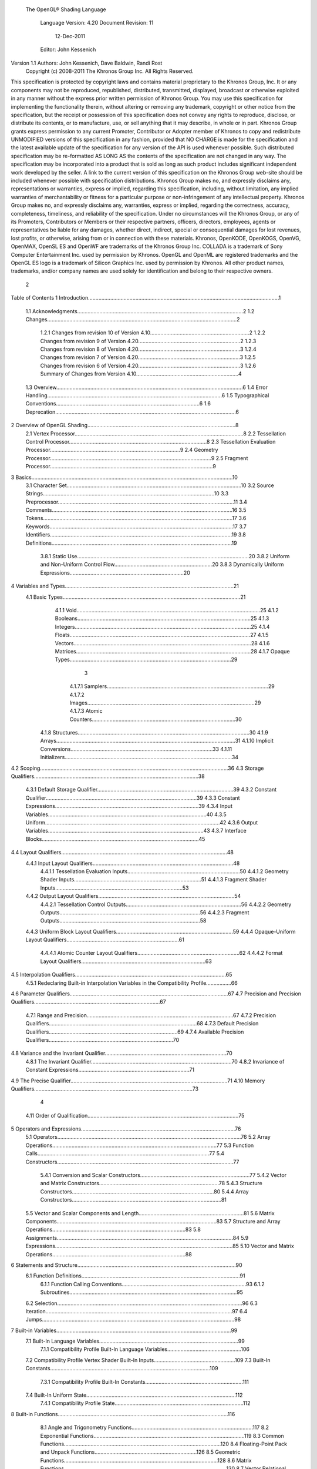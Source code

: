  The OpenGL® Shading Language



                   Language Version: 4.20
                   Document Revision: 11
                        12-Dec-2011



                   Editor: John Kessenich


Version 1.1 Authors: John Kessenich, Dave Baldwin, Randi Rost
                  Copyright (c) 2008-2011 The Khronos Group Inc. All Rights Reserved.



This specification is protected by copyright laws and contains material proprietary to the Khronos Group,
Inc. It or any components may not be reproduced, republished, distributed, transmitted, displayed,
broadcast or otherwise exploited in any manner without the express prior written permission of Khronos
Group. You may use this specification for implementing the functionality therein, without altering or
removing any trademark, copyright or other notice from the specification, but the receipt or possession of
this specification does not convey any rights to reproduce, disclose, or distribute its contents, or to
manufacture, use, or sell anything that it may describe, in whole or in part.
Khronos Group grants express permission to any current Promoter, Contributor or Adopter member of
Khronos to copy and redistribute UNMODIFIED versions of this specification in any fashion, provided that
NO CHARGE is made for the specification and the latest available update of the specification for any
version of the API is used whenever possible. Such distributed specification may be re-formatted AS
LONG AS the contents of the specification are not changed in any way. The specification may be
incorporated into a product that is sold as long as such product includes significant independent work
developed by the seller. A link to the current version of this specification on the Khronos Group web-site
should be included whenever possible with specification distributions.
Khronos Group makes no, and expressly disclaims any, representations or warranties, express or
implied, regarding this specification, including, without limitation, any implied warranties of merchantability
or fitness for a particular purpose or non-infringement of any intellectual property. Khronos Group makes
no, and expressly disclaims any, warranties, express or implied, regarding the correctness, accuracy,
completeness, timeliness, and reliability of the specification. Under no circumstances will the Khronos
Group, or any of its Promoters, Contributors or Members or their respective partners, officers, directors,
employees, agents or representatives be liable for any damages, whether direct, indirect, special or
consequential damages for lost revenues, lost profits, or otherwise, arising from or in connection with
these materials.
Khronos, OpenKODE, OpenKOGS, OpenVG, OpenMAX, OpenSL ES and OpenWF are trademarks of
the Khronos Group Inc. COLLADA is a trademark of Sony Computer Entertainment Inc. used by
permission by Khronos. OpenGL and OpenML are registered trademarks and the OpenGL ES logo is a
trademark of Silicon Graphics Inc. used by permission by Khronos. All other product names, trademarks,
and/or company names are used solely for identification and belong to their respective owners.




                                                 2
Table of Contents
1 Introduction.................................................................................................................................1
  1.1 Acknowledgments................................................................................................................2
  1.2 Changes................................................................................................................................2
     1.2.1 Changes from revision 10 of Version 4.10...................................................................2
     1.2.2 Changes from revision 9 of Version 4.20.....................................................................2
     1.2.3 Changes from revision 8 of Version 4.20.....................................................................3
     1.2.4 Changes from revision 7 of Version 4.20.....................................................................3
     1.2.5 Changes from revision 6 of Version 4.20.....................................................................3
     1.2.6 Summary of Changes from Version 4.10.....................................................................4
  1.3 Overview..............................................................................................................................6
  1.4 Error Handling......................................................................................................................6
  1.5 Typographical Conventions.................................................................................................6
  1.6 Deprecation..........................................................................................................................6
2 Overview of OpenGL Shading....................................................................................................8
  2.1 Vertex Processor..................................................................................................................8
  2.2 Tessellation Control Processor.............................................................................................8
  2.3 Tessellation Evaluation Processor........................................................................................9
  2.4 Geometry Processor.............................................................................................................9
  2.5 Fragment Processor..............................................................................................................9
3 Basics........................................................................................................................................10
  3.1 Character Set......................................................................................................................10
  3.2 Source Strings....................................................................................................................10
  3.3 Preprocessor.......................................................................................................................11
  3.4 Comments..........................................................................................................................16
  3.5 Tokens................................................................................................................................17
  3.6 Keywords............................................................................................................................17
  3.7 Identifiers...........................................................................................................................19
  3.8 Definitions..........................................................................................................................19
     3.8.1 Static Use....................................................................................................................20
     3.8.2 Uniform and Non-Uniform Control Flow..................................................................20
     3.8.3 Dynamically Uniform Expressions.............................................................................20
4 Variables and Types..................................................................................................................21
  4.1 Basic Types........................................................................................................................21
     4.1.1 Void............................................................................................................................25
     4.1.2 Booleans.....................................................................................................................25
     4.1.3 Integers.......................................................................................................................25
     4.1.4 Floats..........................................................................................................................27
     4.1.5 Vectors........................................................................................................................28
     4.1.6 Matrices......................................................................................................................28
     4.1.7 Opaque Types.............................................................................................................29



                                                                        3
      4.1.7.1 Samplers.............................................................................................................29
      4.1.7.2 Images.................................................................................................................29
      4.1.7.3 Atomic Counters.................................................................................................30
   4.1.8 Structures....................................................................................................................30
   4.1.9 Arrays.........................................................................................................................31
   4.1.10 Implicit Conversions................................................................................................33
   4.1.11 Initializers.................................................................................................................34
4.2 Scoping...............................................................................................................................36
4.3 Storage Qualifiers...............................................................................................................38
   4.3.1 Default Storage Qualifier............................................................................................39
   4.3.2 Constant Qualifier......................................................................................................39
   4.3.3 Constant Expressions.................................................................................................39
   4.3.4 Input Variables...........................................................................................................40
   4.3.5 Uniform......................................................................................................................42
   4.3.6 Output Variables.........................................................................................................43
   4.3.7 Interface Blocks..........................................................................................................45
4.4 Layout Qualifiers................................................................................................................48
   4.4.1 Input Layout Qualifiers...............................................................................................48
      4.4.1.1 Tessellation Evaluation Inputs............................................................................50
      4.4.1.2 Geometry Shader Inputs......................................................................................51
      4.4.1.3 Fragment Shader Inputs......................................................................................53
   4.4.2 Output Layout Qualifiers............................................................................................54
      4.4.2.1 Tessellation Control Outputs..............................................................................56
      4.4.2.2 Geometry Outputs...............................................................................................56
      4.4.2.3 Fragment Outputs...............................................................................................58
   4.4.3 Uniform Block Layout Qualifiers...............................................................................59
   4.4.4 Opaque-Uniform Layout Qualifiers............................................................................61
      4.4.4.1 Atomic Counter Layout Qualifiers.....................................................................62
      4.4.4.2 Format Layout Qualifiers....................................................................................63
4.5 Interpolation Qualifiers......................................................................................................65
   4.5.1 Redeclaring Built-in Interpolation Variables in the Compatibility Profile.................66
4.6 Parameter Qualifiers...........................................................................................................67
4.7 Precision and Precision Qualifiers.....................................................................................67
   4.7.1 Range and Precision...................................................................................................67
   4.7.2 Precision Qualifiers....................................................................................................68
   4.7.3 Default Precision Qualifiers.......................................................................................69
   4.7.4 Available Precision Qualifiers....................................................................................70
4.8 Variance and the Invariant Qualifier..................................................................................70
   4.8.1 The Invariant Qualifier...............................................................................................70
   4.8.2 Invariance of Constant Expressions...........................................................................71
4.9 The Precise Qualifier..........................................................................................................71
4.10 Memory Qualifiers...........................................................................................................73



                                                                  4
    4.11 Order of Qualification......................................................................................................75
5   Operators and Expressions........................................................................................................76
    5.1 Operators............................................................................................................................76
    5.2 Array Operations...............................................................................................................77
    5.3 Function Calls....................................................................................................................77
    5.4 Constructors.......................................................................................................................77
       5.4.1 Conversion and Scalar Constructors..........................................................................77
       5.4.2 Vector and Matrix Constructors.................................................................................78
       5.4.3 Structure Constructors................................................................................................80
       5.4.4 Array Constructors.....................................................................................................81
    5.5 Vector and Scalar Components and Length.......................................................................81
    5.6 Matrix Components............................................................................................................83
    5.7 Structure and Array Operations..........................................................................................83
    5.8 Assignments.......................................................................................................................84
    5.9 Expressions........................................................................................................................85
    5.10 Vector and Matrix Operations..........................................................................................88
6   Statements and Structure...........................................................................................................90
    6.1 Function Definitions...........................................................................................................91
       6.1.1 Function Calling Conventions....................................................................................93
       6.1.2 Subroutines.................................................................................................................95
    6.2 Selection.............................................................................................................................96
    6.3 Iteration..............................................................................................................................97
    6.4 Jumps..................................................................................................................................98
7   Built-in Variables......................................................................................................................99
    7.1 Built-In Language Variables..............................................................................................99
       7.1.1 Compatibility Profile Built-In Language Variables..................................................106
    7.2 Compatibility Profile Vertex Shader Built-In Inputs.......................................................109
    7.3 Built-In Constants............................................................................................................109
       7.3.1 Compatibility Profile Built-In Constants..................................................................111
    7.4 Built-In Uniform State.....................................................................................................112
       7.4.1 Compatibility Profile State.......................................................................................112
8   Built-in Functions...................................................................................................................116
    8.1 Angle and Trigonometry Functions..................................................................................117
    8.2 Exponential Functions......................................................................................................119
    8.3 Common Functions..........................................................................................................120
    8.4 Floating-Point Pack and Unpack Functions.....................................................................126
    8.5 Geometric Functions........................................................................................................128
    8.6 Matrix Functions..............................................................................................................130
    8.7 Vector Relational Functions.............................................................................................132
    8.8 Integer Functions..............................................................................................................134
    8.9 Texture Functions.............................................................................................................136
       8.9.1 Texture Query Functions..........................................................................................137



                                                                       5
   8.9.2 Texel Lookup Functions...........................................................................................139
   8.9.3 Texture Gather Instructions......................................................................................146
   8.9.4 Compatibility Profile Texture Functions..................................................................149
8.10 Atomic-Counter Functions.............................................................................................151
8.11 Image Functions.............................................................................................................151
8.12 Fragment Processing Functions......................................................................................154
   8.12.1 Derivative Functions..............................................................................................154
   8.12.2 Interpolation Functions...........................................................................................156
8.13 Noise Functions..............................................................................................................157
8.14 Geometry Shader Functions...........................................................................................158
8.15 Shader Invocation Control Functions.............................................................................160
8.16 Shader Memory Control Functions................................................................................160




                                                               6
1 Introduction

   This document specifies only version 4.20 of the OpenGL Shading Language. It requires __VERSION__
   to substitute 420, and requires #version to accept only 420. If #version is declared with a smaller
   number, the language accepted is a previous version of the shading language, which will be supported
   depending on the version and type of context in the OpenGL API. See the OpenGL Graphics System
   Specification, Version 4.2, for details on what language versions are supported.
   Previous versions of the OpenGL Shading Language, as well as the OpenGL ES Shading Language, are
   not strict subsets of the version specified here, particularly with respect to precision, name-hiding rules,
   and treatment of interface variables. See the specification corresponding to a particular language version
   for details specific to that version of the language.
   All OpenGL Graphics System Specification references in this specification are to version 4.2.




                                                   1
                                                                                                  1 Introduction



1.1     Acknowledgments
        This specification is based on the work of those who contributed to past versions of the OpenGL
        Language Specification, the OpenGL ES 2.0 Language Specification, and the following contributors to
        this version:
        Pat Brown, NVIDIA
        Jeff Bolz, NVIDIA
        Frank Chen
        Pierre Boudier, AMD
        Piers Daniell, NVIDIA
        Chris Dodd, NVIDIA
        Nick Haemel, NVIDIA
        Jason Green, TransGaming
        Brent Insko, Intel
        Jon Leech
        Bill Licea-Kane, AMD
        Daniel Koch, TransGaming
        Barthold Lichtenbelt, NVIDIA
        Bruce Merry, ARM
        Robert Ohannessian
        Acorn Pooley, NVIDIA
        Kevin Rogovin
        Ian Romanick, Intel
        Greg Roth, Nvidia
        Graham Sellers, AMD
        Dave Shreiner, ARM
        Jeremy Sandmel, Apple
        Robert Simpson, Qualcomm
        Eric Werness, NVIDIA
        Mark Young, AMD

1.2     Changes
1.2.1   Changes from revision 10 of Version 4.10
            •   Clarify that textureGatherOffset() can take non-constants for the offsets.

1.2.2   Changes from revision 9 of Version 4.20
            •   Add subroutine calling syntax to the grammar in the back (omitted in revision 9 when subroutine
                declarations were added).
            •   Allow decimal integer literals, which are always positive, to set the sign bit. E.g., the decimal-
                literal representation of 0xA0000000 is legal and creates a negative signed integer of that bit
                pattern.
            •   Fix typo to allow integer cube-array textures in the built-in function textureSize().




                                                       2
                                                                                                   1 Introduction



           •   Correct inadvertently broad indexing by restricting indexes of images and indexes of uniform
               blocks to being dynamically-uniform integral expressions. This correction also applies to earlier
               releases for uniform blocks (4.00 and 4.10).

1.2.3   Changes from revision 8 of Version 4.20
           •   Put the precise keyword as a qualifier in the parameter in-line grammar in section 6.1.1. It has
               always been described as part of the parameter grammar, but just missing.
           •   Reinforce that “bit number” will always refer to counting up from the lowest-order bit as bit 0.
           •   Be more specific about values and semantics of literal 32-bit integers. In particular, positive
               signed decimal literals must fit in 31 bits, while unsigned and/or hexadecimal literals must fit in
               32 bits.
           •   Make GLSL consistent with the API regarding user clipping, by no longer referring to
               gl_Position when gl_ClipVertex is not written. Rather, user clipping becomes undefined.
           •   Add the uniform declaration for gl_NumSamples.
           •   Typo: Use vec2 instead of vec3 for coordinate in textureGather*(sampler2DRect,...).
           •   Update the grammar for
               ◦   Arbitrary lists of qualifiers. Treating both parameter declarations and non-parameter
                   declarations the same.
               ◦   Add subroutines. Done as part of list of qualifiers, for future expansion of functions
                   declared with other qualifiers.
               ◦   Add images.
               ◦   Add list of identifiers for redeclarations. E.g., invariant var1, var2, var3;
               ◦   Add precise keyword.
               ◦   Add constant doubles.

1.2.4   Changes from revision 7 of Version 4.20
           •   Some minor grammar (English) changes.
           •   Consistently state that vertex shader inputs of dvec3 and dvec4 only take a single location.

1.2.5   Changes from revision 6 of Version 4.20
           •   Clarify rules for separate-shader-object interface matching:
               ◦   auxiliary qualifiers must match
               ◦   interpolation qualifiers must match
               ◦   location layout qualifier must match
               ◦   precision qualifiers need not match




                                                      3
                                                                                                 1 Introduction



                ◦   invariant and precise qualifiers are for outputs so need not be on a corresponding input to
                    match
            •   Clarify how locations are used:
                ◦   locations can't be used on blocks or block members
                ◦   vertex shader input locations are for the number of the generic vertex attribute, fragment
                    output locations are for the color output number, and all other input and output locations
                    specify a vector number
                ◦   double and dvec2 take only one location
                ◦   more detail is given on structure locations
            •   Clarify that memoryBarrier() controls only memory accesses within the calling shader, to affect
                what is observed by other invocations.

1.2.6   Summary of Changes from Version 4.10
        Note: No features were deprecated between versions 4.10 and 4.20.
            •   Move these previously deprecated features to be only in the compatibility profile:
                ◦   The keyword attribute for vertex shader inputs. (Use in instead.)
                ◦   The keyword varying for inputs and outputs. (Use in and out instead.)
                ◦   The original texturing built-in functions. (Use the new forms instead.)
                ◦   The built-in variables gl_FragColor and gl_FragData. (Use out instead.)
                ◦   Built-in constants related to these.
            •   Change from ASCII to UTF-8 for the language character set and also allow any characters inside
                comments (except the byte value 0), including '\'.
            •   Add line-continuation using '\', as in C++.
            •   ES convergence
                ◦   Add table showing “Treatment of Mismatched Input/Output Variables” in section 4.3.4.
                ◦   NaNs are not required to be generated, dividing a non-zero by zero makes inf, see 2nd
                    paragraph 4.7.1 for full modification.
                ◦   Clarify that .xyzwxy.xy is illegal, is it temporarily makes a “vec6”.
                ◦   Clarify that return statements only accept values (no return of a void function).
            •   Add image types (GL_ARB_shader_image_load_store)
                ◦   33 new types, all with “image” in their name, correspond to the non-shadow texture types
                ◦   addition of memory qualifiers: coherent, volatile, restrict, readonly, and writeonly
                ◦   can read/write/modify images from a shader, through new built-in functions




                                                       4
                                                                                         1 Introduction



    ◦   qualifiers can act independently on the opaque shader variable and the backing image, so
        extra qualifiers can be used to separately qualify these
•   Variables declared in if and else statements are scoped only to the end of those statements. Note,
    this is not backward compatible, it may depend on #version.
•   Allow implicit conversions of return values to the declared type of the function.
•   The const keyword can be used to declare variables within a function body with initializer
    expressions that are not constant expressions.
•   Qualifiers on variable declarations no longer have to follow a strict order. The layout qualifier
    can be used multiple times, and multiple parameter qualifiers can be used.
•   Parameter qualifiers can include precision and memory qualifiers.
•   Add a new atomic_uint type to support atomic counters. Also, add built-in functions for
    manipulating atomic counters.
    ◦   atomicCounterIncrement, atomicCounterDecrement, and atomicCounter
•   Add layout qualifier identifiers binding and offset to bind units to sampler and image variable
    declarations, atomic counters, and uniform blocks.
•   Add built-in functions to pack/unpack 16 bit floating-point numbers
    (ARB_shading_language_pack2f).
    ◦   packHalf2x16 and unpackHalf2x16
    ◦   packSnorm2x16 and unpackSnorm2x16
•   Add gl_FragDepth layout qualifiers to communicate what kind of changes will be made to
    gl_FragDepth (GL_AMD_conservative depth).
•   Add C-style curly brace initializer lists syntax for initializers. Full initialization of aggregates is
    required when these are used.
•   Allow .length() to be applied to vectors and matrices, returning the number of components or
    columns.
•   Clarify that .length() returns an int type and can be used as a constant integer expression.
•   Allow swizzle operations on scalars.
•   Even the potential for recursion through subroutine uniforms is an error.
•   Positive signed decimal literals, as well as octal and hexadecimal, can set all 32 bits. This
    includes setting the sign bit to create a negative value.
•   Make GLSL consistent with the API regarding user clipping, by no longer referring to
    gl_Position when gl_ClipVertex is not written. Rather, user clipping becomes undefined.
•   Minor consistency fixes, corrections
    ◦   Consistently state structures have members not fields. The period ( . ) is still called the field
        selector, for all its multiple uses.
    ◦   Remove comment that there is no communication between instantiations of a shader.




                                             5
                                                                                                 1 Introduction



               ◦   Clarified that a comma sequence-operator expression cannot be a constant expression. E.g.,
                   “(2,3)” is not allowed, semantically, as a valid constant expression 3, even though it is an
                   expression that will evaluate to 3.
               ◦   Use vec2 instead of vec3 for coordinate in textureGather*(sampler2DRect,...).
               ◦   Clarify that textureGatherOffset() can take non-constants for the offsets.
          •    Fix typo to allow integer cube-array textures in the built-in function textureSize().
          •    Correctly restrict indexes of uniform blocks to being dynamically-uniform integral expressions.
               This correction also applies to earlier releases (4.00 and 4.10), which inadvertently allowed non-
               uniform indexes.
          •    Update the grammar in the last section.

1.3   Overview
      This document describes The OpenGL Shading Language, version 4.20.
      Independent compilation units written in this language are called shaders. A program is a set of shaders
      that are compiled and linked together, completely creating one or more of the programmable stages of the
      OpenGL pipeline. All the shaders for a single programmable stage must be within the same program. A
      complete set of programmable stages can be put into a single program or the stages can be partitioned
      across multiple programs. The aim of this document is to thoroughly specify the programming language.
      The OpenGL Graphics System Specification will specify the OpenGL entry points used to manipulate and
      communicate with programs and shaders.

1.4   Error Handling
      Compilers, in general, accept programs that are ill-formed, due to the impossibility of detecting all ill-
      formed programs. Portability is only ensured for well-formed programs, which this specification
      describes. Compilers are encouraged to detect ill-formed programs and issue diagnostic messages, but are
      not required to do so for all cases. Compilers are required to return messages regarding lexically,
      grammatically, or semantically incorrect shaders.

1.5   Typographical Conventions
      Italic, bold, and font choices have been used in this specification primarily to improve readability. Code
      fragments use a fixed width font. Identifiers embedded in text are italicized. Keywords embedded in text
      are bold. Operators are called by their name, followed by their symbol in bold in parentheses. The
      clarifying grammar fragments in the text use bold for literals and italics for non-terminals. The official
      grammar in section 9 “Shading Language Grammar” uses all capitals for terminals and lower case for
      non-terminals.

1.6   Deprecation
      Note that while this section is true of GLSL in general, version 4.2 has no deprecated features in it.
      Previously deprecated features have been moved to the compatibility profile and no new features have
      been deprecated.




                                                      6
                                                                                         1 Introduction



Previous versions of the OpenGL Shading Language deprecated some features. These are clearly called
out in this specification as “deprecated”. They are still present in this version of the language, but are
targeted for potential removal in a future version of the shading language. The OpenGL API has a
forward compatibility mode that will disallow use of deprecated features. If compiling in a mode where
use of deprecated features is disallowed, their use causes compile time errors. See the OpenGL Graphics
System Specification for details on what causes deprecated language features to be accepted or to return
an error.




                                               7
2 Overview of OpenGL Shading

      The OpenGL Shading Language is actually several closely related languages. These languages are used
      to create shaders for each of the programmable processors contained in the OpenGL processing pipeline.
      Currently, these processors are the vertex, tessellation control, tessellation evaluation, geometry, and
      fragment processors.
      Unless otherwise noted in this paper, a language feature applies to all languages, and common usage will
      refer to these languages as a single language. The specific languages will be referred to by the name of
      the processor they target: vertex, tessellation control, tessellation evaluation, geometry, or fragment.
      Most OpenGL state is not tracked or made available to shaders. Typically, user-defined variables will be
      used for communicating between different stages of the OpenGL pipeline. However, a small amount of
      state is still tracked and automatically made available to shaders, and there are a few built-in variables for
      interfaces between different stages of the OpenGL pipeline.

2.1   Vertex Processor
      The vertex processor is a programmable unit that operates on incoming vertices and their associated data.
      Compilation units written in the OpenGL Shading Language to run on this processor are called vertex
      shaders. When a complete set of vertex shaders are compiled and linked, they result in a vertex shader
      executable that runs on the vertex processor.
      The vertex processor operates on one vertex at a time. It does not replace graphics operations that require
      knowledge of several vertices at a time.

2.2   Tessellation Control Processor
      The tessellation control processor is a programmable unit that operates on a patch of incoming vertices
      and their associated data, emitting a new output patch. Compilation units written in the OpenGL Shading
      Language to run on this processor are called tessellation control shaders. When a complete set of
      tessellation control shaders are compiled and linked, they result in a tessellation control shader executable
      that runs on the tessellation control processor.
      The tessellation control shader is invoked for each vertex of the output patch. Each invocation can read
      the attributes of any vertex in the input or output patches, but can only write per-vertex attributes for the
      corresponding output patch vertex. The shader invocations collectively produce a set of per-patch
      attributes for the output patch. After all tessellation control shader invocations have completed, the output
      vertices and per-patch attributes are assembled to form a patch to be used by subsequent pipeline stages.
      Tessellation control shader invocations run mostly independently, with undefined relative execution order.
      However, the built-in function barrier() can be used to control execution order by synchronizing
      invocations, effectively dividing tessellation control shader execution into a set of phases. Tessellation
      control shaders will get undefined results if one invocation reads a per-vertex or per-patch attribute




                                                      8
                                                                         2 Overview of OpenGL Shading



      written by another invocation at any point during the same phase, or if two invocations attempt to write
      different values to the same per-patch output in a single phase.

2.3   Tessellation Evaluation Processor
      The tessellation evaluation processor is a programmable unit that evaluates the position and other
      attributes of a vertex generated by the tessellation primitive generator, using a patch of incoming vertices
      and their associated data. Compilation units written in the OpenGL Shading Language to run on this
      processor are called tessellation evaluation shaders. When a complete set of tessellation evaluation
      shaders are compiled and linked, they result in a tessellation evaluation shader executable that runs on the
      tessellation evaluation processor.
      Each invocation of the tessellation evaluation executable computes the position and attributes of a single
      vertex generated by the tessellation primitive generator. The executable can read the attributes of any
      vertex in the input patch, plus the tessellation coordinate, which is the relative location of the vertex in the
      primitive being tessellated. The executable writes the position and other attributes of the vertex.

2.4   Geometry Processor
      The geometry processor is a programmable unit that operates on data for incoming vertices for a primitive
      assembled after vertex processing and outputs a sequence of vertices forming output primitives.
      Compilation units written in the OpenGL Shading Language to run on this processor are called geometry
      shaders. When a complete set of geometry shaders are compiled and linked, they result in a geometry
      shader executable that runs on the geometry processor.
      A single invocation of the geometry shader executable on the geometry processor will operate on a
      declared input primitive with a fixed number of vertices. This single invocation can emit a variable
      number of vertices that are assembled into primitives of a declared output primitive type and passed to
      subsequent pipeline stages.

2.5   Fragment Processor
      The fragment processor is a programmable unit that operates on fragment values and their associated
      data. Compilation units written in the OpenGL Shading Language to run on this processor are called
      fragment shaders. When a complete set of fragment shaders are compiled and linked, they result in a
      fragment shader executable that runs on the fragment processor.
      A fragment shader cannot change a fragment's (x, y) position. Access to neighboring fragments is not
      allowed. The values computed by the fragment shader are ultimately used to update framebuffer memory
      or texture memory, depending on the current OpenGL state and the OpenGL command that caused the
      fragments to be generated.




                                                       9
3 Basics

3.1   Character Set
      The source character set used for the OpenGL shading languages, outside of comments, is a subset of
      UTF-8. It includes the following characters:
            The letters a-z, A-Z, and the underscore ( _ ).
            The numbers 0-9.
            The symbols period (.), plus (+), dash (-), slash (/), asterisk (*), percent (%), angled brackets (< and
            >), square brackets ( [ and ] ), parentheses ( ( and ) ), braces ( { and } ), caret (^), vertical bar ( | ),
            ampersand (&), tilde (~), equals (=), exclamation point (!), colon (:), semicolon (;), comma (,), and
            question mark (?).
            The number sign (#) for preprocessor use.
            The backslash ( \ ) as the line-continuation character when used as the last character of a line, just
            before a new line.
            White space: the space character, horizontal tab, vertical tab, form feed, carriage-return, and line-
            feed.
      An error will be given if any other character is used outside a comment.
      There are no trigraphs. There are no escape sequences or other uses of the backslash beyond use as the
      line-continuation character.
      Lines are relevant for compiler diagnostic messages and the preprocessor. They are terminated by
      carriage-return or line-feed. If both are used together, it will count as only a single line termination. For
      the remainder of this document, any of these combinations is simply referred to as a new line.
      In general, the language’s use of this character set is case sensitive.
      There are no character or string data types, so no quoting characters are included.
      There is no end-of-file character.

3.2   Source Strings
      The source for a single shader is an array of strings of characters from the character set. A single shader
      is made from the concatenation of these strings. Each string can contain multiple lines, separated by new
      lines. No new lines need be present in a string; a single line can be formed from multiple strings. No new
      lines or other characters are inserted by the implementation when it concatenates the strings to form a
      single shader. Multiple shaders can be linked together to form a single program.
      Diagnostic messages returned from compiling a shader must identify both the line number within a string
      and which source string the message applies to. Source strings are counted sequentially with the first




                                                       10
                                                                                                      3 Basics



      string being string 0. Line numbers are one more than the number of new lines that have been processed,
      including counting the new lines that will be removed by the line-continuation character ( \ ).
      Lines separated by the line-continuation character preceding a new line are concatenated together before
      either comment processing or preprocessing. No white space is substituted for the line-continuation
      character. That is, a single token could be formed by the concatenation by taking the characters at the end
      of one line concatenating them with the characters at the beginning of the next line.
         float f\
         oo;
         // forms a single line equivalent to “float foo;”
         // (assuming '\' is the last character before the new line and “oo” are
         // the first two characters of the next line)


3.3   Preprocessor
      There is a preprocessor that processes the source strings as part of the compilation process.
      The complete list of preprocessor directives is as follows.
         #
         #define
         #undef

         #if
         #ifdef
         #ifndef
         #else
         #elif
         #endif

         #error
         #pragma

         #extension
         #version

         #line

      The following operators are also available
         defined
         ##

      Each number sign (#) can be preceded in its line only by spaces or horizontal tabs. It may also be
      followed by spaces and horizontal tabs, preceding the directive. Each directive is terminated by a new
      line. Preprocessing does not change the number or relative location of new lines in a source string.
      Preprocessing takes places after new lines have been removed by the line-continuation character.
      The number sign (#) on a line by itself is ignored. Any directive not listed above will cause a diagnostic
      message and make the implementation treat the shader as ill-formed.




                                                     11
                                                                                                  3 Basics



#define and #undef functionality are defined as is standard for C++ preprocessors for macro definitions
both with and without macro parameters.
The following predefined macros are available
   __LINE__
   __FILE__
   __VERSION__

__LINE__ will substitute a decimal integer constant that is one more than the number of preceding new
lines in the current source string.
__FILE__ will substitute a decimal integer constant that says which source string number is currently
being processed.
__VERSION__ will substitute a decimal integer reflecting the version number of the OpenGL shading
language. The version of the shading language described in this document will have __VERSION__
substitute the decimal integer 420.
All macro names containing two consecutive underscores ( __ ) are reserved for future use as predefined
macro names. All macro names prefixed with “GL_” (“GL” followed by a single underscore) are also
reserved.
#if, #ifdef, #ifndef, #else, #elif, and #endif are defined to operate as is standard for C++ preprocessors.
Expressions following #if and #elif are further restricted to expressions operating on literal integer
constants, plus identifiers consumed by the defined operator. It is an error to use #if or #elif on
expressions containing undefined macro names, other than as arguments to the defined operator.
Character constants are not supported. The operators available are as follows.


      Precedence Operator class                               Operators                Associativity
        1 (highest)    parenthetical grouping                    ()                    NA
        2              unary                                     defined               Right to Left
                                                                 + - ~ !
        3              multiplicative                            * / %                 Left to Right
        4              additive                                  + -                   Left to Right
        5              bit-wise shift                            <<    >>              Left to Right
        6              relational                                <     >   <= >=       Left to Right
        7              equality                                  == !=                 Left to Right
        8              bit-wise and                              &                     Left to Right
        9              bit-wise exclusive or                     ^                     Left to Right
      10               bit-wise inclusive or                     |                     Left to Right
      11               logical and                               &&                    Left to Right
      12 (lowest)      logical inclusive or                      ||                    Left to Right




                                                12
                                                                                                3 Basics



The defined operator can be used in either of the following ways:
   defined identifier
   defined ( identifier )

Two tokens in a macro can be concatenated into one token using the token pasting (##) operator, as is
standard for C++ preprocessors. The result must be a valid single token, which will then be subject to
macro expansion. That is, macro expansion happens only after token pasting. There are no other number
sign based operators (e.g., no # or #@), nor is there a sizeof operator.
The semantics of applying operators to integer literals in the preprocessor match those standard in the C+
+ preprocessor, not those in the OpenGL Shading Language.
Preprocessor expressions will be evaluated according to the behavior of the host processor, not the
processor targeted by the shader.
#error will cause the implementation to put a diagnostic message into the shader object’s information log
(section 6.1.12 “Shader and Program Queries” in the OpenGL Graphics System Specification for how to
access a shader object’s information log). The message will be the tokens following the #error directive,
up to the first new line. The implementation must then consider the shader to be ill-formed.
#pragma allows implementation dependent compiler control. Tokens following #pragma are not subject
to preprocessor macro expansion. If an implementation does not recognize the tokens following
#pragma, then it will ignore that pragma. The following pragmas are defined as part of the language.
   #pragma STDGL

The STDGL pragma is used to reserve pragmas for use by future revisions of this language. No
implementation may use a pragma whose first token is STDGL.
   #pragma optimize(on)
   #pragma optimize(off)

can be used to turn off optimizations as an aid in developing and debugging shaders. It can only be used
outside function definitions. By default, optimization is turned on for all shaders. The debug pragma
   #pragma debug(on)
   #pragma debug(off)

can be used to enable compiling and annotating a shader with debug information, so that it can be used
with a debugger. It can only be used outside function definitions. By default, debug is turned off.
Shaders should declare the version of the language they are written to. The language version a shader is
written to is specified by
   #version number profileopt

where number must be a version of the language, following the same convention as __VERSION__ above.
The directive “#version 420” is required in any shader that uses version 4.20 of the language. Any
number representing a version of the language a compiler does not support will cause an error to be
generated. Version 1.10 of the language does not require shaders to include this directive, and shaders that
do not include a #version directive will be treated as targeting version 1.10. Shaders that specify
#version 100 will be treated as targeting version 1.00 of the OpenGL ES Shading Language.




                                               13
                                                                                                  3 Basics



Shaders declaring version 1.40, 1.50, 3.30, 4.0, or 4.1 of the shading language can be linked with shaders
declaring version 4.20 in the same program. Shaders targeting earlier versions (1.30 or earlier) of the
shading language cannot be linked with version 4.20 shaders.
If the optional profile argument is provided, it must be the name of an OpenGL profile. Currently, there
are two choices:
   core
   compatibility

If no profile argument is provided, the default is core. Unless otherwise specified, this specification is
documenting the core profile, and everything specified for the core profile is also available in the
compatibility profile. Features specified as belonging specifically to the compatibility profile are not
available in the core profile.
There is a built-in macro definition for each profile the implementation supports. All implementations
provide the following macro:
   #define GL_core_profile 1

Implementations providing the compatibility profile provide the following macro:
   #define GL_compatibility_profile 1

The #version directive must occur in a shader before anything else, except for comments and white space.




                                                14
                                                                                                  3 Basics



By default, compilers of this language must issue compile time syntactic, grammatical, and semantic
errors for shaders that do not conform to this specification. Any extended behavior must first be enabled.
Directives to control the behavior of the compiler with respect to extensions are declared with the
#extension directive
   #extension extension_name : behavior
   #extension all : behavior

where extension_name is the name of an extension. Extension names are not documented in this
specification. The token all means the behavior applies to all extensions supported by the compiler. The
behavior can be one of the following

 behavior                  Effect
         require           Behave as specified by the extension extension_name.
                           Give an error on the #extension if the extension extension_name is not
                           supported, or if all is specified.


         enable            Behave as specified by the extension extension_name.
                           Warn on the #extension if the extension extension_name is not supported.
                           Give an error on the #extension if all is specified.


          warn             Behave as specified by the extension extension_name, except issue warnings
                           on any detectable use of that extension, unless such use is supported by other
                           enabled or required extensions.
                           If all is specified, then warn on all detectable uses of any extension used.
                           Warn on the #extension if the extension extension_name is not supported.


         disable           Behave (including issuing errors and warnings) as if the extension
                           extension_name is not part of the language definition.
                           If all is specified, then behavior must revert back to that of the non-extended
                           core version of the language being compiled to.
                           Warn on the #extension if the extension extension_name is not supported.



The extension directive is a simple, low-level mechanism to set the behavior for each extension. It does
not define policies such as which combinations are appropriate, those must be defined elsewhere. Order
of directives matters in setting the behavior for each extension: Directives that occur later override those
seen earlier. The all variant sets the behavior for all extensions, overriding all previously issued
extension directives, but only for the behaviors warn and disable.




                                               15
                                                                                                        3 Basics



      The initial state of the compiler is as if the directive
         #extension all : disable

      was issued, telling the compiler that all error and warning reporting must be done according to this
      specification, ignoring any extensions.
      Each extension can define its allowed granularity of scope. If nothing is said, the granularity is a shader
      (that is, a single compilation unit), and the extension directives must occur before any non-preprocessor
      tokens. If necessary, the linker can enforce granularities larger than a single compilation unit, in which
      case each involved shader will have to contain the necessary extension directive.
      Macro expansion is not done on lines containing #extension and #version directives.
      #line must have, after macro substitution, one of the following forms:
         #line line
         #line line source-string-number

      where line and source-string-number are constant integer expressions. After processing this directive
      (including its new line), the implementation will behave as if it is compiling at line number line and source
      string number source-string-number. Subsequent source strings will be numbered sequentially, until
      another #line directive overrides that numbering.

3.4   Comments
      Comments are delimited by /* and */, or by // and a new line. The begin comment delimiters (/* or //) are
      not recognized as comment delimiters inside of a comment, hence comments cannot be nested. If a
      comment resides entirely within a single line, it is treated syntactically as a single space. New lines are
      not eliminated by comments.
      Inside comments, any byte values may be used, except a byte whose value is 0. No errors will be given
      for the content of comments and no validation on the content of comments need be done.
      Removal of new lines by the line-continuation character ( \ ) logically occurs before comments are
      processed. That is, a single-line comment ending in the line-continuation character ( \ ) includes the next
      line in the comment.
         // a single-line comment containing the next line \
         a = b; // this is still in the first comment




                                                        16
                                                                                                       3 Basics



3.5   Tokens
      The language is a sequence of tokens. A token can be

          token:
               keyword
               identifier
               integer-constant
               floating-constant
               operator
               ; { }

3.6   Keywords
      The following are the keywords in the language, and cannot be used for any other purpose than that
      defined by this document:
             attribute const uniform varying
             coherent      volatile       restrict    readonly     writeonly
             atomic_uint
             layout
             centroid      flat    smooth      noperspective
             patch       sample
             break continue do for while                  switch    case   default
             if   else
             subroutine
             in out inout
             float double         int void bool true false
             invariant
             discard return
             mat2 mat3 mat4                          dmat2 dmat3 dmat4
             mat2x2 mat2x3 mat2x4                    dmat2x2 dmat2x3 dmat2x4
             mat3x2 mat3x3 mat3x4                    dmat3x2 dmat3x3 dmat3x4
             mat4x2 mat4x3 mat4x4                    dmat4x2 dmat4x3 dmat4x4
             vec2 vec3 vec4           ivec2 ivec3 ivec4          bvec2 bvec3 bvec4   dvec2   dvec3   dvec4
             uint     uvec2       uvec3     uvec4




                                                           17
                                                                                              3 Basics



       lowp     mediump highp        precision
       sampler1D sampler2D sampler3D samplerCube
       sampler1DShadow sampler2DShadow                 samplerCubeShadow
       sampler1DArray sampler2DArray
       sampler1DArrayShadow sampler2DArrayShadow
       isampler1D isampler2D isampler3D isamplerCube
       isampler1DArray isampler2DArray
       usampler1D usampler2D usampler3D usamplerCube
       usampler1DArray usampler2DArray
       sampler2DRect       sampler2DRectShadow          isampler2DRect    usampler2DRect
       samplerBuffer      isamplerBuffer    usamplerBuffer
       sampler2DMS        isampler2DMS      usampler2DMS
       sampler2DMSArray          isampler2DMSArray         usampler2DMSArray
       samplerCubeArray samplerCubeArrayShadow isamplerCubeArray usamplerCubeArray
       image1D     iimage1D      uimage1D
       image2D     iimage2D      uimage2D
       image3D     iimage3D      uimage3D
       image2DRect       iimage2DRect      uimage2DRect
       imageCube        iimageCube   uimageCube
       imageBuffer       iimageBuffer    uimageBuffer
       image1DArray        iimage1DArray     uimage1DArray
       image2DArray        iimage2DArray     uimage2DArray
       imageCubeArray          iimageCubeArray        uimageCubeArray
       image2DMS        iimage2DMS       uimage2DMS
       image2DMSArray          iimage2DMSArray         uimage2DMSArray
       struct
The following are the keywords reserved for future use. Using them will result in an error:
       common      partition    active
       asm
       class    union    enum typedef      template this packed
       resource




                                                 18
                                                                                                       3 Basics



             goto
             inline    noinline       public    static    extern      external   interface
             long     short    half   fixed    unsigned       superp
             input output
             hvec2     hvec3      hvec4   fvec2   fvec3       fvec4
             sampler3DRect
             filter
             sizeof    cast
             namespace        using
             row_major
      In addition, all identifiers containing two consecutive underscores (__) are reserved as possible future
      keywords.

3.7   Identifiers
      Identifiers are used for variable names, function names, structure names, and field selectors (field
      selectors select components of vectors and matrices similar to structure members, as discussed in section
      5.5 “Vector Components” and section 5.6 “Matrix Components” ). Identifiers have the form

           identifier
                nondigit
                identifier nondigit
                identifier digit
           nondigit: one of
               _abcdefghijklmnopqrstuvwxyz
               ABCDEFGHIJKLMNOPQRSTUVWXYZ
           digit: one of
                 0123456789


      Identifiers starting with “gl_” are reserved for use by OpenGL, and may not be declared in a shader as
      either a variable or a function. However, as noted in the specification, there are some cases where
      previously declared variables can be redeclared, and predeclared "gl_" names are allowed to be
      redeclared in a shader only for these specific purposes. More generally, it is an error to redeclare a
      variable, including those starting “gl_”.

3.8   Definitions
      Some language rules described below depend on the following definitions.




                                                         19
                                                                                                           3 Basics



3.8.1   Static Use
        A shader contains a static use of (or static assignment to) a variable x if, after preprocessing, the shader
        contains a statement that would read (or write) x, whether or not run-time flow of control will cause that
        statement to be executed.

3.8.2   Uniform and Non-Uniform Control Flow
        When executing statements in a fragment shader, control flow starts as uniform control flow; all fragments
        enter the same control path into main(). Control flow becomes non-uniform when different fragments
        take different paths through control-flow statements (selection, iteration, and jumps). Control flow
        subsequently returns to being uniform after such divergent sub-statements or skipped code completes,
        until the next time different control paths are taken.
        For example:
           main()
           {
               float a = ...;//          this is uniform flow control
               if (a < b) { //           this expression is true for some fragments, not all
                   ....;     //          non-uniform flow control
               } else {
                   ....;     //          non-uniform flow control
               }
               ....;         //          uniform flow control again
           }

        Other examples of non-uniform flow control can occur within switch statements and after conditional
        breaks, continues, early returns, and after fragment discards, when the condition is true for some
        fragments but not others. Loop iterations that only some fragments execute are also non-uniform flow
        control.
        This is similarly defined for other shader stages, based on the per-instance data items they process.

3.8.3   Dynamically Uniform Expressions
        A fragment-shader expression is dynamically uniform if all fragments evaluating it get the same resulting
        value. When loops are involved, this refers to the expression's value for the same loop iteration. When
        functions are involved, this refers to calls from the same call point.
        This is similarly defined for other shader stages, based on the per-instance data they process.
        Note that constant expressions are trivially dynamically uniform. It follows that typical loop counters
        based on these are also dynamically uniform.




                                                        20
4 Variables and Types

      All variables and functions must be declared before being used. Variable and function names are
      identifiers.
      There are no default types. All variable and function declarations must have a declared type, and
      optionally qualifiers. A variable is declared by specifying its type followed by one or more names
      separated by commas. In many cases, a variable can be initialized as part of its declaration by using the
      assignment operator (=).
      User-defined types may be defined using struct to aggregate a list of existing types into a single name.
      The OpenGL Shading Language is type safe. There are some implicit conversions between types.
      Exactly how and when this can occur is described in section 4.1.10 “Implicit Conversions” and as
      referenced by other sections in this specification.

4.1   Basic Types
      The OpenGL Shading Language supports the following basic data types, grouped as follows.
      Transparent types

           Type                         Meaning
           void                         for functions that do not return a value
           bool                         a conditional type, taking on values of true or false
           int                          a signed integer
           uint                         an unsigned integer
           float                        a single floating-point scalar
           double                       a single double-precision floating point scalar
           vec2                         a two-component floating-point vector
           vec3                         a three-component floating-point vector
           vec4                         a four-component floating-point vector
           dvec2                        a two-component double-precision floating-point vector
           dvec3                        a three-component double-precision floating-point vector
           dvec4                        a four-component double-precision floating-point vector
           bvec2                        a two-component Boolean vector
           bvec3                        a three-component Boolean vector
           bvec4                        a four-component Boolean vector
           ivec2                        a two-component signed integer vector




                                                    21
                                                     4 Variables and Types



Type      Meaning
ivec3     a three-component signed integer vector
ivec4     a four-component signed integer vector
uvec2     a two-component unsigned integer vector
uvec3     a three-component unsigned integer vector
uvec4     a four-component unsigned integer vector
mat2      a 2×2 floating-point matrix
mat3      a 3×3 floating-point matrix
mat4      a 4×4 floating-point matrix
mat2x2    same as a mat2
mat2x3    a floating-point matrix with 2 columns and 3 rows
mat2x4    a floating-point matrix with 2 columns and 4 rows
mat3x2    a floating-point matrix with 3 columns and 2 rows
mat3x3    same as a mat3
mat3x4    a floating-point matrix with 3 columns and 4 rows
mat4x2    a floating-point matrix with 4 columns and 2 rows
mat4x3    a floating-point matrix with 4 columns and 3 rows
mat4x4    same as a mat4
dmat2     a 2×2 double-precision floating-point matrix
dmat3     a 3×3 double-precision floating-point matrix
dmat4     a 4×4 double-precision floating-point matrix
dmat2x2   same as a dmat2
dmat2x3   a double-precision floating-point matrix with 2 columns and 3 rows
dmat2x4   a double-precision floating-point matrix with 2 columns and 4 rows
dmat3x2   a double-precision floating-point matrix with 3 columns and 2 rows
dmat3x3   same as a dmat3
dmat3x4   a double-precision floating-point matrix with 3 columns and 4 rows
dmat4x2   a double-precision floating-point matrix with 4 columns and 2 rows
dmat4x3   a double-precision floating-point matrix with 4 columns and 3 rows
dmat4x4   same as a dmat4




                     22
                                                                          4 Variables and Types



Floating Point Opaque Types

    Type                        Meaning
    sampler1D                   a handle for accessing a 1D texture
    image1D
    sampler2D                   a handle for accessing a 2D texture
    image2D
    sampler3D                   a handle for accessing a 3D texture
    image3D
    samplerCube                 a handle for accessing a cube mapped texture
    imageCube
    sampler2DRect               a handle for accessing a rectangular texture
    image2DRect
    sampler1DArray              a handle for accessing a 1D array texture
    image1DArray
    sampler2DArray              a handle for accessing a 2D array texture
    image2DArray
    samplerBuffer               a handle for accessing a buffer texture
    imageBuffer
    sampler2DMS                 a handle for accessing a 2D multi-sample texture
    image2DMS
    sampler2DMSArray            a handle for accessing a 2D multi-sample array texture
    image2DMSArray
    samplerCubeArray            a handle for accessing a cube map array texture
    imageCubeArray
    sampler1DShadow             a handle for accessing a 1D depth texture with comparison
    sampler2DShadow             a handle for accessing a 2D depth texture with comparison
    sampler2DRectShadow         a handle for accessing a rectangular texture with comparison
    sampler1DArrayShadow        a handle for accessing a 1D array depth texture with comparison
    sampler2DArrayShadow        a handle for accessing a 2D array depth texture with comparison
    samplerCubeShadow           a handle for accessing a cube map depth texture with comparison
    samplerCubeArrayShadow a handle for accessing a cube map array depth texture with
                           comparison


Signed Integer Opaque Types

    Type                      Meaning
    isampler1D                a handle for accessing an integer 1D texture
    iimage1D




                                          23
                                                                          4 Variables and Types



    Type                        Meaning
    isampler2D                  a handle for accessing an integer 2D texture
    iimage2D
    isampler3D                  a handle for accessing an integer 3D texture
    iimage3D
    isamplerCube                a handle for accessing an integer cube mapped texture
    iimageCube
    isampler2DRect              a handle for accessing an integer 2D rectangular texture
    iimage2DRect
    isampler1DArray             a handle for accessing an integer 1D array texture
    iimage1DArray
    isampler2DArray             a handle for accessing an integer 2D array texture
    iimage2DArray
    isamplerBuffer              a handle for accessing an integer buffer texture
    iimageBuffer
    isampler2DMS                a handle for accessing an integer 2D multi-sample texture
    iimage2DMS
    isampler2DMSArray           a handle for accessing an integer 2D multi-sample array texture
    iimage2DMSArray
    isamplerCubeArray           a handle for accessing an integer cube map array texture
    iimageCubeArray


Unsigned Integer Opaque Types

    Type                        Meaning
    atomic_uint                 a handle for accessing an unsigned integer atomic counter
    usampler1D                  a handle for accessing an unsigned integer 1D texture
    uimage1D
    usampler2D                  a handle for accessing an unsigned integer 2D texture
    uimage2D
    usampler3D                  a handle for accessing an unsigned integer 3D texture
    uimage3D
    usamplerCube                a handle for accessing an unsigned integer cube mapped texture
    uimageCube
    usampler2DRect              a handle for accessing an unsigned integer rectangular texture
    uimage2DRect
    usampler1DArray             a handle for accessing an unsigned integer 1D array texture
    uimage1DArray
    usampler2DArray             a handle for accessing an unsigned integer 2D array texture
    uimage2DArray




                                            24
                                                                                      4 Variables and Types



             Type                          Meaning
             usamplerBuffer                a handle for accessing an unsigned integer buffer texture
             uimageBuffer
             usampler2DMS                  a handle for accessing an unsigned integer 2D multi-sample texture
             uimage2DMS
             usampler2DMSArray             a handle for accessing an unsigned integer 2D multi-sample texture
             uimage2DMSArray               array
             usamplerCubeArray             a handle for accessing an unsigned integer cube map array texture
             uimageCubeArray

        In addition, a shader can aggregate these basic types using arrays and structures to build more complex
        types.
        There are no pointer types.

4.1.1   Void
        Functions that do not return a value must be declared as void. There is no default function return type.
        The keyword void cannot be used in any other declarations (except for empty formal or actual parameter
        lists).

4.1.2   Booleans
        To make conditional execution of code easier to express, the type bool is supported. There is no
        expectation that hardware directly supports variables of this type. It is a genuine Boolean type, holding
        only one of two values meaning either true or false. Two keywords true and false can be used as literal
        Boolean constants. Booleans are declared and optionally initialized as in the follow example:
           bool success;      // declare “success” to be a Boolean
           bool done = false; // declare and initialize “done”

        The right side of the assignment operator ( = ) must be an expression whose type is bool.
        Expressions used for conditional jumps (if, for, ?:, while, do-while) must evaluate to the type bool.

4.1.3   Integers
        Signed and unsigned integer variables are fully supported. In this document, the term integer is meant to
        generally include both signed and unsigned integers. Unsigned integers have exactly 32 bits of precision.
        Signed integers use 32 bits, including a sign bit, in two's complement form. Operations resulting in
        overflow or underflow will not cause any exception, nor will they saturate, rather they will “wrap” to yield
        the low-order 32 bits of the result.
        Integers are declared and optionally initialized with integer expressions, as in the following example:
           int i, j = 42;        // default integer literal type is int
           uint k = 3u;          // “u” establishes the type as uint




                                                       25
                                                                               4 Variables and Types



Literal integer constants can be expressed in decimal (base 10), octal (base 8), or hexadecimal (base 16)
as follows.

     integer-constant :
          decimal-constant integer-suffixopt
          octal-constant integer-suffixopt
          hexadecimal-constant integer-suffixopt
     integer-suffix: one of
          u U
     decimal-constant :
         nonzero-digit
         decimal-constant digit
     octal-constant :
          0
          octal-constant octal-digit
     hexadecimal-constant :
         0x hexadecimal-digit
         0X hexadecimal-digit
         hexadecimal-constant hexadecimal-digit
     digit :
           0
           nonzero-digit
     nonzero-digit : one of
         123456789
     octal-digit : one of
          01234567
     hexadecimal-digit : one of
         0123456789
         abcdef
         ABCDEF
No white space is allowed between the digits of an integer constant, including after the leading 0 or after
the leading 0x or 0X of a constant, or before the suffix u or U. When tokenizing, the maximal token
matching the above will be recognized before a new token is started. When the suffix u or U is present,
the literal has type uint, otherwise the type is int. A leading unary minus sign (-) is interpreted as an
arithmetic unary negation, not as part of the constant. Hence, literals themselves are always expressed
with non-negative syntax, though they could result in a negative value.
It is an error to provide a literal integer whose magnitude is too large to store in a variable of matching
signed or unsigned typewhose bit pattern cannot fit in 32 bits. The bit pattern of the literal is always used
unmodified. So a signed literal whose bit pattern includes a set sign bit creates a negative value. For
example,




                                                26
                                                                                      4 Variables and Types



           int    a   =   0xffffffff;
                                //            32 bits, a gets the value -1
           int    b   =   0xffffffffU;
                                //            ERROR: can't convert uint to int
           uint   c   =   0xffffffff;
                                //            32 bits, c gets the value 0xFFFFFFFF
           uint   d   =   0xffffffffU;
                                //            32 bits, d gets the value 0xFFFFFFFF
           int    e   =   -1;   //            the literal is “1”, then negation is performed,
                                //              and the resulting non-literal 32-bit signed
                                //              bit pattern of 0xFFFFFFFF is assigned, giving e
                                //              the value of -1.
           uint f = -1u;        //            the literal is “1u”, then negation is performed,
                                //              and the resulting non-literal 32-bit unsigned
                                //              bit pattern of 0xFFFFFFFF is assigned, giving f
                                //              the value of 0xFFFFFFFF.
           int g = 3000000000; //             a signed decimal literal taking 32 bits,
                                //              setting the sign bit, g gets -1294967296
           int h = 0xA0000000; //             okay, 32-bit signed hexadecimal
           int i = 5000000000; //             ERROR: needs more than 32 bits
           int j = 0xFFFFFFFFF; //            ERROR: needs more that 32 bits
           int k = 0x80000000; //             k gets -2147483648 == 0x80000000
           int l = 2147483648; //             l gets -2147483648 (the literal set the sign bit)


        Despite all these examples initializing variables, literals are recognized and given values and types
        independently of their context.

4.1.4   Floats
        Single-precision and double-precision floating point variables are available for use in a variety of scalar
        calculations. Floating-point variables are defined as in the following example:
           float a, b = 1.5;
           double c, d = 2.0LF;

        As an input value to one of the processing units, a single-precision or double-precision floating-point
        variable is expected to match the corresponding IEEE 754 floating-point definition for precision and
        dynamic range. Floating-point variables within a shader are also encoded according to the IEEE 754
        specification for single-precision floating-point values (logically, not necessarily physically). While
        encodings are logically IEEE 754, operations (addition, multiplication, etc.) are not necessarily performed
        as required by IEEE 754. See section 4.7.1 “Range and Precision” for more details on precision and
        usage of NaNs (Not a Number) and Infs (positive or negative infinities).




                                                       27
                                                                                      4 Variables and Types



        Floating-point constants are defined as follows.

             floating-constant :
                   fractional-constant exponent-partopt floating-suffixopt
                  digit-sequence exponent-part floating-suffixopt
             fractional-constant :
                  digit-sequence . digit-sequence
                  digit-sequence .
                  . digit-sequence
             exponent-part :
                 e signopt digit-sequence
                 E signopt digit-sequence

             sign : one of
                  +–
             digit-sequence :
                   digit
                   digit-sequence digit
             floating-suffix: one of
                   f F lf LF
        A decimal point ( . ) is not needed if the exponent part is present. No white space may appear anywhere
        within a floating-point constant, including before a suffix. When tokenizing, the maximal token matching
        the above will be recognized before a new token is started. When the suffix "lf" or "LF" is present, the
        literal has type double. Otherwise, the literal has type float. A leading unary minus sign (-) is interpreted
        as a unary operator and is not part of the floating-point constant

4.1.5   Vectors
        The OpenGL Shading Language includes data types for generic 2-, 3-, and 4-component vectors of
        floating-point values, integers, or Booleans. Floating-point vector variables can be used to store colors,
        normals, positions, texture coordinates, texture lookup results and the like. Boolean vectors can be used
        for component-wise comparisons of numeric vectors. Some examples of vector declaration are:
           vec2 texcoord1, texcoord2;
           vec3 position;
           vec4 myRGBA;
           ivec2 textureLookup;
           bvec3 less;

        Initialization of vectors can be done with constructors, which are discussed shortly.

4.1.6   Matrices
        The OpenGL Shading Language has built-in types for 2×2, 2×3, 2×4, 3×2, 3×3, 3×4, 4×2, 4×3, and 4×4
        matrices of floating-point numbers. Matrix types beginning with "mat" have single-precision components




                                                        28
                                                                                      4 Variables and Types



        while matrix types beginning with "dmat" have double-precision components. The first number in the
        type is the number of columns, the second is the number of rows. If there is only one number, the matrix
        is square. Example matrix declarations:
           mat2 mat2D;
           mat3 optMatrix;
           mat4 view, projection;
           mat4x4 view; // an alternate way of declaring a mat4
           mat3x2 m;     // a matrix with 3 columns and 2 rows
           dmat4 highPrecisionMVP;
           dmat2x4 dm;

        Initialization of matrix values is done with constructors (described in section 5.4 “Constructors” ) in
        column-major order.

4.1.7   Opaque Types
        The opaque types declare variables that are effectively opaque handles to other objects. These objects are
        accessed through built-in functions, not through direct reading or writing of the declared variable. They
        can only be declared as function parameters or uniform-qualified variables. Except for array indexing,
        structure member selection, and parentheses, opaque variables are not allowed to be operands in
        expressions.
        Opaque variables cannot be treated as l-values; hence cannot be used as out or inout function parameters,
        nor can they be assigned into. However, they can be passed as in parameters with matching type and
        memory qualifiers. They are initialized only through the OpenGL API; they cannot be declared with an
        initializer in a shader.
        Because a single opaque type declaration effectively declares two objects, the opaque handle itself and the
        object it is a handle to, there is room for both a storage qualifier and a memory qualifier. The storage
        qualifier will qualify the opaque handle, while the memory qualifier will qualify the object it as a handle
        to.

4.1.7.1 Samplers
        Sampler types (e.g., sampler2D) are opaque types, declared and behaving as described above for opaque
        types. They do not use memory qualifiers. When aggregated into arrays within a shader, samplers can
        only be indexed with a dynamically uniform integral expression, otherwise results are undefined.
        Sampler variables are handles to one-, two-, and three- dimensional textures, cube maps, depth textures
        (shadowing), etc., as enumerated in the basic types tables. There are distinct sampler types for each
        texture target, and for each of float, integer, and unsigned integer data types. Texture accesses are done
        through built-in texture functions (described in section 8.9 “Texture Functions” ” ) and samplers are used
        to specify which texture to access and how it is to be filtered.

4.1.7.2 Images
        Image types are opaque types, declared and behaving as described above for opaque types. They can be
        further qualified with memory qualifiers. When aggregated into arrays within a shader, images can be




                                                       29
                                                                                     4 Variables and Types



        indexed with general integer expressionscan only be indexed with a dynamically uniform integral
        expression, otherwise results are undefined..
        Image variables are handles to one-, two-, or three-dimensional images corresponding to all or a portion
        of a single level of a texture image bound to an image unit. There are distinct image types for each texture
        target, and for each of float, integer, and unsigned integer data types. Image accesses should use an image
        type that matches the target of the texture whose level is bound to the image unit, or for non-layered
        bindings of 3D or array images should use the image type that matches the dimensionality of the layer of
        the image (i.e., a layer of 3D, 2DArray, Cube, or CubeArray should use image2D, a layer of 1DArray
        should use image1D, and a layer of 2DMSArray should use image2DMS). If the image target type does
        not match the bound image in this manner, if the data type does not match the bound image, or if the
        format layout qualifier does not match the image unit format as described in Section 3.9.20 of the
        OpenGL Specification, the results of image accesses are undefined but cannot include program
        termination.
        Image variables are used in the image load, store, and atomic functions described in Section 8.11 "Image
        Functions" to specify an image to access.

4.1.7.3 Atomic Counters
        Atomic counter types (atomic_uint) are opaque handles to counters, declared and behaving as described
        above for opaque types. The variables they declare specify which counter to access when using the built-
        in atomic counter functions as described in section 8.10 “Atomic Counter Functions”. They are bound to
        buffers as described in section 4.4.4.1 “Atomic Counter Layout Qualifiers”. When aggregated into arrays
        within a shader, atomic counters can only be indexed with a dynamically uniform integral expression,
        otherwise results are undefined.

4.1.8   Structures
        User-defined types can be created by aggregating other already defined types into a structure using the
        struct keyword. For example,
           struct light {
               float intensity;
               vec3 position;
           } lightVar;

        In this example, light becomes the name of the new type, and lightVar becomes a variable of type light.
        To declare variables of the new type, use its name (without the keyword struct).
           light lightVar2;

        More formally, structures are declared as follows. However, the complete correct grammar is as given in
        section 9 “Shading Language Grammar” .

             struct-definition :
                  qualifieropt struct nameopt { member-list } declaratorsopt ;

             member-list :
                member-declaration;
                member-declaration member-list;




                                                        30
                                                                                       4 Variables and Types



             member-declaration :
                basic-type declarators;
        where name becomes the user-defined type, and can be used to declare variables to be of this new type.
        The name shares the same name space as other variables, types, and functions. All previously visible
        variables, types, constructors, or functions with that name are hidden. The optional qualifier only applies
        to any declarators, and is not part of the type being defined for name.
        Structures must have at least one member declaration. Member declarators may contain precision
        qualifiers, but may not contain any other qualifiers. Bit fields are not supported. Member types must be
        already defined (there are no forward references). Member declarations cannot contain initializers.
        Member declarators can contain arrays. Such arrays must have a size specified, and the size must be an
        integral constant expression that's greater than zero (see section 4.3.3 “Constant Expressions”). Each
        level of structure has its own name space for names given in member declarators; such names need only
        be unique within that name space.
        Anonymous structures are not supported. Embedded structure definitions are not supported.
           struct S { float f; };

           struct T {
                  S;              // Error: anonymous structures disallowed
                  struct { ... }; // Error: embedded structures disallowed
                  S s;            // Okay: nested structures with name are allowed
           };

        Structures can be initialized at declaration time using constructors, as discussed in section 5.4.3 “Structure
        Constructors” .
        Any restrictions on the usage of a type or qualifier also apply to any structure that contains a member of
        that type or qualifier. This also applies to structure members that are structures, recursively.

4.1.9   Arrays
        Variables of the same type can be aggregated into arrays by declaring a name followed by brackets ( [ ] )
        enclosing an optional size. When an array size is specified in a declaration, it must be an integral constant
        expression (see section 4.3.3 “Constant Expressions” ) greater than zero. If an array is indexed with an
        expression that is not an integral constant expression, or if an array is passed as an argument to a function,
        then its size must be declared before any such use. It is legal to declare an array without a size and then
        later re-declare the same name as an array of the same type and specify a size. It is illegal to declare an
        array with a size, and then later (in the same shader) index the same array with an integral constant
        expression greater than or equal to the declared size. It is also illegal to index an array with a negative
        constant expression. Arrays declared as formal parameters in a function declaration must specify a size.
        Undefined behavior results from indexing an array with a non-constant expression that’s greater than or
        equal to the array’s size or less than 0. Only one-dimensional arrays may be declared. All basic types and
        structures can be formed into arrays. Some examples are:




                                                        31
                                                                                4 Variables and Types



   float frequencies[3];
   uniform vec4 lightPosition[4];
   light lights[];
   const int numLights = 2;
   light lights[numLights];

An array type can be formed by specifying a type followed by square brackets ([ ]) and including a size:
   float[5]

This type can be used anywhere any other type can be used, including as the return value from a function
   float[5] foo() { }

as a constructor of an array
   float[5](3.4, 4.2, 5.0, 5.2, 1.1)

as an unnamed parameter
   void foo(float[5])

and as an alternate way of declaring a variable or function parameter.
   float[5] a;

It is an error to declare arrays of arrays:
   float a[5][3];          // illegal
   float[5] a[3];          // illegal


Arrays can have initializers formed from array constructors:
   float a[5] = float[5](3.4, 4.2, 5.0, 5.2, 1.1);
   float a[5] = float[](3.4, 4.2, 5.0, 5.2, 1.1); // same thing

Unsized arrays can be explicitly sized by an initializer at declaration time:
   float    a[5];
   ...
   float    b[] = a; // b is explicitly size 5
   float    b[5] = a; // means the same thing
   float    b[] = float[](1,2,3,4,5); // also explicitly sizes to 5

However, implicitly sized arrays cannot be assigned to. Note, this is a rare case that initializers and
assignments appear to have different semantics.
Arrays know the number of elements they contain. This can be obtained by using the length method:
   a.length();         // returns 5 for the above declarations

This returns a type int. The length method cannot be called on an array that has not been explicitly sized.




                                                32
                                                                                     4 Variables and Types



4.1.10 Implicit Conversions
       In some situations, an expression and its type will be implicitly converted to a different type. The
       following table shows all allowed implicit conversions:

                 Type of expression            Can be implicitly converted to
                           int                                 uint
                          int                                 float
                          uint
                           int                               double
                          uint
                          float
                          ivec2                               uvec2
                          ivec3                               uvec3
                          ivec4                               uvec4
                         ivec2                                vec2
                         uvec2
                         ivec3                                vec3
                         uvec3
                         ivec4                                vec4
                         uvec4
                         ivec2                                dvec2
                         uvec2
                          vec2
                         ivec3                                dvec3
                         uvec3
                          vec3
                         ivec4                                dvec4
                         uvec4
                          vec4
                          mat2                               dmat2
                          mat3                               dmat3
                          mat4                               dmat4
                        mat2x3                              dmat2x3
                        mat2x4                              dmat2x4
                        mat3x2                              dmat3x2
                        mat3x4                              dmat3x4
                        mat4x2                              dmat4x2
                        mat4x3                              dmat4x3




                                                      33
                                                                                          4 Variables and Types



        There are no implicit array or structure conversions. For example, an array of int cannot be implicitly
        converted to an array of float.
        When an implicit conversion is done, it is not a re-interpretation of the expression's bit pattern, but a
        conversion of its value to an equivalent value in the new type. For example, the integer value -5 will be
        converted to the floating-point value -5.0. Integer values having more bits of precision than a floating
        point mantissa will lose precision when converted to float.
        When performing implicit conversion for binary operators, there may be multiple data types to which the
        two operands can be converted. For example, when adding an int value to a uint value, both values can
        be implicitly converted to uint, float, and double. In such cases, a floating-point type is chosen if either
        operand has a floating-point type. Otherwise, an unsigned integer type is chosen if either operand has an
        unsigned integer type. Otherwise, a signed integer type is chosen. If operands can be implicitly converted
        to multiple data types deriving from the same base data type, the type with the smallest component size is
        used.
        The conversions in the table above are done only as indicated by other sections of this specification.

4.1.11 Initializers
        At declaration, an initial value for an aggregate variable may be provided, specified as an equals (=)
        followed by an initializer. The initializer is either an assignment-expression or a list of initializers
        enclosed in curly braces. The grammar for the initializer is:

             initializer :
                   assignment-expression
                   { initializer-list }
                   { initializer-list , }
             initializer-list :
                   initializer
                   initializer-list , initializer
        The assignment-expression is a normal expression except that a comma ( , ) outside parentheses is
        interpreted as the end of the initializer, not as the sequence operator. As explained in more detail below,
        this allows creation of nested initializers: The aggregate and its initializer must exactly match in terms of
        nesting, number of components/elements/members present at each level, and types of
        components/elements/members.
        An assignment-expression in an initializer must be either the same type as the object it initializes or be a
        type that can be converted to the object's type according to section 4.1.10 "Implicit Conversions". Since
        these include constructors, an aggregate can be initialized by either a constructor or an initializer list; an
        element in an initializer list can be a constructor.
        If an initializer is a list of initializers enclosed in curly braces, the variable being declared must be a
        vector, a matrix, an array, or a structure.
           int i = { 1 };                  // illegal, i is not an aggregate




                                                         34
                                                                                 4 Variables and Types



A list of initializers enclosed in a matching set of curly braces is applied to one aggregate. This may be
the variable being declared or an aggregate contained in the variable being declared. Individual
initializers from the initializer list are applied to the elements/members of the aggregate, in order.
If the aggregate has a vector type, initializers from the list are applied to the components of the vector, in
order, starting with component 0. The number of initializers must match the number of components.
If the aggregate has a matrix type, initializers from the list must be vector initializers and are applied to
the columns of the matrix, in order, starting with column 0. The number of initializers must match the
number of columns.
If the aggregate has a structure type, initializers from the list are applied to the members of the structure,
in the order declared in the structure, starting with the first member. The number of initializers must
match the number of members.
Applying these rules, the following matrix declarations are equivalent:
   mat2x2 a = mat2( vec2( 1.0, 0.0 ), vec2( 0.0, 1.0 ) );
   mat2x2 b =      { vec2( 1.0, 0.0 ), vec2( 0.0, 1.0 ) };
   mat2x2 c =      {     { 1.0, 0.0 },     { 0.0, 1.0 } };

All of the following declarations are illegal.
   float a[2] = { 3.4, 4.2, 5.0 };         // illegal
   vec2 b = { 1.0, 2.0, 3.0 };             // illegal
   mat3x3 c = { vec3(0.0), vec3(1.0), vec3(2.0), vec3(3.0) };    // illegal
   mat2x2 d = { 1.0, 0.0, 0.0, 1.0 };      // illegal, can't flatten nesting
   struct {
       float a;
       int   b;
   } e = { 1.2, 2, 3 };                    // illegal

In all cases, the innermost initializer (i.e., not a list of initializers enclosed in curly braces) applied to an
object must have the same type as the object being initialized or be a type that can be converted to the
object's type according to section 4.1.10 "Implicit Conversions". In the latter case, an implicit conversion
will be done on the initializer before the assignment is done.
   struct {
       float a;
       int   b;
   } e = { 1.2, 2 };                             // legal, all types match




                                                  35
                                                                                      4 Variables and Types



         struct {
             float a;
             int   b;
         } e = { 1, 3 };                               // legal, first initializer is converted

      All of the following declarations are illegal.
         int a = true;                                            // illegal
         vec4 b[2] = { vec4(0.0), 1.0 };                          // illegal
         mat4x2 c = { vec3(0.0), vec3(1.0) };                     // illegal

         struct S1 {
             vec4 a;
             vec4 b;
         };

         struct {
             float s;
             float t;
         } d[] = { S1(vec4(0.0), vec4(1.1)) };                    // illegal

      If an initializer (of either form) is provided for an unsized array, the size of the array is determined by the
      number of top-level (non-nested) initializers within the initializer. All of the following declarations create
      arrays explicitly sized with five elements:
         float    a[] = float[](3.4, 4.2, 5.0, 5.2, 1.1);
         float    b[] = { 3.4, 4.2, 5.0, 5.2, 1.1 };
         float    c[] = a;                           // c is explicitly size 5
         float    d[5] = b;                          // means the same thing


      It is an error to have too few or too many initializers in an initializer list for the aggregate being
      initialized. That is, all elements of an array, all members of a structure, all columns of a matrix, and all
      components of a vector must have exactly one initializer expression present, with no unconsumed
      initializers.

4.2   Scoping
      The scope of a variable is determined by where it is declared. If it is declared outside all function
      definitions, it has global scope, which starts from where it is declared and persists to the end of the shader
      it is declared in. If it is declared in a while test or a for statement, then it is scoped to the end of the
      following sub-statement. If it is declared in an if or else statement, it is scoped to the end of that
      statement. (See section 6.2 “Selection” and section 6.3 “Iteration” for the location of statements and sub-
      statements.) Otherwise, if it is declared as a statement within a compound statement, it is scoped to the
      end of that compound statement. If it is declared as a parameter in a function definition, it is scoped until
      the end of that function definition. A function body has a scope nested inside the function’s definition.
      The if statement’s expression does not allow new variables to be declared, hence does not form a new
      scope.




                                                        36
                                                                              4 Variables and Types



Within a declaration, the scope of a name starts immediately after the initializer if present or immediately
after the name being declared if not. Several examples:
   int x = 1;
   {
          int x = 2, y = x; // y is initialized to 2
   }

   struct S
   {
          int x;
   };

   {
            S S = S(0);         // 'S' is only visible as a struct and constructor
            S;                  // 'S' is now visible as a variable
   }

   int x = x;                  // Error if x has not been previously defined.

All variable names, structure type names, and function names in a given scope share the same name space.
Function names can be redeclared in the same scope, with the same or different parameters, without error.
An implicitly sized array can be re-declared in the same scope as an array of the same base type.
Otherwise, within one compilation unit, a declared name cannot be redeclared in the same scope; doing so
results in a redeclaration error. If a nested scope redeclares a name used in an outer scope, it hides all
existing uses of that name. There is no way to access the hidden name or make it unhidden, without
exiting the scope that hid it.
The built-in functions are scoped in a scope outside the global scope users declare global variables in.
That is, a shader's global scope, available for user-defined functions and global variables, is nested inside
the scope containing the built-in functions. When a function name is redeclared in a nested scope, it hides
all functions declared with that name in the outer scope. Function declarations (prototypes) cannot occur
inside of functions; they must be at global scope, or for the built-in functions, outside the global scope.
Shared globals are global variables declared with the same name in independently compiled units
(shaders) within the same language (e.g., vertex) that are linked together when making a single program.
(Globals forming the interface between two different shader languages are discussed in other sections.)
Shared globals share the same name space, and must be declared with the same type. They will share the
same storage. Shared global arrays must have the same base type and the same explicit size. An array
implicitly sized in one shader can be explicitly sized by another shader. If no shader has an explicit size
for the array, the largest implicit size is used. Scalars must have exactly the same type name and type
definition. Structures must have the same name, sequence of type names, and type definitions, and
member names to be considered the same type. This rule applies recursively for nested or embedded
types. If a shared global has multiple initializers, the initializers must all be constant expressions, and
they must all have the same value. Otherwise, a link error will result. (A shared global having only one
initializer does not require that initializer to be a constant expression.)




                                               37
                                                                                   4 Variables and Types




4.3   Storage Qualifiers
      Variable declarations may have at most one storage qualifier specified in front of the type. These are
      summarized as

             Storage Qualifier       Meaning
             < none: default >       local read/write memory, or an input parameter to a function
             const                   a variable whose value cannot be changed

             in                      linkage into a shader from a previous stage, variable is copied in


             out                     linkage out of a shader to a subsequent stage, variable is copied out


             attribute               compatibility profile only and vertex language only; same as in when in a
                                     vertex shader

             uniform                 value does not change across the primitive being processed, uniforms
                                     form the linkage between a shader, OpenGL, and the application

             varying                 compatibility profile only and vertex and fragment languages only; same
                                     as out when in a vertex shader and same as in when in a fragment shader



      Some input and output qualified variables can be qualified with at most one additional auxiliary storage
      qualifier:

             Auxiliary Storage           Meaning
             Qualifier
             centroid                    centroid-based interpolation

             sample                      per-sample interpolation

             patch                       per-tessellation-patch attributes



      Not all combinations of qualification are allowed. Which variable types can have which qualifiers are
      specifically defined in upcoming sections.




                                                    38
                                                                                         4 Variables and Types




        Local variables can only use the const storage qualifier (or use no storage qualifier).
        Function parameters can use const, in, and out qualifiers, but as parameter qualifiers. Parameter
        qualifiers are discussed in section 6.1.1 “Function Calling Conventions”.
        Function return types and structure members do not use storage qualifiers.
        Initializers in global declarations may only be used in declarations of global variables with no storage
        qualifier, with a const qualifier or with a uniform qualifier. Global variables without storage qualifiers
        that are not initialized in their declaration or by the application will not be initialized by OpenGL, but
        rather will enter main() with undefined values.
        When comparing an output from one shader stage to an input of a subsequent shader stage, the input and
        output don't match if their auxiliary qualifiers (or lack thereof) are not the same.

4.3.1   Default Storage Qualifier
        If no qualifier is present on a global variable, then the variable has no linkage to the application or shaders
        running on other pipeline stages. For either global or local unqualified variables, the declaration will
        appear to allocate memory associated with the processor it targets. This variable will provide read/write
        access to this allocated memory.

4.3.2   Constant Qualifier
        Named compile-time constants or read-only variables can be declared using the const qualifier. The const
        qualifier can be used with any of the non-void transparent basic data types, as well as with structures and
        arrays of these. It is an error to write to a const variable outside of its declaration, so they must be
        initialized when declared. For example,
            const vec3 zAxis = vec3 (0.0, 0.0, 1.0);
            const float ceiling = a + b; // a and b not necessarily constants

        Structure members may not be qualified with const. Structure variables can be declared as const, and
        initialized with a structure constructor or initializer.
        Initializers for const declarations at global scope must be constant expressions, as defined in section 4.3.3
        “Constant Expressions.”

4.3.3   Constant Expressions
        A constant expression is one of
        •   a literal value (e.g., 5 or true)
        •   a variable declared with the const qualifier and an initializer, where the initializer is a constant
            expression
        •   an expression formed by an operator on operands that are all constant expressions, including getting an
            element of a constant array, or a member of a constant structure, or components of a constant vector.




                                                         39
                                                                                         4 Variables and Types



            However, the lowest precedence operators of the sequence operator ( , ) and the assignment operators
            ( =, +=, ...) are not included in the operators that can create a constant expression.
        •   valid use of the length() method on a sized object, whether or not the object itself is constant
        •   a constructor whose arguments are all constant expressions
        •   a built-in function call whose arguments are all constant expressions, with the exception of the texture
            lookup functions and the noise functions. The built-in functions dFdx, dFdy, and fwidth must return
            0 when evaluated inside an initializer with an argument that is a constant expression.
        Function calls to user-defined functions (non-built-in functions) cannot be used to form constant
        expressions.
        An integral constant expression is a constant expression that evaluates to a scalar signed or unsigned
        integer.
        Constant expressions will be evaluated in an invariant way so as to create the same value in multiple
        shaders when the same constant expressions appear in those shaders. See section 4.8.1 “The Invariant
        Qualifier” for more details on how to create invariant expressions.

4.3.4   Input Variables
        Shader input variables are declared with the storage qualifier in. They form the input interface between
        previous stages of the OpenGL pipeline and the declaring shader. Input variables must be declared at
        global scope. Values from the previous pipeline stage are copied into input variables at the beginning of
        shader execution. Variables declared as inputs cannot be written to during shader execution.
        Only the input variables that are statically read need to be written by the previous stage; it is allowed to
        have superfluous declarations of input variables. This is shown in the following table.

                                                                  Consuming Shader (input variables)
               Treatment of Mismatched Input
                         Variables                    No Declaration       Declared but no         Declared and
                                                                             Static Use             Static Use
                               No Declaration             Allowed              Allowed                  Error
              Generating      Declared but no                                                         Allowed
                                                          Allowed              Allowed
               Shader           Static Use                                                     (values are undefined)
               (output
                                                                                                      Allowed
              variables)        Declared and
                                                          Allowed              Allowed         (values are potentially
                                 Static Use
                                                                                                     undefined)


        Errors are based on static use only. Compilation may generate a warning, but not an error, for any
        dynamic use the compiler can deduce that might cause consumption of undefined values.
        See section 7 “Built-in Variables” for a list of the built-in input names.
        Vertex shader input variables (or attributes) receive per-vertex data. They are declared in a vertex shader
        with the in qualifier. It is an error to use any auxiliary or interpolation qualifiers on a vertex shader input.
        The values copied in are established by the OpenGL API or through the use of the layout identifier




                                                         40
                                                                                4 Variables and Types



location. Vertex shader inputs can be single- or double-precision floating-point scalars, vectors, and
matrices, or signed- and unsigned-integer scalars and vectors. Vertex shader inputs can also form arrays
of these types, but not structures.
Example declarations in a vertex shader:
   in vec4 position;
   in vec3 normal;
   in vec2 texCoord[4];

It is expected that graphics hardware will have a small number of fixed vector locations for passing vertex
inputs. Therefore, the OpenGL Shading language defines each non-matrix input variable as taking up one
such vector location. There is an implementation dependent limit on the number of locations that can be
used, and if this is exceeded it will cause a link error. (Declared input variables that are not statically used
do not count against this limit.) A scalar input counts the same amount against this limit as a vec4, so
applications may want to consider packing groups of four unrelated float inputs together into a vector to
better utilize the capabilities of the underlying hardware. A matrix input will use up multiple locations.
The number of locations used will equal the number of columns in the matrix.
Tessellation control, evaluation, and geometry shader input variables get the per-vertex values written out
by output variables of the same names in the previous active shader stage. For these inputs, centroid and
interpolation qualifiers are allowed, but have no effect. Since tessellation control, tessellation evaluation,
and geometry shaders operate on a set of vertices, each input variable (or input block, see interface blocks
below) needs to be declared as an array. For example,
   in float foo[];              // geometry shader input for vertex “out float foo”

Each element of such an array corresponds to one vertex of the primitive being processed. Each array can
optionally have a size declared. The array size will be set by, (or if provided must be consistent with) the
input layout declaration(s) establishing the type of input primitive, as described later in section 4.4.1
“Input Layout Qualifiers”.
Some inputs and outputs are arrayed, meaning that for an interface between two shader stages either the
input or output declaration requires an extra level of array indexing for the declarations to match. For
example, with the interface between a vertex shader and a geometry shader, vertex shader output variables
and geometry shader input variables of the same name must match in type and qualification, except that
the vertex shader name cannot be declared as an array while the geometry shader name must be declared
as an array, to allow for vertex indexing. It is a link error if a non-arrayed input is not declared with the
same type, qualification, and array dimensionality as the matching output. It is an error if an arrayed input
is not declared as an array of the same type and qualification as the corresponding (non-array) output.
Symmetrically, it is an error if an arrayed output is not declared as an array of the same type and
qualification as the corresponding (non-array) input.
If the output corresponding to an arrayed input is itself an array, it must appear in an output block (see
interface blocks below) in the outputting shader and in an input block in the inputting shader with a block
instance name declared as an array. This is required because two-dimensional arrays are not supported.
Additionally, tessellation evaluation shaders support per-patch input variables declared with the patch and
in qualifiers. Per-patch input variables are filled with the values of per-patch output variables written by
the tessellation control shader. Per-patch inputs may be declared as one-dimensional arrays, but are not
indexed by vertex number. Applying the patch qualifier to inputs can only be done in tessellation




                                                 41
                                                                                       4 Variables and Types



        evaluation shaders. As with other input variables, per-patch inputs must be declared using the same type
        and qualification as per-patch outputs from the previous (tessellation control) shader stage.
        Fragment shader inputs get per-fragment values, typically interpolated from a previous stage's outputs.
        They are declared in fragment shaders with the in storage qualifier. The auxiliary storage qualifiers
        centroid and sample can also be applied, as well as the interpolation qualifiers flat, noperspective, and
        smooth. It is an error to use patch in a fragment shader. Fragment inputs can only be signed and
        unsigned integers and integer vectors, floating point scalars, floating-point vectors, matrices, or arrays or
        structures of these. Fragment shader inputs that are signed or unsigned integers, integer vectors, or any
        double-precision floating-point type must be qualified with the interpolation qualifier flat.
        Fragment inputs are declared as in the following examples:
           in vec3 normal;
           centroid in vec2 TexCoord;
           invariant centroid in vec4 Color;
           noperspective in float temperature;
           flat in vec3 myColor;
           noperspective centroid in vec2 myTexCoord;

        The fragment shader inputs form an interface with the last active shader in the vertex processing pipeline.
        For this interface, the last active shader stage output variables and fragment shader input variables of the
        same name must match in type and qualification (other than out matching to in).
        When an interface between shader stages is formed using shaders from two separate program objects, it is
        not possible to detect mismatches between inputs and outputs when the programs are linked. When there
        are mismatches between inputs and outputs on such interfaces, the values passed across the interface will
        be partially or completely undefined. Shaders can ensure matches across such interfaces either by using
        input and output layout qualifiers (sections 4.4.1 “Input Layout Qualifiers” and 4.4.2 “Output Layout
        Qualifiers”) or by using identical input and output declarations of blocks or variables. Complete rules for
        interface matching between programs are found in the "Shader Interface Matching" portion of section
        2.14.PPO of the OpenGL Graphics System Specification.

4.3.5   Uniform
        The uniform qualifier is used to declare global variables whose values are the same across the entire
        primitive being processed. All uniform variables are read-only and are initialized externally either at link
        time or through the API. The link time initial value is either the value of the variable's initializer, if
        present, or 0 if no initializer is present. Opaque types cannot have initializers.
        Example declarations are:
           uniform vec4 lightPosition;
           uniform vec3 color = vec3(0.7, 0.7, 0.2);                    // value assigned at link time

        The uniform qualifier can be used with any of the basic data types, or when declaring a variable whose
        type is a structure, or an array of any of these.
        There is an implementation dependent limit on the amount of storage for uniforms that can be used for
        each type of shader and if this is exceeded it will cause a compile-time or link-time error. Uniform
        variables that are declared but not used do not count against this limit. The number of user-defined




                                                        42
                                                                                       4 Variables and Types



        uniform variables and the number of built-in uniform variables that are used within a shader are added
        together to determine whether available uniform storage has been exceeded.
        If multiple shaders are linked together, then they will share a single global uniform name space, including
        within a language as well as across languages. Hence, the types and initializers of uniform variables with
        the same name must match across all shaders that are linked into a single program.
        It is legal for some shaders to provide an initializer for a particular uniform variable, while another shader
        does not, but all provided initializers must be equal.

4.3.6   Output Variables
        Shader output variables are declared with a storage qualifier using the keyword out. They form the output
        interface between the declaring shader and the subsequent stages of the OpenGL pipeline. Output
        variables must be declared at global scope. During shader execution they will behave as normal
        unqualified global variables. Their values are copied out to the subsequent pipeline stage on shader exit.
        Only output variables that are read by the subsequent pipeline stage need to be written; it is allowed to
        have superfluous declarations of output variables.
        There is not an inout storage qualifier at global scope for declaring a single variable name as both input
        and output to a shader. A variable also cannot be declared with both the in and the out qualifiers. Output
        variables must be declared with different names than input variables. However, nesting an input or output
        inside an interface block with an instance name allows the same names with one referenced through a
        block instance name.
        Vertex, tessellation evaluation, and geometry output variables output per-vertex data and are declared
        using the out storage qualifier. Applying patch to an output can only be done in a tessellation control
        shader. Output variables can only be floating-point scalars, floating-point vectors, matrices, signed or
        unsigned integers or integer vectors, or arrays or structures of any these.
        Individual vertex, tessellation evaluation, and geometry outputs are declared as in the following examples:
           out vec3 normal;
           centroid out vec2 TexCoord;
           invariant centroid out vec4 Color;
           noperspective out float temperature;
           flat out vec3 myColor;
           noperspective centroid out vec2 myTexCoord;
           sample out vec4 perSampleColor;

        These can also appear in interface blocks, as described in section 4.3.8 “Interface Blocks”. Interface
        blocks allow simpler addition of arrays to the interface from vertex to geometry shader. They also allow a
        fragment shader to have the same input interface as a geometry shader for a given vertex shader.
        Tessellation control shader output variables are may be used to output per-vertex and per-patch data. Per-
        vertex output variables are arrayed (see arrayed under 4.3.4 Inputs) and declared using the out qualifier
        without the patch qualifier. Per-patch output variables are declared using the patch and out qualifiers.
        Per-vertex and per-patch output variables can only be floating-point scalars, floating-point vectors,
        matrices, signed or unsigned integers or integer vectors, or arrays or structures of any these. Since
        tessellation control shaders produce an arrayed primitive comprising multiple vertices, each per-vertex




                                                        43
                                                                                  4 Variables and Types



output variable (or output block, see interface blocks below) needs to be declared as an array. For
example,
   out float foo[];           // feeds next stage input “in float foo[]”

Each element of such an array corresponds to one vertex of the primitive being produced. Each array can
optionally have a size declared. The array size will be set by (or if provided must be consistent with) the
output layout declaration(s) establishing the number of vertices in the output patch, as described later in
section 4.4.2.1 “Tessellation Control Outputs”.
As described under the section 4.3.4 “Input Variables” above, if a per-vertex output of the tessellation
control shader is itself an array with multiple values per vertex, it must appear in an output block (see
interface blocks below) in the tessellation control shader with a block instance name declared as an array.
Each tessellation control shader invocation has a corresponding output patch vertex, and may assign
values to per-vertex outputs only if they belong to that corresponding vertex. If a per-vertex output
variable is used as an l-value, it is an error if the expression indicating the vertex index is not the identifier
gl_InvocationID.
The order of execution of a tessellation control shader invocation relative to the other invocations for the
same input patch is undefined unless the built-in function barrier() is used. This provides some control
over relative execution order. When a shader invocation calls barrier(), its execution pauses until all
other invocations have reached the same point of execution. Output variable assignments performed by
any invocation executed prior to calling barrier() will be visible to any other invocation after the call to
barrier() returns.
Because tessellation control shader invocations execute in undefined order between barriers, the values of
per-vertex or per-patch output variables will sometimes be undefined. Consider the beginning and end of
shader execution and each call to barrier() as synchronization points. The value of an output variable
will be undefined in any of the three following cases:
1. At the beginning of execution.
2. At each synchronization point, unless
       •  the value was well-defined after the previous synchronization point and was not written by any
          invocation since, or
     •    the value was written by exactly one shader invocation since the previous synchronization
          point, or
     •    the value was written by multiple shader invocations since the previous synchronization point,
          and the last write performed by all such invocations wrote the same value.
3. When read by a shader invocation, if
       •    the value was undefined at the previous synchronization point and has not been writen by the
            same shader invocation since, or
       •    the output variable is written to by any other shader invocation between the previous and next
            synchronization points, even if that assignment occurs in code following the read.

Fragment outputs output per-fragment data and are declared using the out storage qualifier. It is an error
to use auxiliary storage qualifiers or interpolation qualifiers on an output in a fragment shader. Fragment
outputs can only be float, floating-point vectors, signed or unsigned integers or integer vectors, or arrays




                                                 44
                                                                                      4 Variables and Types



        of any these. Matrices and structures cannot be output. Fragment outputs are declared as in the following
        examples:
           out vec4 FragmentColor;
           out uint Luminosity;

4.3.7   Interface Blocks
        Input, output, and uniform variable declarations can be grouped into named interface blocks to provide
        coarser granularity backing than is achievable with individual declarations. They can have an optional
        instance name, used in the shader to reference their members. An output block of one programmable
        stage is backed by a corresponding input block in the subsequent programmable stage. A uniform block is
        backed by the application with a buffer object. It is illegal to have an input block in a vertex shader or an
        output block in a fragment shader; these uses are reserved for future use.
        An interface block is started by an in, out, or uniform keyword, followed by a block name, followed by
        an open curly brace ( { ) as follows:
             interface-block :
                   layout-qualifieropt interface-qualifier block-name { member-list } instance-nameopt ;
             interface-qualifier :
                   in
                   out
                   uniform
             member-list :
                 member-declaration
                 member-declaration member-list
             member-declaration :
                 layout-qualifieropt qualifiersopt type declarators ;
             instance-name :
                   identifier
                   identifier [ ]
                   identifier [ integral-constant-expression ]
        Each of the above elements is discussed below, with the exception of layout qualifiers (layout-qualifier),
        which are defined in the next section.
        First, an example,
           uniform Transform {
               mat4 ModelViewMatrix;
               mat4 ModelViewProjectionMatrix;
               uniform mat3 NormalMatrix;                        // allowed restatement of qualifier
               float Deformation;
           };

        The above establishes a uniform block named “Transform” with four uniforms grouped inside it.




                                                       45
                                                                                4 Variables and Types



Types and declarators are the same as for other input, output, and uniform variable declarations outside
blocks, with these exceptions:
•   initializers are not allowed
•   opaque types are not allowed
•   structure definitions cannot be nested inside a block
Otherwise, built-in types, previously declared structures, and arrays of these are allowed as the type of a
declarator in the same manner they are allowed outside a block.
If no optional qualifier is used in a member-declaration, the qualification of the variable is just in, out, or
uniform as determined by interface-qualifier. If optional qualifiers are used, they can include
interpolation qualifiers, auxiliary storage qualifiers, and storage qualifiers and they must declare an input,
output, or uniform variable consistent with the interface qualifier of the block: Input variables, output
variables, and uniform variables can only be in in blocks, out blocks, and uniform blocks, respectively.
Repeating the in, out, or uniform interface qualifier for a member's storage qualifier is optional. For
example,
    in Material {
        smooth in vec4 Color1;            //   legal, input inside in block
        smooth vec4 Color2;               //   legal, 'in' inherited from 'in Material'
        vec2 TexCoord;                    //   legal, TexCoord is an input
        uniform float Atten;              //   illegal, mismatched storage qualifier

    };

For this section, define an interface to be one of these
•   All the uniforms of a program. This spans all compilation units linked together within one program.
•   The boundary between adjacent programmable pipeline stages: This spans all the outputs in all
    compilation units of the first stage and all the inputs in all compilation units of the second stage.
The block name (block-name) is used to match interfaces: an output block of one pipeline stage will be
matched to an input block with the same name in the subsequent pipeline stage. For uniform blocks, the
application uses the block name to identify the block. Block names have no other use within a shader
beyond interface matching; it is an error to use a block name at global scope for anything other than as a
block name (e.g., use of a block name for a global variable name or function name is currently reserved).
Matched block names within an interface (as defined above) must match in terms of having the same
number of declarations with the same sequence of types and the same sequence of member names, as well
as having the same member-wise layout qualification (see next section). Furthermore, if a matching block
is declared as an array, then the array sizes must also match (or follow array matching rules for the
interface between a vertex and a geometry shader). Any mismatch will generate a link error. A block
name is allowed to have different definitions in different interfaces within the same shader, allowing, for
example, an input block and output block to have the same name.




                                                46
                                                                             4 Variables and Types



If an instance name (instance-name) is not used, the names declared inside the block are scoped at the
global level and accessed as if they were declared outside the block. If an instance name (instance-name)
is used, then it puts all the members inside a scope within its own name space, accessed with the field
selector ( . ) operator (analogously to structures). For example,
   in Light {
       vec4 LightPos;
       vec3 LightColor;
   };
   in ColoredTexture {
       vec4 Color;
       vec2 TexCoord;
   } Material;                     // instance name
   vec3 Color;                     // different Color than Material.Color
   vec4 LightPos;                  // illegal, already defined
   ...
   ... = LightPos;                 // accessing LightPos
   ... = Material.Color;           // accessing Color in ColoredTexture block

Outside the shading language (i.e., in the API), members are similarly identified except the block name is
always used in place of the instance name (API accesses are to interfaces, not to shaders). If there is no
instance name, then the API does not use the block name to access a member, just the member name.
   out Vertex {
       vec4 Position;         // API transform/feedback will use “Vertex.Position”
       vec2 Texture;
   } Coords;                  // shader will use “Coords.Position”

   out Vertex2 {
       vec4 Color;            // API will use “Color”
   };

For blocks declared as arrays, the array index must also be included when accessing members, as in this
example
   uniform Transform { // API uses “Transform[2]” to refer to instance 2
       mat4           ModelViewMatrix;
       mat4           ModelViewProjectionMatrix;
       float          Deformation;
   } transforms[4];
   ...
   ... = transforms[2].ModelViewMatrix; // shader access of instance 2
   // API uses “Transform.ModelViewMatrix” to query an offset or other query

For uniform blocks declared as an array, each individual array element corresponds to a separate buffer-
object bind range, backing one instance of the block. As the array size indicates the number of buffer
objects needed, uniform block array declarations must specify an array size. Any integral expression can
be used to index a uniform block array can only be indexed with a dynamically uniform integral
expression, otherwise results are undefined., as per section 4.1.9 "Arrays".




                                              47
                                                                                         4 Variables and Types



        When using OpenGL API entry points to identify the name of an individual block in an array of blocks,
        the name string must include an array index (e.g., Transform[2]). When using OpenGL API entry points
        to refer to offsets or other characteristics of a block member, an array index must not be specified (e.g.,
        Transform.ModelViewMatrix).
        Geometry shader input blocks must be declared as arrays and follow the array declaration and linking
        rules for all geometry shader inputs. All other input and output block arrays must specify an array size.
        There is an implementation dependent limit on the number of uniform blocks that can be used per stage.
        If this limit is exceeded, it will cause a link error.

4.4     Layout Qualifiers
        Layout qualifiers can appear in several forms of declaration. They can appear as part of an interface
        block definition or block member, as shown in the grammar in the previous section. They can also appear
        with just an interface qualifier (a storage qualifier that is in, out, or uniform) to establish layouts of other
        declarations made with that interface qualifier:
             layout-qualifier interface-qualifier ;
        Or, they can appear with an individual variable declared with an interface qualifier:
             layout-qualifier interface-qualifier declaration ;
        Declarations of layouts can only be made at global scope, and only where indicated in the following
        subsections; their details are specific to what the interface qualifier is, and are discussed individually.
        The layout-qualifier expands to
             layout-qualifier :
                  layout ( layout-qualifier-id-list )
             layout-qualifier-id-list :
                  layout-qualifier-id
                  layout-qualifier-id , layout-qualifier-id-list
             layout-qualifier-id
                  layout-qualifier-name
                  layout-qualifier-name = layout-qualifier-value
        The tokens used for layout-qualifier-name are identifiers, not keywords. Generally, they can be listed in
        any order. Order-dependent meanings exist only if explicitly called out below. Similarly, these identifiers
        are not case sensitive, unless explicitly noted otherwise.
        More than one layout qualifier may appear in a single declaration. If the same layout-qualifier-name
        occurs in multiple layout qualifiers for the same declaration, the last one overrides the former ones.

4.4.1   Input Layout Qualifiers
        Some input layout qualifiers apply to all shader languages and some apply only to specific languages.
        The latter are discussed in separate sections below.
        All shaders allow input layout qualifiers on input variable declarations. The location layout qualifier
        identifier for inputs is:




                                                         48
                                                                                4 Variables and Types



     layout-qualifier-id
          location = integer-constant
Only one argument is accepted. For example,
   layout(location = 3) in vec4 normal;

will establish that the shader input normal is assigned to vector location number 3. For vertex shader
inputs, the location specifies the number of the generic vertex attribute from which input values are taken.
For inputs of all other shader types, the location specifies a vector number that can be used to match
against outputs from a previous shader stage, even if that shader is in a different program object.
If a vertex shader declared input is any scalar or vector type, it will consume a single location. If a non-
vertex shader input is a scalar or vector type other than dvec3 or dvec4, it will consume a single location,
while . Inputs of types dvec3 or dvec4 will consume two consecutive locations. Inputs of type double
and dvec2 will consume only a single location, in all stages.
If the declared input is an array of size n and each element takes m locations, it will be assigned m * n
consecutive locations starting with the location specified. For example,
   layout(location = 6) in vec4 colors[3];

will establish that the shader input colors is assigned to vector location numbers 6, 7, and 8.
If the declared input is an n x m single- or double-precision matrix, it will be assigned multiple locations
starting with the location specified. The number of locations assigned for each matrix will be the same as
for an n-element array of m-component vectors. For example,
   layout(location = 9) in mat4 transforms[2];

will establish that shader input transforms is assigned to vector locations 9-16, with transforms[0] being
assigned to locations 9-12 and transforms[1] being assigned to locations 13-16.
If the declared input is a structure, its members will be assigned consecutive locations in the order of
declaration, with the first member assigned the location specified for the structure. The number of
locations consumed by a structure member is determined by applying the rules above recursively as
though the structure member were declared as an input variable of the same type. For example,
   layout(location = 3) struct S {
        vec3 a;
        mat2 b;
        vec4 c[2];
   } s;

will assign location 3 to s.a, locations 4 and 5 to the two column vectors of s.b, and locations 6 and 7 to
s.c.
Location layout qualifiers may be used on input variables declared as structures, but not on individual
members. Location layout qualifiers may not be used on input blocks or input block members.
Location layout qualifiers may be used on structures, but not on individual members. Structure members
are assigned, in the order of their declaration, to consecutive locations starting with the location specified
for the structure.




                                                49
                                                                                      4 Variables and Types



       The number of input locations available to a shader is limited. For vertex shaders, the limit is the
       advertised number of vertex attributes. For all other shaders, the limit is implementation-dependent and
       must be no less than one fourth of the advertised maximum input component count. A program will fail to
       link if any attached shader uses a location greater than or equal to the number of supported locations,
       unless device-dependent optimizations are able to make the program fit within available hardware
       resources.
       A program will fail to link if any two non-vertex shader input variables are assigned to the same location.
       For vertex shaders, multiple input variables may be assigned to the same location using either layout
       qualifiers or via the OpenGL API. However, such aliasing is intended only to support vertex shaders
       where each execution path accesses at most one input per each location. Implementations are permitted,
       but not required, to generate link errors if they detect that every path through the vertex shader executable
       accesses multiple inputs assigned to any single location. For all shader types, a program will fail to link if
       explicit location assignments leave the linker unable to find space for other variables without explicit
       assignments.
       For the purposes of determining if a non-vertex input matches an output from a previous shader stage, the
       location layout qualifier (if any) must match.
       If a vertex shader input variable with no location assigned in the shader text has a location specified
       through the OpenGL API, the API-assigned location will be used. Otherwise, such variables will be
       assigned a location by the linker. See section 2.11.3 “Vertex Attributes” of the OpenGL Graphics System
       Specification for more details. A link error will occur if an input variable is declared in multiple shaders
       of the same language with conflicting locations.

4.4.1.1 Tessellation Evaluation Inputs
       Additional input layout qualifier identifiers allowed for tessellation evaluation shaders are:
            layout-qualifier-id
                 triangles
                 quads
                 isolines
                 equal_spacing
                 fractional_even_spacing
                 fractional_odd_spacing
                 cw
                 ccw
                 point_mode


       One subset of these identifiers, primitive mode, is used to specify a tessellation primitive mode to be used
       by the tessellation primitive generator. To specify a primitive mode, the identifier must be one of
       triangles, quads, or isolines, which specify that the tessellation primitive generator should subdivide a
       triangle into smaller triangles, a quad into triangles, or a quad into a collection of lines, respectively.
       A second subset of these identifiers, vertex spacing, is used to specify the spacing used by the tessellation
       primitive generator when subdividing an edge. To specify vertex spacing, the identifier must be one of
       the following.
              equal_spacing signifying that edges should be divided into a collection of equal-sized segments.




                                                       50
                                                                                     4 Variables and Types



              fractional_even_spacing signifying that edges should be divided into an even number of equal-
              length segments plus two additional shorter "fractional" segments.
              fractional_odd_spacing signifying that edges should be divided into an odd number of equal-
              length segments plus two additional shorter "fractional" segments.
       A third subset of these identifiers, ordering, specifies whether the tessellation primitive generator
       produces triangles in clockwise or counter-clockwise order, according to the coordinate system depicted
       in the OpenGL specification. The ordering identifiers cw and ccw indicate clockwise and counter-
       clockwise triangles, respectively. If the tessellation primitive generator does not produce triangles,
       ordering is ignored.
       Finally, point mode, is specified with the identifier point_mode indicating the tessellation primitive
       generator should produce a point for each unique vertex in the subdivided primitive, rather than
       generating lines or triangles.
       Any or all of these identifiers may be specified one or more times in a single input layout declaration. If
       primitive mode, vertex spacing, or ordering is declared more than once in the tessellation evaluation
       shaders of a program, all such declarations must use the same identifier.
       At least one tessellation evaluation shader (compilation unit) in a program must declare a primitive mode
       in its input layout. Declaring vertex spacing, ordering, or point mode identifiers is optional. It is not
       required that all tessellation evaluation shaders in a program declare a primitive mode. If spacing or
       vertex ordering declarations are omitted, the tessellation primitive generator will use equal spacing or
       counter-clockwise vertex ordering, respectively. If a point mode declaration is omitted, the tessellation
       primitive generator will produce lines or triangles according to the primitive mode.

4.4.1.2 Geometry Shader Inputs
       Additional layout qualifier identifiers for geometry shader inputs include primitive identifiers and an
       invocation count identifier:
            layout-qualifier-id
                 points
                 lines
                 lines_adjacency
                 triangles
                 triangles_adjacency
                 invocations = integer-constant
       The identifiers points, lines, lines_adjacency, triangles, and triangles_adjacency are used to specify the
       type of input primitive accepted by the geometry shader, and only one of these is accepted. At least one
       geometry shader (compilation unit) in a program must declare this input primitive layout, and all geometry
       shader input layout declarations in a program must declare the same layout. It is not required that all
       geometry shaders in a program declare an input primitive layout.
       The identifier invocations is used to specify the number of times the geometry shader executable is
       invoked for each input primitive received. Invocation count declarations are optional. If no invocation
       count is declared in any geometry shader in a program, the geometry shader will be run once for each
       input primitive. If an invocation count is declared, all such declarations must specify the same count. If a




                                                      51
                                                                               4 Variables and Types



shader specifies an invocation count greater than the implementation-dependent maximum, it will fail to
compile.
For example,
   layout(triangles, invocations = 6) in;

will establish that all inputs to the geometry shader are triangles and that the geometry shader executable
is run six times for each triangle processed.
All geometry shader input unsized array declarations will be sized by an earlier input primitive layout
qualifier, when present, as per the following table.


                    Layout                Size of Input Arrays
       points                                        1
       lines                                         2
       lines_adjacency                               4
       triangles                                     3
       triangles_adjacency                           6


The intrinsically declared input array gl_in[] will also be sized by any input primitive-layout declaration.
Hence, the expression
   gl_in.length()

will return the value from the table above.
For inputs declared without an array size, including intrinsically declared inputs (i.e., gl_in), a layout must
be declared before any use of the method length or other any array use that requires the array size to be
known.
It is a compile-time error if a layout declaration's array size (from table above) does not match all the
explicit array sizes specified in declarations of an input variables in the same shader. The following
includes examples of compile time errors:




                                                52
                                                                                        4 Variables and Types



          // code sequence within            one shader...
          in vec4 Color1[];    //            legal, size still unknown
          ...Color1.length()...//            illegal, length() unknown
          in vec4 Color2[2];   //            legal, size is 2
          ...Color1.length()...//            illegal, Color1 still has no size
          in vec4 Color3[3];   //            illegal, input sizes are inconsistent
          layout(lines) in;    //            legal for Color2, input size is 2, matching Color2
          in vec4 Color4[3];   //            illegal, contradicts layout of lines
          ...Color1.length()...//            legal, length() is 2, Color1 sized by layout()
          layout(lines) in;    //            legal, matches other layout() declaration
          layout(triangles) in;//            illegal, does not match earlier layout() declaration

       It is a link-time error if not all provided sizes (sized input arrays and layout size) match across all
       geometry shaders in a program.

4.4.1.3 Fragment Shader Inputs
       Additional fragment layout qualifier identifiers include the following for gl_FragCoord
            layout-qualifier-id
                 origin_upper_left
                 pixel_center_integer
       By default, gl_FragCoord assumes a lower-left origin for window coordinates and assumes pixel centers
       are located at half-pixel coordinates. For example, the (x, y) location (0.5, 0.5) is returned for the lower-
       left-most pixel in a window. The origin can be changed by redeclaring gl_FragCoord with the
       origin_upper_left identifier, moving the origin of gl_FragCoord to the upper left of the window, with y
       increasing in value toward the bottom of the window. The values returned can also be shifted by half a
       pixel in both x and y by pixel_center_integer so it appears the pixels are centered at whole number pixel
       offsets. This moves the (x, y) value returned by gl_FragCoord of (0.5, 0.5) by default, to (0.0, 0.0) with
       pixel_center_integer.
       Redeclarations are done as follows
          in vec4 gl_FragCoord;                 // redeclaration that changes nothing is allowed

          // All the following are allowed redeclaration that change behavior
          layout(origin_upper_left) in vec4 gl_FragCoord;
          layout(pixel_center_integer) in vec4 gl_FragCoord;
          layout(origin_upper_left, pixel_center_integer) in vec4 gl_FragCoord;

       If gl_FragCoord is redeclared in any fragment shader in a program, it must be redeclared in all the
       fragment shaders in that program that have a static use gl_FragCoord. All redeclarations of
       gl_FragCoord in all fragment shaders in a single program must have the same set of qualifiers. Within
       any shader, the first redeclarations of gl_FragCoord must appear before any use of gl_FragCoord. The
       built-in gl_FragCoord is only predeclared in fragment shaders, so redeclaring it in any other shader
       language will be illegal.
       Redeclaring gl_FragCoord with origin_upper_left and/or pixel_center_integer qualifiers only affects
       gl_FragCoord.x and gl_FragCoord.y. It has no affect on rasterization, transformation, or any other part
       of the OpenGL pipeline or language features.




                                                        53
                                                                                       4 Variables and Types



        Fragment shaders also allow the following layout qualifier on in only (not with variable declarations)
             layout-qualifier-id
                  early_fragment_tests
        to request that fragment tests be performed before fragment shader execution, as described in section 3.10
        of the OpenGL Specification.
        For example,
           layout(early_fragment_tests) in;


        Specifying this will make per-fragment tests be performed before fragment shader execution. If this is not
        declared, per-fragment tests will be performed after fragment shader execution.

4.4.2   Output Layout Qualifiers
        Some output layout qualifiers apply to all shader languages and some apply only to specific languages.
        The latter are discussed in separate sections below.
        All shaders allow location output layout qualifiers on output variable declarations. The location layout
        qualifier identifier for outputs is:
             layout-qualifier-id
                  location = integer-constant
        Fragment shaders allow an additional index output layout qualifiers:
             layout-qualifier-id
                  location = integer-constant
                  index = integer-constant
        Each of these qualifiers may appear at most once. If index is specified, location must also be specified.
        If index is not specified, the value 0 is used. For example, in a fragment shader,
           layout(location = 3) out vec4 color;

        will establish that the fragment shader output color is assigned to fragment color 3 as the first (index zero)
        input to the blend equation. And,
           layout(location = 3, index = 1) out vec4 factor;

        will establish that the fragment shader output factor is assigned to fragment color 3 as the second (index
        one) input to the blend equation.
        For fragment-shader outputs, the location and index specify the color output number and index receiving
        the values of the output. For outputs of all other shader stages, the location specifies a vector number that
        can be used to match against inputs in a subsequent shader stage, even if that shader is in a different
        program object.
        If a declared output is a scalar or vector type other than dvec3 or dvec4, it will consume a single location.
        Outputs of type dvec3 or dvec4 will consume two consecutive locations. Outputs of type double and
        dvec2 will consume only a single location, in all stages.




                                                        54
                                                                                 4 Variables and Types



If the declared output is an array, it will be assigned consecutive locations starting with the location
specified. For example,
   layout(location = 2) out vec4 colors[3];

will establish that colors is assigned to vector location numbers 2, 3, and 4.
If the declared output is an n x m single- or double-precision matrix, it will be assigned multiple locations
starting with the location specified. The number of locations assigned will be the same as for an n-
element array of m-component vectors.
If the declared output is a structure, its members will be assigned consecutive locations in the order of
declaration, with the first member assigned the location specified for the structure. The number of
locations consumed by a structure member is determined by applying the rules above recursively as
though the structure member were declared as an output variable of the same type.
Location layout qualifiers may be used on output variables declared as structures, but not on individual
members. Location layout qualifiers may not be used on output blocks or output block members.
Location layout qualifiers may be used on structures, but not on individual members. Structure members
are assigned, in the order of their declaration, to consecutive locations starting with the location specified
for the structure.
If the named output is of a double-precision type, it will be assigned twice the number of consecutive
locations a single precision type would.
The number of output locations available to a shader is limited. For fragment shaders, the limit is the
advertised number of draw buffers. For all other shaders, the limit is implementation-dependent and must
be no less than one fourth of the advertised maximum output component count. A program will fail to
link if any attached shader uses a location greater than or equal to the number of supported locations,
unless device-dependent optimizations are able to make the program fit within available hardware
resources.
A program will fail to link if any two fragment shader output variables are assigned to the same location
and index, or if any two output variables from the same non-fragment shader stage are assigned to the
same location. For fragment shader outputs, locations can be assigned using either a layout qualifier or
via the OpenGL API. For all shader types, a program will fail to link if explicit location assignments
leave the linker unable to find space for other variables without explicit assignments.
If an output variable with no location or index assigned in the shader text has a location specified through
the OpenGL API, the API-assigned location will be used. Otherwise, such variables will be assigned a
location by the linker. All such assignments will have a color index of zero. See section 3.9.2 “Shader
Execution” of the OpenGL Graphics System Specification for more details. A link error will occur if an
output variable is declared in multiple shaders of the same language with conflicting location or index
values.
For the purposes of determining if a non-fragment output matches an input from a subsequent shader
stage, the location layout qualifier (if any) must match.




                                                55
                                                                                      4 Variables and Types



4.4.2.1 Tessellation Control Outputs
       Tessellation control shaders allow output layout qualifiers only on the interface qualifier out, not on an
       output block, block member, or variable declaration. The output layout qualifier identifiers allowed for
       tessellation control shaders include the vertex-count layout qualifier:
            layout-qualifier-id
                 vertices = integer-constant
       The identifier vertices specifies the number of vertices in the output patch produced by the tessellation
       control shader, which also specifies the number of times the tessellation control shader is invoked. It is an
       error for the output vertex count to be less than or equal to zero, or greater than the implementation-
       dependent maximum patch size.
       The intrinsically declared tessellation control output array gl_out[] will also be sized by any output layout
       declaration. Hence, the expression
          gl_out.length()

       will return the output patch vertex count specified in a previous output layout qualifier. For outputs
       declared without an array size, including intrinsically declared outputs (i.e., gl_out), a layout must be
       must be declared before any use of the method length() or other array use requires its size be known.
       It is a compile-time error if the output patch vertex count specified in an output layout qualifier does not
       match the array size specified in any output variable declaration in the same shader.
       All tessellation control shader layout declarations in a program must specify the same output patch vertex
       count. There must be at least one layout qualifier specifying an output patch vertex count in any program
       containing tessellation control shaders; however, such a declaration is not required in all tessellation
       control shaders.

4.4.2.2 Geometry Outputs
       Geometry shaders can have three additional types of output layout identifiers: an output primitive type, a
       maximum output vertex count, and per-output stream numbers. The primitive type and vertex count
       identifiers are allowed only on the interface qualifier out, not on an output block, block member, or
       variable declaration. The stream identifier is allowed on the interface qualifier out, on output blocks, and
       on variable declarations.
       The layout qualifier identifiers for geometry shader outputs are
            layout-qualifier-id
                 points
                 line_strip
                 triangle_strip
                 max_vertices = integer-constant
                 stream = integer-constant
       The primitive type identifiers points, line_strip, and triangle_strip are used to specify the type of output
       primitive produced by the geometry shader, and only one of these is accepted. At least one geometry
       shader (compilation unit) in a program must declare an output primitive type, and all geometry shader




                                                       56
                                                                               4 Variables and Types



output primitive type declarations in a program must declare the same primitive type. It is not required
that all geometry shaders in a program declare an output primitive type.
The vertex count identifier max_vertices is used to specify the maximum number of vertices the shader
will ever emit in a single invocation. At least one geometry shader (compilation unit) in a program must
declare a maximum output vertex count, and all geometry shader output vertex count declarations in a
program must declare the same count. It is not required that all geometry shaders in a program declare a
count.
In this example,
   layout(triangle_strip, max_vertices                 = 60) out; // order does not matter
   layout(max_vertices = 60) out;                      // redeclaration okay
   layout(triangle_strip) out;                         // redeclaration okay
   layout(points) out;                                 // error, contradicts triangle_strip
   layout(max_vertices = 30) out;                      // error, contradicts 60

all outputs from the geometry shader are triangles and at most 60 vertices will be emitted by the shader. It
is an error for the maximum number of vertices to be greater than gl_MaxGeometryOutputVertices.
The identifier stream is used to specify that a geometry shader output variable or block is associated with
a particular vertex stream (numbered beginning with zero). A default stream number may be declared at
global scope by qualifying interface qualifier out as in this example:
   layout(stream = 1) out;

The stream number specified in such a declaration replaces any previous default and applies to all
subsequent block and variable declarations until a new default is established. The initial default stream
number is zero.
Each output block or non-block output variable is associated with a vertex stream. If the block or variable
is declared with the stream identifier, it is associated with the specified stream; otherwise, it is associated
with the current default stream. A block member may be declared with a stream identifier, but the
specified stream must match the stream associated with the containing block. One example:
   layout(stream=1) out;                             //   default is now stream 1
   out vec4 var1;                                    //   var1 gets default stream (1)
   layout(stream=2) out Block1 {                     //   "Block1" belongs to stream 2
       layout(stream=2) vec4 var2;                   //   redundant block member stream decl
       layout(stream=3) vec2 var3;                   //   ILLEGAL (must match block stream)
       vec3 var4;                                    //   belongs to stream 2
   };
   layout(stream=0) out;                             // default is now stream 0
   out vec4 var5;                                    // var5 gets default stream (0)
   out Block2 {                                      // "Block2" gets default stream (0)
       vec4 var6;
   };
   layout(stream=3) out vec4 var7;                   // var7 belongs to stream 3

Each vertex emitted by the geometry shader is assigned to a specific stream, and the attributes of the
emitted vertex are taken from the set of output blocks and variables assigned to the targeted stream. After




                                                57
                                                                                     4 Variables and Types



       each vertex is emitted, the values of all output variables become undefined. Additionally, the output
       variables associated with each vertex stream may share storage. Writing to an output variable associated
       with one stream may overwrite output variables associated with any other stream. When emitting each
       vertex, a geometry shader should write to all outputs associated with the stream to which the vertex will
       be emitted and to no outputs associated with any other stream.
       If a geometry shader output block or variable is declared more than once, all such declarations must
       associate the variable with the same vertex stream. If any stream declaration specifies a non-existent
       stream number, the shader will fail to compile.
       Built-in geometry shader outputs are always associated with vertex stream zero.
       All geometry shader output layout declarations in a program must declare the same layout and same value
       for max_vertices. If geometry shaders are in a program, there must be at least one geometry output
       layout declaration somewhere in that program, but not all geometry shaders (compilation units) are
       required to declare it.

4.4.2.3 Fragment Outputs
       The built-in fragment shader variable gl_FragDepth may be redeclared using one of the following layout
       qualifiers.
            layout-qualifier-id
                 depth_any
                 depth_greater
                 depth_less
                 depth_unchanged
       For example:
          layout (depth_greater) out float gl_FragDepth;


       The layout qualifier for gl_FragDepth constrains intentions of the final value of gl_FragDepth written
       by any shader invocation. GL implementations are allowed to perform optimizations assuming that the
       depth test fails (or passes) for a given fragment if all values of gl_FragDepth consistent with the layout
       qualifier would fail (or pass). If the final value of gl_FragDepth is inconsistent with its layout qualifier,
       the result of the depth test for the corresponding fragment is undefined. However, no error will be
       generated in this case. If the depth test passes and depth writes are enabled, the value written to the depth
       buffer is always the value of gl_FragDepth, whether or not it is consistent with the layout qualifier.
       By default, gl_FragDepth is qualified as depth_any. When the layout qualifier for gl_FragDepth is
       depth_any, the shader compiler will note any assignment to gl_FragDepth modifying it in an unknown
       way, and depth testing will always be performed after the shader has executed. When the layout qualifier
       is depth_greater, the GL can assume that the final value of gl_FragDepth is greater than or equal to the
       fragment's interpolated depth value, as given by the z component of gl_FragCoord. When the layout
       qualifier is depth_less, the GL can assume that any modification of gl_FragDepth will only decrease its
       value. When the layout qualifier is depth_unchanged, the shader compiler will honor any modification to
       gl_FragDepth, but the rest of the GL can assume that gl_FragDepth is not assigned a new value.




                                                      58
                                                                                    4 Variables and Types



        Redeclarations of gl_FragDepth are performed as follows:
           // redeclaration that changes nothing is allowed
           out float gl_FragDepth;

           // assume it may be modified in any way
           layout (depth_any) out float gl_FragDepth;

           // assume it may be modified such that its value will only increase
           layout (depth_greater) out float gl_FragDepth;

           // assume it may be modified such that its value will only decrease
           layout (depth_less) out float gl_FragDepth;

           // assume it will not be modified
           layout (depth_unchanged) out float gl_FragDepth;


        If gl_FragDepth is redeclared in any fragment shader in a program, it must be redeclared in all fragment
        shaders in that program that have static assignments to gl_FragDepth. All redeclarations of
        gl_FragDepth in all fragment shaders in a single program must have the same set of qualifiers. Within
        any shader, the first redeclarations of gl_FragDepth must appear before any use of gl_FragDepth. The
        built-in gl_FragDepth is only predeclared in fragment shaders, so redeclaring it in any other shader
        language will be illegal.

4.4.3   Uniform Block Layout Qualifiers
        Layout qualifiers can be used for uniform blocks, but not for non-block uniform declarations. The layout
        qualifier identifiers for uniform blocks are
             layout-qualifier-id
                  shared
                  packed
                  std140
                  row_major
                  column_major
                  binding = integer-constant

        None of these have any semantic affect at all on the usage of the variables being declared; they only
        describe how data is laid out in memory. For example, matrix semantics are always column-based, as
        described in the rest of this specification, no matter what layout qualifiers are being used.
        Uniform block layout qualifiers can be declared for global scope, on a single uniform block, or on a single
        block member declaration.




                                                      59
                                                                                  4 Variables and Types



Default layouts are established (except for binding) at global scope for uniform blocks as
   layout(layout-qualifier-id-list) uniform;

When this is done, the previous default qualification is first inherited and then overridden as per the
override rules listed below for each qualifier listed in the declaration. The result becomes the new default
qualification scoped to subsequent uniform block definitions.
The initial state of compilation is as if the following were declared:
   layout(shared, column_major) uniform;

Explicitly declaring this in a shader will return defaults back to their initial state.
Uniform blocks can be declared with optional layout qualifiers, and so can their individual member
declarations. Such block layout qualification is scoped only to the content of the block. As with global
layout declarations, block layout qualification first inherits from the current default qualification and then
overrides it. Similarly, individual member layout qualification is scoped just to the member declaration,
and inherits from and overrides the block's qualification.
The shared qualifier overrides only the std140 and packed qualifiers; other qualifiers are inherited. The
compiler/linker will ensure that multiple programs and programmable stages containing this definition
will share the same memory layout for this block, as long as they also matched in their row_major and/or
column_major qualifications. This allows use of the same buffer to back the same block definition across
different programs.
The packed qualifier overrides only std140 and shared; other qualifiers are inherited. When packed is
used, no shareable layout is guaranteed. The compiler and linker can optimize memory use based on what
variables actively get used and on other criteria. Offsets must be queried, as there is no other way of
guaranteeing where (and which) variables reside within the block. Attempts to share a packed uniform
block across programs or stages will generally fail. However, implementations may aid application
management of packed blocks by using canonical layouts for packed blocks.
The std140 qualifier overrides only the packed and shared qualifiers; other qualifiers are inherited. The
layout is explicitly determined by this, as described in section 2.11.4 “Uniform Variables” under Standard
Uniform Block Layout of the OpenGL Graphics System Specification. Hence, as in shared above, the
resulting layout is shareable across programs.
Layout qualifiers on member declarations cannot use the shared, packed, or std140 qualifiers. These can
only be used at global scope or on a block declaration.
The row_major qualifier overrides only the column_major qualifier; other qualifiers are inherited. It only
affects the layout of matrices. Elements within a matrix row will be contiguous in memory.
The column_major qualifier overrides only the row_major qualifier; other qualifiers are inherited. It only
affects the layout of matrices. Elements within a matrix column will be contiguous in memory.
The binding identifier specifies the uniform buffer binding point corresponding to the uniform block,
which will be used to obtain the values of the member variables of the block. It is an error to specify the
binding identifier for the global scope or for block member declarations. Any uniform block declared
without a binding identifier is initially assigned to block binding point zero. After a program is linked, the




                                                  60
                                                                                        4 Variables and Types



        binding points used for uniform blocks declared with or without a binding identifier can be updated by the
        OpenGL API.
        If the binding identifier is used with a uniform block instanced as an array then the first element of the
        array takes the specified block binding and each subsequent element takes the next consecutive uniform
        block binding point.
        If the binding point for any uniform block instance is less than zero, or greater than or equal to the
        implementation-dependent maximum number of uniform buffer bindings, a compilation error will occur.
        When the binding identifier is used with a uniform block instanced as an array of size N, all elements of
        the array from binding through binding + N – 1 must be within this range.
        When multiple arguments are listed in a layout declaration, the affect will be the same as if they were
        declared one at a time, in order from left to right, each in turn inheriting from and overriding the result
        from the previous qualification.
        For example
           layout(row_major, column_major)

        results in the qualification being column_major. Other examples:
           layout(shared, row_major) uniform; // default is now shared and row_major

           layout(std140) uniform Transform {                //   layout of this block is std140
               mat4 M1;                                      //   row_major
               layout(column_major) mat4 M2;                 //   column major
               mat3 N1;                                      //   row_major
           };

           uniform T2 {        // layout of this block is shared
               ...
           };

           layout(column_major) uniform T3 {                 //   shared and column_major
               mat4 M3;                                      //   column_major
               layout(row_major) mat4 m4;                    //   row major
               mat3 N2;                                      //   column_major
           };

4.4.4   Opaque-Uniform Layout Qualifiers
        Uniform layout qualifiers can be used to bind opaque uniform variables to specific buffers or units.
        Texture image units can be bound to samplers, image units can be bound to images, and atomic counters
        can be bound to buffers.
        Details for specific to image formats and atomic counter bindings are given in the subsections below.
        Image and sampler types both take the uniform layout qualifier identifier for binding:
             layout-qualifier-id
                  binding = integer-constant




                                                        61
                                                                                        4 Variables and Types



       The identifier binding specifies which unit will be bound. Any uniform sampler or image variable
       declared without a binding qualifier is initially bound to unit zero. After a program is linked, the unit
       referenced by a sampler or image uniform variable declared with or without a binding identifier can be
       updated by the OpenGL API.
       If the binding identifier is used with an array, the first element of the array takes the specified unit and
       each subsequent element takes the next consecutive unit.
       If the binding is less than zero, or greater than or equal to the implementation-dependent maximum
       supported number of units, a compilation error will occur. When the binding identifier is used with an
       array of size N, all elements of the array from binding through binding + N - 1 must be within this range.
       A link error will result if two compilation units in a program specify different integer-constant bindings
       for the same opaque-uniform name. However, it is not an error to specify a binding on some but not all
       declarations for the same name, as shown in the examples below.
          // in one compilation unit...
          layout(binding=3) uniform sampler2D s; // s bound to unit 3

          // in another compilation unit...
          uniform sampler2D s;                                    // okay, s still bound at 3

          // in another compilation unit...
          layout(binding=4) uniform sampler2D s; // ERROR: contradictory bindings

4.4.4.1 Atomic Counter Layout Qualifiers
       The atomic counter qualifiers are
            layout-qualifier-id
                 binding = integer-constant
                 offset = integer-constant
       For example,
          layout (binding = 2, offset = 4) uniform atomic_uint a;

       will establish that the opaque handle to the atomic counter a will be bound to atomic counter buffer
       binding point 2 at an offset of 4 basic machine units into that buffer. The default offset for binding point 2
       will be post incremented by 4 (the size of an atomic counter).
       A subsequent atomic counter declaration will inherit the previous (post incremented) offset. For example,
       a subsequent declaration of
          layout (binding = 2) uniform atomic_uint bar;

       will establish that the atomic counter bar has a binding to buffer binding point 2 at an offset of 8 basic
       machine units into that buffer. The offset for binding point 2 will again be post-incremented by 4 (the size
       of an atomic counter).
       When multiple variables are listed in a layout declaration, the effect will be the same as if they were
       declared one at a time, in order from left to right.




                                                        62
                                                                                     4 Variables and Types



       Binding points are not inherited, only offsets. Each binding point tracks its own current default offset for
       inheritance of subsequent variables using the same binding. The initial state of compilation is that all
       binding points have an offset of 0. The offset can be set per binding point at global scope (without
       declaring a variable). For example,
          layout (binding = 2, offset = 4) uniform atomic_uint;

       Establishes that the next atomic_uint declaration for binding point 2 will inherit offset 4 (but does not
       establish a default binding):
          layout (binding = 2) uniform atomic_uint bar; // offset is 4
          layout (offset = 8) uniform atomic_uint bar; // error, no default binding

       Atomic counters may share the same binding point, but if a binding is shared, their offsets must be either
       explicitly or implicitly (from inheritance) unique and non overlapping.
       Example valid uniform declarations, assuming top of shader:
          layout    (binding=3,      offset=4) uniform atomic_uint a; // offset =                  4
          layout    (binding=2)      uniform atomic_uint b;           // offset =                  0
          layout    (binding=3)      uniform atomic_uint c;           // offset =                  8
          layout    (binding=2)      uniform atomic_uint d;           // offset =                  4

       Example of an invalid uniform declaration:
          layout (offset=4) …               //                error, must include binding
          layout (binding=1, offset=0) … a; //                okay
          layout (binding=2, offset=0) … b; //                okay
          layout (binding=1, offset=0) … c; //                error, offsets must not be shared
                                            //                       between a and c
          layout (binding=1, offset=2) … d; //                error, overlaps offset 0 of a

       It is a compile-time error to bind an atomic counter with a binding value greater than or equal to
       gl_MaxAtomicCounterBindings.

4.4.4.2 Format Layout Qualifiers
       Format layout qualifiers can be used on image variable declarations (those declared with a basic type
       having “image” in its keyword). The format layout qualifier identifiers for image variable declarations
       are
            layout-qualifier-id
                 float-image-format-qualifier
                 int-image-format-qualifier
                 uint-image-format-qualifier
                 binding = integer-constant
            float-image-format-qualifier
                  rgba32f
                  rgba16f
                  rg32f
                  rg16f




                                                      63
                                                                            4 Variables and Types



          r11f_g11f_b10f
          r32f
          r16f
          rgba16
          rgb10_a2
          rgba8
          rg16
          rg8
          r16
          r8
          rgba16_snorm
          rgba8_snorm
          rg16_snorm
          rg8_snorm
          r16_snorm
          r8_snorm
     int-image-format-qualifier
           rgba32i
           rgba16i
           rgba8i
           rg32i
           rg16i
           rg8i
           r32i
           r16i
           r8i
     uint-image-format-qualifier
           rgba32ui
           rgba16ui
           rgb10_a2ui
           rgba8ui
           rg32ui
           rg16ui
           rg8ui
           r32ui
           r16ui
           r8ui
A format layout qualifier specifies the image format associated with a declared image variable. Only one
format qualifier may be specified for any image variable declaration. For image variables with floating-
point component types (keywords starting with “image”), signed integer component types (keywords
starting with “iimage”), or unsigned integer component types (keywords starting with “uimage”), the
format qualifier used must match the float-image-format-qualifier, int-image-format-qualifier, or uint-
image-format-qualifier grammar rules, respectively. It is an error to declare an image variable where the
format qualifier does not match the image variable type.




                                              64
                                                                                     4 Variables and Types



      Any image variable used for image loads or atomic operations must specify a format layout qualifier; it is
      an error to pass an image uniform variable or function parameter declared without a format layout
      qualifier to an image load or atomic function.
      The binding identifier was described in section 4.4.4 “Uniform Layout Qualifiers”.
      Uniforms not qualified with writeonly must have a format layout qualifier. Note that an image variable
      passed to a function for read access cannot be declared as writeonly and hence must have been declared
      with a format layout qualifier.

4.5   Interpolation Qualifiers
      Inputs and outputs that could be interpolated can be further qualified by at most one of the following
      interpolation qualifiers:

             Qualifier                    Meaning
             smooth                       perspective correct interpolation
             flat                         no interpolation
             noperspective                linear interpolation


      The presence of and type of interpolation is controlled by the above interpolation qualifiers as well as the
      auxiliary storage qualifiers centroid and sample. The auxiliary storage qualifier patch is not used for
      interpolation; it is an error to use interpolation qualifiers with patch.
      A variable qualified as flat will not be interpolated. Instead, it will have the same value for every
      fragment within a triangle. This value will come from a single provoking vertex, as described by the
      OpenGL Graphics System Specification. A variable may be qualified as flat can also be qualified as
      centroid or sample, which will mean the same thing as qualifying it only as flat.
      A variable qualified as smooth will be interpolated in a perspective-correct manner over the primitive
      being rendered. Interpolation in a perspective correct manner is specified in equation 3.6 in the OpenGL
      Graphics System Specification, section 3.5 “Line Segments”.
      A variable qualified as noperspective must be interpolated linearly in screen space, as described in
      equation 3.7 in the OpenGL Graphics System Specification, section 3.5 “Line Segments”.
      When multi-sample rasterization is disabled, or for fragment shader input variables qualified with neither
      centroid nor sample, the value of the assigned variable may be interpolated anywhere within the pixel
      and a single value may be assigned to each sample within the pixel, to the extent permitted by the
      OpenGL Graphics System Specification.
      When multisample rasterization is enabled, centroid and sample may be used to control the location and
      frequency of the sampling of the qualified fragment shader input. If a fragment shader input is qualified
      with centroid, a single value may be assigned to that variable for all samples in the pixel, but that value
      must be interpolated to a location that lies in both the pixel and in the primitive being rendered, including
      any of the pixel's samples covered by the primitive. Because the location at which the variable is
      interpolated may be different in neighboring pixels, and derivatives may be computed by computing
      differences between neighboring pixels, derivatives of centroid-sampled inputs may be less accurate than
      those for non-centroid interpolated variables. If a fragment shader input is qualified with sample, a




                                                      65
                                                                                       4 Variables and Types



        separate value must be assigned to that variable for each covered sample in the pixel, and that value must
        be sampled at the location of the individual sample.
        The type and presence of interpolation qualifiers of variables with the same name declared in all linked
        shaders for the same cross-stage interface must match, otherwise the link command will fail.
        When comparing an output from one stage to an input of a subsequent stage, the input and output don't
        match if their interpolation qualifiers (or lack thereof) are not the same.

4.5.1   Redeclaring Built-in Interpolation Variables in the Compatibility Profile
        The following predeclared variables can be redeclared with an interpolation qualifier when using the
        compatibility profile:
        Vertex, tessellation control, tessellation evaluation, and geometry languages:
           gl_FrontColor
           gl_BackColor
           gl_FrontSecondaryColor
           gl_BackSecondaryColor

        Fragment language:
           gl_Color
           gl_SecondaryColor

        For example,
           in vec4 gl_Color;                          //   predeclared by the fragment language
           flat in vec4 gl_Color;                     //   redeclared by user to be flat
           flat in vec4 gl_FrontColor;                //   input to geometry shader, no “gl_in[]”
           flat out vec4 gl_FrontColor;               //   output from geometry shader

        Ideally, these are redeclared as part of the redeclaration of an interface block, as described in section 7.1.1
        “Compatibility Profile Built-In Language Variables”. However, for the above purpose, they can be
        redeclared as individual variables at global scope, outside an interface block. A compilation error will
        result if a shader has both an interface block redeclaration and a separate redeclaration of a member of
        that interface block outside the interface block redeclaration.
        If gl_Color is redeclared with an interpolation qualifier, then gl_FrontColor and gl_BackColor (if they
        are written to) must also be redeclared with the same interpolation qualifier, and vice versa. If
        gl_SecondaryColor is redeclared with an interpolation qualifier, then gl_FrontSecondaryColor and
        gl_BackSecondaryColor (if they are written to) must also be redeclared with the same interpolation
        qualifier, and vice versa. This qualifier matching on predeclared variables is only required for variables
        that are statically used within the shaders in a program.




                                                        66
                                                                                     4 Variables and Types



4.6     Parameter Qualifiers
        In addition to precision qualifiers and memory qualifiers, parameters can have these parameter qualifiers.


                 Qualifier             Meaning
                 < none: default >     same is in
                 const                 for function parameters that cannot be written to
                 in                    for function parameters passed into a function
                 out                   for function parameters passed back out of a function, but not initialized
                                       for use when passed in
                 inout                 for function parameters passed both into and out of a function


        Parameter qualifiers are discussed in more detail in section 6.1.1 “Function Calling Conventions”.

4.7     Precision and Precision Qualifiers
        Precision qualifiers are added for code portability with OpenGL ES, not for functionality. They have the
        same syntax as in OpenGL ES, as described below, but they have no semantic meaning, which includes no
        effect on the precision used to store or operate on variables.
        If an extension adds in the same semantics and functionality in the OpenGL ES 2.0 specification for
        precision qualifiers, then the extension is allowed to reuse the keywords below for that purpose.
        For the purposes of determining if an output from one shader stage matches an input of the next stage, the
        precision qualifier need not match.

4.7.1   Range and Precision
        The precision of stored single- and double-precision floating-point variables is defined by the IEEE 754
        standard for 32-bit and 64-bit floating-point numbers. This includes support for NaNs (Not a Number)
        and Infs (positive or negative infinities).
        The following rules apply to both single and double-precision operations: Infinities and zeros are
        generated as dictated by IEEE, but subject to the precisions allowed in the following table and subject to
        allowing positive and negative zeros to be interchanged. However, dividing a non-zero by 0 results in the
        appropriately signed IEEE Inf: If both positive and negative zeros are implemented, the correctly signed
        Inf will be generated, otherwise positive Inf is generated. Any denormalized value input into a shader or
        potentially generated by any operation in a shader can be flushed to 0. The rounding mode cannot be set
        and is undefined. NaNs are not required to be generated. Support for signaling NaNs is not required and
        exceptions are never raised. Operations and built-in functions that operate on a NaN are not required to
        return a NaN as the result.
        Precisions are expressed in terms of maximum relative error in units of ULP (units in the last place),
        unless otherwise noted.




                                                       67
                                                                                        4 Variables and Types



        For single precision operations, precisions are required as follows:

              Operation                          Precision
              a + b, a – b, a * b                Correctly rounded.
              <, <=, ==, >, >=                   Correct result.
              a / b,    1.0 / b                  2.5 ULP for b in the range [2-126, 2126].
              a*b+c                              Correctly rounded single operation or sequence of
                                                 two correctly rounded operations.
              fma()                              Inherited from a * b + c.
              pow(x, y)                          Inherited from exp2 (x * log2 (y)).
              exp (x), exp2 (x)                  (3 + 2 * |x|) ULP.
              log (), log2 ()                    3 ULP outside the range [0.5, 2.0].
                                                 Absolute error < 2-21 inside the range [0.5, 2.0].
              sqrt ()                            Inherited from 1.0 / inversesqrt().
              inversesqrt ()                     2 ULP.
              implicit and explicit              Correctly rounded.
              conversions between types


        Built-in functions defined in the specification with an equation built from the above operations inherit the
        above errors. These include, for example, the geometric functions, the common functions, and many of
        the matrix functions. Built-in functions not listed above and not defined as equations of the above have
        undefined precision. These include, for example, the trigonometric functions and determinant.
        The precision of double-precision operations is at least that of single precision.

4.7.2   Precision Qualifiers
        Any floating point or any integer declaration can have the type preceded by one of these precision
        qualifiers:

                 Qualifier              Meaning
                 highp                  None.
                 mediump                None.
                 lowp                   None.




                                                        68
                                                                                         4 Variables and Types



        For example:
           lowp float color;
           out mediump vec2 P;
           lowp ivec2 foo(lowp mat3);
           highp mat4 m;

        Literal constants do not have precision qualifiers. Neither do Boolean variables. Neither do floating point
        constructors nor integer constructors when none of the constructor arguments have precision qualifiers.
        Precision qualifiers, as with other qualifiers, do not effect the basic type of the variable. In particular,
        there are no constructors for precision conversions; constructors only convert types. Similarly, precision
        qualifiers, as with other qualifiers, do not contribute to function overloading based on parameter types. As
        discussed in the next chapter, function input and output is done through copies, and therefore qualifiers do
        not have to match.

4.7.3   Default Precision Qualifiers
        The precision statement
           precision precision-qualifier type;

        can be used to establish a default precision qualifier. The type field can be either int or float, and the
        precision-qualifier can be lowp, mediump, or highp. Any other types or qualifiers will result in an error.
        If type is float, the directive applies to non-precision-qualified floating point type (scalar, vector, and
        matrix) declarations. If type is int, the directive applies to all non-precision-qualified integer type (scalar,
        vector, signed, and unsigned) declarations. This includes global variable declarations, function return
        declarations, function parameter declarations, and local variable declarations.
        Non-precision qualified declarations will use the precision qualifier specified in the most recent precision
        statement that is still in scope. The precision statement has the same scoping rules as variable
        declarations. If it is declared inside a compound statement, its effect stops at the end of the innermost
        statement it was declared in. Precision statements in nested scopes override precision statements in outer
        scopes. Multiple precision statements for the same basic type can appear inside the same scope, with later
        statements overriding earlier statements within that scope.
        The vertex, tessellation, and geometry languages have the following predeclared globally scoped default
        precision statements:
           precision highp float;
           precision highp int;

        The fragment language has the following predeclared globally scoped default precision statements:
           precision mediump int;
           precision highp float;




                                                         69
                                                                                        4 Variables and Types



4.7.4   Available Precision Qualifiers
        The built-in macro GL_FRAGMENT_PRECISION_HIGH is defined to 1:
            #define GL_FRAGMENT_PRECISION_HIGH 1

        This macro is available in the vertex, tessellation, geometry, and fragment languages.

4.8     Variance and the Invariant Qualifier
        In this section, variance refers to the possibility of getting different values from the same expression in
        different programs. For example, say two vertex shaders, in different programs, each set gl_Position with
        the same expression in both shaders, and the input values into that expression are the same when both
        shaders run. It is possible, due to independent compilation of the two shaders, that the values assigned to
        gl_Position are not exactly the same when the two shaders run. In this example, this can cause problems
        with alignment of geometry in a multi-pass algorithm.
        In general, such variance between shaders is allowed. When such variance does not exist for a particular
        output variable, that variable is said to be invariant.

4.8.1   The Invariant Qualifier
        To ensure that a particular output variable is invariant, it is necessary to use the invariant qualifier. It can
        either be used to qualify a previously declared variable as being invariant
            invariant gl_Position;             // make existing gl_Position be invariant

            out vec3 Color;
            invariant Color;                   // make existing Color be invariant

        or as part of a declaration when a variable is declared
            invariant centroid out vec3 Color;

        Only variables output from a shader (including those that are then input to a subsequent shader) can be
        candidates for invariance. This includes user-defined output variables and the built-in output variables.
        For variables leaving one shader and coming into another shader, the invariant keyword has to be used
        in both shaders, or a link error will result. As only outputs need be declared with invariant, an output
        from one shader stage will still match an input of a subsequent stage without the input being declared as
        invariant.
        Input or output instance names on blocks are not used when redeclaring built-in variables.
        The invariant keyword can be followed by a comma separated list of previously declared identifiers. All
        uses of invariant must be at the global scope, and before any use of the variables being declared as
        invariant.
        To guarantee invariance of a particular output variable across two programs, the following must also be
        true:
        •   The output variable is declared as invariant in both programs.




                                                        70
                                                                                        4 Variables and Types



        •   The same values must be input to all shader input variables consumed by expressions and flow control
            contributing to the value assigned to the output variable.
        •   The texture formats, texel values, and texture filtering are set the same way for any texture function
            calls contributing to the value of the output variable.
        •   All input values are all operated on in the same way. All operations in the consuming expressions and
            any intermediate expressions must be the same, with the same order of operands and same
            associativity, to give the same order of evaluation. Intermediate variables and functions must be
            declared as the same type with the same explicit or implicit precision qualifiers. Any control flow
            affecting the output value must be the same, and any expressions consumed to determine this control
            flow must also follow these invariance rules.
        •   All the data flow and control flow leading to setting the invariant output variable reside in a single
            compilation unit.
        Essentially, all the data flow and control flow leading to an invariant output must match.
        Initially, by default, all output variables are allowed to be variant. To force all output variables to be
        invariant, use the pragma
            #pragma STDGL invariant(all)

        before all declarations in a shader. If this pragma is used after the declaration of any variables or
        functions, then the set of outputs that behave as invariant is undefined. It is an error to use this pragma in
        a fragment shader.
        Generally, invariance is ensured at the cost of flexibility in optimization, so performance can be degraded
        by use of invariance. Hence, use of this pragma is intended as a debug aid, to avoid individually declaring
        all output variables as invariant.

4.8.2   Invariance of Constant Expressions
        Invariance must be guaranteed for constant expressions. A particular constant expression must evaluate to
        the same result if it appears again in the same shader or a different shader. This includes the same
        expression appearing two shaders of the same language or shaders of two different languages.
        Constant expressions must evaluate to the same result when operated on as already described above for
        invariant variables.

4.9     The Precise Qualifier
        Some algorithms require floating-point computations to exactly follow the order of operations specified in
        the source code and to treat all operations consistently, even if the implementation supports optimizations
        that could produce nearly equivalent results with higher performance. For example, many GL
        implementations support a "multiply-add" instruction that can compute a floating-point expression such as
            result = (a * b) + (c * d);

        in two operations instead of three operations; one multiply and one multiply-add instead of two multiplies
        and one add. The result of a floating-point multiply-add may not always be identical to first doing a
        multiply yielding a floating-point result and then doing a floating-point add. Hence, in this example, the




                                                        71
                                                                                4 Variables and Types



two multiply operations would not be treated consistently; the two multiplies could effectively appear to
have differing precisions. Without any qualifiers, implementations are permitted to perform such
optimizations that effectively modify the order or number of operations used to evaluate an expression,
even if those optimizations may produce slightly different results relative to unoptimized code.
The qualifier precise will ensure that operations contributing to a variable's value are done in their stated
order and are done with operator consistency. Order is determined by operator precedence and
parenthesis, as described in section 5.1 “Operators”. Operator consistency means for each particular
operator, for example the multiply operator ( * ), its operation is always computed with the same
precision. Note this effectively prevents fusing multiple operations into a single operation.
For example,
   precise out vec4 position;

declares that operations used to produce the value of position must be performed in exactly the order
specified in the source code and with all operators being treated consistently. As with the invariant
qualifier (section 4.8.1), the precise qualifier may be used to qualify a built-in or previously declared user-
defined variable as being precise:
   out vec3 Color;
   precise Color;                       // make existing Color be precise

This qualifier will affect the evaluation of an r-value in a particular function if and only if the result is
eventually consumed in the same function by an l-value qualified as precise. Any other expressions
within a function are not affected, including return values and output parameters not declared as precise
but that are eventually consumed outside the function by an variable qualified as precise.




                                                72
                                                                                   4 Variables and Types



       Some examples of the use of precise:
          in vec4 a, b, c, d;
          precise out vec4 v;

          float func(float e, float f, float g, float h)
          {
              return (e*f) + (g*h);            // no constraint on order or
                                               // operator consistency
          }

          float func2(float e, float f, float g, float h)
          {
              precise float result = (e*f) + (g*h); // ensures same precision for
                                                     // the two multiplies
              return result;
          }

          float func3(float i, float j, precise out float k)
          {
              k = i * i + j;                   // precise, due to <k> declaration
          }

          void main()
          {
              vec4 r = vec3(a * b);            // precise, used to compute v.xyz
              vec4 s = vec3(c * d);            // precise, used to compute v.xyz
              v.xyz = r + s;                           // precise
              v.w = (a.w * b.w) + (c.w * d.w);         // precise
              v.x = func(a.x, b.x, c.x, d.x);          // values computed in func()
                                                       // are NOT precise
              v.x = func2(a.x, b.x, c.x, d.x);         // precise!
              func3(a.x * b.x, c.x * d.x, v.x);        // precise!
          }

       For the purposes of determining if an output from one shader stage matches an input of the next stage, the
       precise qualifier need not match between the input and the output.

4.10   Memory Qualifiers
       Only variables declared as image types (the basic opaque types with “image” in their keyword) can be
       qualified with a memory qualifier.




                                                     73
                                                                             4 Variables and Types



Variables declared as image types can qualified with one or more of the following memory qualifiers:

       Qualifier                   Meaning
       coherent                    memory variable where reads and writes are coherent with reads and
                                   writes from other shader invocations
       volatile                    memory variable whose underlying value may be changed at any point
                                   during shader execution by some source other than the current shader
                                   invocation
       restrict                    memory variable where use of that variable is the only way to read
                                   and write the underlying memory in the relevant shader stage
       readonly                    memory variable that can be used to read the underlying memory, but
                                   cannot be used to write the underlying memory
       writeonly                   memory variable that can be used to write the underlying memory, but
                                   cannot be used to read the underlying memory


Memory accesses to image variables declared using the coherent qualifier are performed coherently with
similar accesses from other shader invocations. In particular, when reading a variable declared as
coherent, the values returned will reflect the results of previously completed writes performed by other
shader invocations. When writing a variable declared as coherent, the values written will be reflected in
subsequent coherent reads performed by other shader invocations. As described in the Section 2.11.13 of
the OpenGL Specification, shader memory reads and writes complete in a largely undefined order. The
built-in function memoryBarrier() can be used if needed to guarantee the completion and relative
ordering of memory accesses performed by a single shader invocation.
When accessing memory using variables not declared as coherent, the memory accessed by a shader may
be cached by the implementation to service future accesses to the same address. Memory stores may be
cached in such a way that the values written may not be visible to other shader invocations accessing the
same memory. The implementation may cache the values fetched by memory reads and return the same
values to any shader invocation accessing the same memory, even if the underlying memory has been
modified since the first memory read. While variables not declared as coherent may not be useful for
communicating between shader invocations, using non-coherent accesses may result in higher
performance.
Memory accesses to image variables declared using the volatile qualifier must treat the underlying
memory as though it could be read or written at any point during shader execution by some source other
than the executing shader invocation. When a volatile variable is read, its value must be re-fetched from
the underlying memory, even if the shader invocation performing the read had previously fetched its value
from the same memory. When a volatile variable is written, its value must be written to the underlying
memory, even if the compiler can conclusively determine that its value will be overwritten by a
subsequent write. Since the external source reading or writing a volatile variable may be another shader
invocation, variables declared as volatile are automatically treated as coherent.
Memory accesses to image variables declared using the restrict qualifier may be compiled assuming that
the variable used to perform the memory access is the only way to access the underlying memory using
the shader stage in question. This allows the compiler to coalesce or reorder loads and stores using
restrict-qualified image variables in ways that wouldn't be permitted for image variables not so qualified,




                                               74
                                                                                     4 Variables and Types



       because the compiler can assume that the underlying image won't be read or written by other code.
       Applications are responsible for ensuring that image memory referenced by variables qualified with
       restrict will not be referenced using other variables in the same scope; otherwise, accesses to restrict-
       qualified variables will have undefined results.
       Memory accesses to image variables declared using the readonly qualifier may only read the underlying
       memory, which is treated as read-only memory and cannot be written to. It is an error to pass an image
       variable qualified with readonly to imageStore() or other built-in functions that modify image memory.
       Memory accesses to image variables declared using the writeonly qualifier may only write the underlying
       memory; the underlying memory cannot be read. It is an error to pass an image variable qualified with
       writeonly to imageLoad() or other built-in functions that read image memory.
       The values of image variables qualified with coherent, volatile, restrict, readonly, or writeonly may not
       be passed to functions whose formal parameters lack such qualifiers. (See section 6.1 “Function
       Definitions” for more detail on function calling.) It is legal to have additional qualifiers on a formal
       parameter, but not to have fewer.
          vec4 funcA(restrict image2D a)   { ... }
          vec4 funcB(image2D a)            { ... }
          layout(rgba32f) uniform image2D img1;
          layout(rgba32f) coherent uniform image2D img2;

          funcA(img1);                        // OK, adding "restrict" is allowed
          funcB(img2);                        // illegal, stripping "coherent" is not


       Layout qualifiers cannot be used on formal function parameters, but they are not included in parameter
       matching.
       Note that the use of const in an image variable declaration is qualifying the const-ness of variable being
       declared, not the image it refers to: The qualifier readonly qualifies the image memory (as accessed
       through that variable) while const qualifiers the variable itself.

4.11   Order of Qualification
       When multiple qualifiers are present in a declaration, they may appear in any order, but they must all
       appear before the type. The layout qualifier is the only qualifier that can appear more than once. Further,
       a declaration can have at most one storage qualifier, at most one auxiliary storage qualifier, and at most
       one interpolation qualifier. Multiple memory qualifiers can be used. Any violation of these rules will
       cause a compile-time error.




                                                      75
5 Operators and Expressions

5.1   Operators
      The OpenGL Shading Language has the following operators.

            Precedence       Operator Class                              Operators            Associativity
             1 (highest)     parenthetical grouping                        ()                     NA
                             array subscript                               []                 Left to Right
                             function call and constructor structure       ()
                             field or method selector, swizzle             .
             2               post fix increment and decrement              ++ --
                             prefix increment and decrement                ++ --              Right to Left
             3               unary                                         + - ~ !
             4               multiplicative                                * /       %        Left to Right
             5               additive                                      + -                Left to Right
             6               bit-wise shift                                <<     >>          Left to Right
             7               relational                                    <     >   <= >=    Left to Right
             8               equality                                      == !=              Left to Right
             9               bit-wise and                                  &                  Left to Right
            10               bit-wise exclusive or                         ^                  Left to Right
            11               bit-wise inclusive or                         |                  Left to Right
            12               logical and                                   &&                 Left to Right
            13               logical exclusive or                          ^^                 Left to Right
            14               logical inclusive or                          ||                 Left to Right
            15               selection                                     ?:                 Right to Left
                             Assignment                                    =          Right to Left
                             arithmetic assignments                        += -=
                                                                           *= /=
                                                                           %= <<= >>=
            16                                                             &= ^= |=
            17 (lowest)      sequence                                      ,                  Left to Right


      There is no address-of operator nor a dereference operator. There is no typecast operator; constructors
      are used instead.




                                                      76
                                                                             5 Operators and Expressions



5.2     Array Operations
        These are now described in section 5.7 “Structure and Array Operations”.

5.3     Function Calls
        If a function returns a value, then a call to that function may be used as an expression, whose type will be
        the type that was used to declare or define the function.
        Function definitions and calling conventions are discussed in section 6.1 “Function Definitions” .

5.4     Constructors
        Constructors use the function call syntax, where the function name is a type, and the call makes an object
        of that type. Constructors are used the same way in both initializers and expressions. (See section 9
        “Shading Language Grammar” for details.) The parameters are used to initialize the constructed value.
        Constructors can be used to request a data type conversion to change from one scalar type to another
        scalar type, or to build larger types out of smaller types, or to reduce a larger type to a smaller type.
        In general, constructors are not built-in functions with predetermined prototypes. For arrays and
        structures, there must be exactly one argument in the constructor for each element or member. For the
        other types, the arguments must provide a sufficient number of components to perform the initialization,
        and it is an error to include so many arguments that they cannot all be used. Detailed rules follow. The
        prototypes actually listed below are merely a subset of examples.

5.4.1   Conversion and Scalar Constructors
        Converting between scalar types is done as the following prototypes indicate:
           int(uint)    //        converts    an unsigned integer to a signed integer
           int(bool)    //        converts    a Boolean value to an int
           int(float)   //        converts    a float value to an int
           int(double) //         converts    a double value to a signed integer
           uint(int)    //        converts    a signed integer value to an unsigned integer
           uint(bool)   //        converts    a Boolean value to an unsigned integer
           uint(float) //         converts    a float value to an unsigned integer
           uint(double) //        converts    a double value to an unsigned integer
           bool(int)    //        converts    a signed integer value to a Boolean
           bool(uint)   //        converts    an unsigned integer value to a Boolean value
           bool(float) //         converts    a float value to a Boolean
           bool(double) //        converts    a double value to a Boolean
           float(int)   //        converts    a signed integer value to a float
           float(uint) //         converts    an unsigned integer value to a float value
           float(bool) //         converts    a Boolean value to a float
           float(double)//        converts    a double value to a float
           double(int) //         converts    a signed integer value to a double
           double(uint) //        converts    an unsigned integer value to a double
           double(bool) //        converts    a Boolean value to a double
           double(float)//        converts    a float value to a double




                                                       77
                                                                                 5 Operators and Expressions



        When constructors are used to convert any floating-point type to an integer type, the fractional part of the
        floating-point value is dropped. It is undefined to convert a negative floating point value to an uint.
        When a constructor is used to convert any integer or floating-point type to a bool, 0 and 0.0 are converted
        to false, and non-zero values are converted to true. When a constructor is used to convert a bool to any
        integer or floating-point type, false is converted to 0 or 0.0, and true is converted to 1 or 1.0.
        The constructor int(uint) preserves the bit pattern in the argument, which will change the argument's
        value if its sign bit is set. The constructor uint(int) preserves the bit pattern in the argument, which will
        change its value if it is negative.
        Identity constructors, like float(float) are also legal, but of little use.
        Scalar constructors with non-scalar parameters can be used to take the first element from a non-scalar.
        For example, the constructor float(vec3) will select the first component of the vec3 parameter.

5.4.2   Vector and Matrix Constructors
        Constructors can be used to create vectors or matrices from a set of scalars, vectors, or matrices. This
        includes the ability to shorten vectors.
        If there is a single scalar parameter to a vector constructor, it is used to initialize all components of the
        constructed vector to that scalar’s value. If there is a single scalar parameter to a matrix constructor, it is
        used to initialize all the components on the matrix’s diagonal, with the remaining components initialized
        to 0.0.
        If a vector is constructed from multiple scalars, one or more vectors, or one or more matrices, or a mixture
        of these, the vector's components will be constructed in order from the components of the arguments. The
        arguments will be consumed left to right, and each argument will have all its components consumed, in
        order, before any components from the next argument are consumed. Similarly for constructing a matrix
        from multiple scalars or vectors, or a mixture of these. Matrix components will be constructed and
        consumed in column major order. In these cases, there must be enough components provided in the
        arguments to provide an initializer for every component in the constructed value. It is an error to provide
        extra arguments beyond this last used argument.
        If a matrix is constructed from a matrix, then each component (column i, row j) in the result that has a
        corresponding component (column i, row j) in the argument will be initialized from there. All other
        components will be initialized to the identity matrix. If a matrix argument is given to a matrix constructor,
        it is an error to have any other arguments.
        If the basic type (bool, int, float, or double) of a parameter to a constructor does not match the basic type
        of the object being constructed, the scalar construction rules (above) are used to convert the parameters.




                                                          78
                                                                        5 Operators and Expressions



Some useful vector constructors are as follows:
   vec3(float)        // initializes each component of the vec3 with the float
   vec4(ivec4)        // makes a vec4 with component-wise conversion
   vec4(mat2)         // the vec4 is column 0 followed by column 1

   vec2(float, float)                              // initializes a vec2 with 2 floats
   ivec3(int, int, int)                            // initializes an ivec3 with 3 ints
   bvec4(int, int, float, float)                   // uses 4 Boolean conversions

   vec2(vec3)                   // drops the third component of a vec3
   vec3(vec4)                   // drops the fourth component of a vec4

   vec3(vec2, float)            // vec3.x = vec2.x, vec3.y = vec2.y, vec3.z = float
   vec3(float, vec2)            // vec3.x = float, vec3.y = vec2.x, vec3.z = vec2.y
   vec4(vec3, float)
   vec4(float, vec3)
   vec4(vec2, vec2)

Some examples of these are:
   vec4 color = vec4(0.0, 1.0, 0.0, 1.0);
   vec4 rgba = vec4(1.0);    // sets each component to 1.0
   vec3 rgb   = vec3(color); // drop the 4th component

To initialize the diagonal of a matrix with all other elements set to zero:
   mat2(float)
   mat3(float)
   mat4(float)

That is, result[i][j] is set to the float argument for all i = j and set to 0 for all i≠ j.




                                                  79
                                                                                5 Operators and Expressions



        To initialize a matrix by specifying vectors or scalars, the components are assigned to the matrix elements
        in column-major order.
           mat2(vec2, vec2);                         //   one    column   per   argument
           mat3(vec3, vec3, vec3);                   //   one    column   per   argument
           mat4(vec4, vec4, vec4, vec4);             //   one    column   per   argument
           mat3x2(vec2, vec2, vec2);                 //   one    column   per   argument

           dmat2(dvec2, dvec2);
           dmat3(dvec3, dvec3, dvec3);
           dmat4(dvec4, dvec4, dvec4, dvec4);

           mat2(float, float,               // first column
                float, float);              // second column

           mat3(float, float, float,                 // first column
                float, float, float,                 // second column
                float, float, float);                // third column

           mat4(float,      float,    float,   float,       //   first column
                float,      float,    float,   float,       //   second column
                float,      float,    float,   float,       //   third column
                float,      float,    float,   float);      //   fourth column

           mat2x3(vec2, float,                // first column
                  vec2, float);               // second column

           dmat2x4(dvec3, double,             // first column
                   double, dvec3)             // second column


        A wide range of other possibilities exist, to construct a matrix from vectors and scalars, as long as enough
        components are present to initialize the matrix. To construct a matrix from a matrix:
           mat3x3(mat4x4);         // takes the upper-left 3x3 of the mat4x4
           mat2x3(mat4x2);         // takes the upper-left 2x2 of the mat4x4, last row is 0,0
           mat4x4(mat3x3);         // puts the mat3x3 in the upper-left, sets the lower right
                                   //    component to 1, and the rest to 0

5.4.3   Structure Constructors
        Once a structure is defined, and its type is given a name, a constructor is available with the same name to
        construct instances of that structure. For example:
           struct light {
               float intensity;
               vec3 position;
           };

           light lightVar = light(3.0, vec3(1.0, 2.0, 3.0));




                                                       80
                                                                                5 Operators and Expressions



        The arguments to the constructor will be used to set the structure's members, in order, using one argument
        per member. Each argument must be the same type as the member it sets, or be a type that can be
        converted to the member's type according to section 4.1.10 “Implicit Conversions.”
        Structure constructors can be used as initializers or in expressions.

5.4.4   Array Constructors
        Array types can also be used as constructor names, which can then be used in expressions or initializers.
        For example,

           const float c[3] = float[3](5.0, 7.2, 1.1);
           const float d[3] = float[](5.0, 7.2, 1.1);

           float g;
           ...
           float a[5] = float[5](g, 1, g, 2.3, g);
           float b[3];

           b = float[3](g, g + 1.0, g + 2.0);

        There must be exactly the same number of arguments as the size of the array being constructed. If no size
        is present in the constructor, then the array is explicitly sized to the number of arguments provided. The
        arguments are assigned in order, starting at element 0, to the elements of the constructed array. Each
        argument must be the same type as the element type of the array, or be a type that can be converted to the
        element type of the array according to section 4.1.10 “Implicit Conversions.”

5.5     Vector and Scalar Components and Length
        The names of the components of a vector or scalar are denoted by a single letter. As a notational
        convenience, several letters are associated with each component based on common usage of position,
        color or texture coordinate vectors. The individual components can be selected by following the variable
        name with period ( . ) and then the component name.
        The component names supported are:

              {x, y, z, w}        Useful when accessing vectors that represent points or normals
              {r, g, b, a}              Useful when accessing vectors that represent colors
              {s, t, p, q}       Useful when accessing vectors that represent texture coordinates


        The component names x, r, and s are, for example, synonyms for the same (first) component in a vector.
        They are also the names of the only component in a scalar.
        Note that the third component of the texture coordinate set, r in OpenGL, has been renamed p so as to
        avoid the confusion with r (for red) in a color.
        Accessing components beyond those declared for the type is an error so, for example:




                                                        81
                                                                     5 Operators and Expressions



   vec2 pos;
   float height;
   pos.x      // is legal
   pos.z      // is illegal
   height.x // is legal
   height.y // is illegal

The component selection syntax allows multiple components to be selected by appending their names
(from the same name set) after the period ( . ).
   vec4 v4;
   v4.rgba;      //   is   a vec4 and the same as just using v4,
   v4.rgb;       //   is   a vec3,
   v4.b;         //   is   a float,
   v4.xy;        //   is   a vec2,
   v4.xgba;      //   is   illegal - the component names do not come from
                 //                  the same set.

The order of the components can be different to swizzle them, or replicated:
   vec4 pos = vec4(1.0,         2.0, 3.0, 4.0);
   vec4 swiz= pos.wzyx;         // swiz = (4.0, 3.0, 2.0, 1.0)
   vec4 dup = pos.xxyy;         // dup = (1.0, 1.0, 2.0, 2.0)
   float f = 1.2;
   vec4 dup = f.xxxx;           // dup = (1.2, 1.2, 1.2, 1.2)

This notation is more concise than the constructor syntax. To form an r-value, it can be applied to any
expression that results in a vector or scalar r-value. Any resulting vector of any operation must be a valid
vector in the language; hence the following is illegal:
   vec4 f;
   vec4 g = pos.xyzwxy.xyzw;             // illegal; pos.xyzwxy is non-existent “vec6”

The component group notation can occur on the left hand side of an expression.
   vec4 pos     = vec4(1.0, 2.0, 3.0, 4.0);
   pos.xw =     vec2(5.0, 6.0);         // pos = (5.0, 2.0, 3.0, 6.0)
   pos.wx =     vec2(7.0, 8.0);         // pos = (8.0, 2.0, 3.0, 7.0)
   pos.xx =     vec2(3.0, 4.0);         // illegal - 'x' used twice
   pos.xy =     vec3(1.0, 2.0, 3.0);    // illegal - mismatch between vec2 and vec3

To form an l-value, swizzling must be applied to an l-value of vector or scalar type, contain no duplicate
components, and it results in an l-value of scalar or vector type, depending on number of components
specified.
Array subscripting syntax can also be applied to vectors (but not to scalars) to provide numeric indexing.
So in
   vec4       pos;

pos[2] refers to the third element of pos and is equivalent to pos.z. This allows variable indexing into a
vector, as well as a generic way of accessing components. Any integer expression can be used as the




                                               82
                                                                             5 Operators and Expressions



      subscript. The first component is at index zero. Reading from or writing to a vector using a constant
      integral expression with a value that is negative or greater than or equal to the size of the vector is illegal.
      When indexing with non-constant expressions, behavior is undefined if the index is negative, or greater
      than or equal to the size of the vector.
      The length method may be applied to vectors (but not scalars). The result is the number of components in
      the vector. For example,
         vec3 v;
         const int L = v.length();

      sets the constant L to 3. The type returned by .length() on a vector is int.

5.6   Matrix Components
      The components of a matrix can be accessed using array subscripting syntax. Applying a single subscript
      to a matrix treats the matrix as an array of column vectors, and selects a single column, whose type is a
      vector of the same size as the matrix. The leftmost column is column 0. A second subscript would then
      operate on the resulting vector, as defined earlier for vectors. Hence, two subscripts select a column and
      then a row.
         mat4 m;
         m[1] = vec4(2.0);                     // sets the second column to all 2.0
         m[0][0] = 1.0;                        // sets the upper left element to 1.0
         m[2][3] = 2.0;                        // sets the 4th element of the third column to 2.0

      Behavior is undefined when accessing a component outside the bounds of a matrix with a non-constant
      expression. It is an error to access a matrix with a constant expression that is outside the bounds of the
      matrix.
      The length method may be applied to matrices. The result is the number of columns of the matrix. For
      example,
         mat3x4 v;
         const int L = v.length();

      sets the constant L to 3. The type returned by .length() on a matrix is int.

5.7   Structure and Array Operations
      The members of a structure and the length method of an array are selected using the period ( . ).
      In total, only the following operators are allowed to operate on arrays and structures as whole entities:

           field selector                  .
           equality                        == !=
           assignment                      =
           indexing (arrays only)          []




                                                       83
                                                                           5 Operators and Expressions



      The equality operators and assignment operator are only allowed if the two operands are same size and
      type. Structure types must be of the same declared structure. Both array operands must be explicitly
      sized. When using the equality operators, two structures are equal if and only if all the members are
      component-wise equal, and two arrays are equal if and only if all the elements are element-wise equal.
      Array elements are accessed using the array subscript operator ( [ ] ). An example of accessing an array
      element is
          diffuseColor += lightIntensity[3] * NdotL;

      Array indices start at zero. Array elements are accessed using an expression whose type is int or uint.
      Behavior is undefined if a shader subscripts an array with an index less than 0 or greater than or equal to
      the size the array was declared with.
      Arrays can also be accessed with the method operator ( . ) and the length method to query the size of the
      array:
          lightIntensity.length()              // return the size of the array



5.8   Assignments
      Assignments of values to variable names are done with the assignment operator ( = ):
          lvalue-expression = rvalue-expression

      The lvalue-expression evaluates to an l-value. The assignment operator stores the value of rvalue-
      expression into the l-value and returns an r-value with the type and precision of lvalue-expression. The
      lvalue-expression and rvalue-expression must have the same type, or the expression must have a type in
      the table in section 4.1.10 “Implicit Conversions” that converts to the type of lvalue-expression, in which
      case an implicit conversion will be done on the rvalue-expression before the assignment is done. Any
      other desired type-conversions must be specified explicitly via a constructor. L-values must be writable.
      Variables that are built-in types, entire structures or arrays, structure members, l-values with the field
      selector ( . ) applied to select components or swizzles without repeated fields, l-values within parentheses,
      and l-values dereferenced with the array subscript operator ( [ ] ) are all l-values. Other binary or unary
      expressions, function names, swizzles with repeated fields, and constants cannot be l-values. The ternary
      operator (?:) is also not allowed as an l-value.
      Expressions on the left of an assignment are evaluated before expressions on the right of the assignment.
      The other assignment operators are
      •   add into (+=)
      •   subtract from (-=)
      •   multiply into (*=)
      •   divide into (/=)
      •   modulus into (%=)
      •   left shift by (<<=)




                                                     84
                                                                              5 Operators and Expressions



      •       right shift by (>>=)
      •       and into (&=)
      •       inclusive-or into (|=)
      •       exclusive-or into (^=)
      where the general expression

              lvalue op= expression

      is equivalent to

              lvalue = lvalue op expression

      where op is as described below, and the l-value and expression must satisfy the semantic requirements of
      both op and equals (=).
      Reading a variable before writing (or initializing) it is legal, however the value is undefined.

5.9   Expressions
      Expressions in the shading language are built from the following:
      •   Constants of type bool, all integer types, all floating-point types, all vector types, and all matrix types.
      •   Constructors of all types.
      •   Variable names of all types.
      •   An array name with the length method applied.
      •   Subscripted array names.
      •   Function calls that return values.
      •   Component field selectors and array subscript results.
      •   Parenthesized expression. Any expression can be parenthesized. Parentheses can be used to group
          operations. Operations within parentheses are done before operations across parentheses.
      •   The arithmetic binary operators add (+), subtract (-), multiply (*), and divide (/) operate on integer and
          floating-point scalars, vectors, and matrices. If the fundamental types in the operands do not match,
          then the conversions from section 4.1.10 “Implicit Conversions” are applied to create matching types.
          All arithmetic binary operators result in the same fundamental type (signed integer, unsigned integer,
          single-precision floating point, or double-precision floating point) as the operands they operate on,
          after operand type conversion. After conversion, the following cases are valid
          •     The two operands are scalars. In this case the operation is applied, resulting in a scalar.
          •     One operand is a scalar, and the other is a vector or matrix. In this case, the scalar operation is
                applied independently to each component of the vector or matrix, resulting in the same size vector
                or matrix.




                                                        85
                                                                      5 Operators and Expressions



    •   The two operands are vectors of the same size. In this case, the operation is done component-wise
        resulting in the same size vector.
    •   The operator is add (+), subtract (-), or divide (/), and the operands are matrices with the same
        number of rows and the same number of columns. In this case, the operation is done component-
        wise resulting in the same size matrix.
    •   The operator is multiply (*), where both operands are matrices or one operand is a vector and the
        other a matrix. A right vector operand is treated as a column vector and a left vector operand as a
        row vector. In all these cases, it is required that the number of columns of the left operand is equal
        to the number of rows of the right operand. Then, the multiply (*) operation does a linear
        algebraic multiply, yielding an object that has the same number of rows as the left operand and the
        same number of columns as the right operand. Section 5.10 “Vector and Matrix Operations”
        explains in more detail how vectors and matrices are operated on.
    All other cases are illegal.
    Dividing by zero does not cause an exception but does result in an unspecified value. Use the built-in
    functions dot, cross, matrixCompMult, and outerProduct, to get, respectively, vector dot product,
    vector cross product, matrix component-wise multiplication, and the matrix product of a column
    vector times a row vector.
•   The operator modulus (%) operates on signed or unsigned integer scalars or integer vectors. If the
    fundamental types in the operands do not match, then the conversions from section 4.1.10 “Implicit
    Conversions” are applied to create matching types. The operands cannot be vectors of differing size.
    If one operand is a scalar and the other vector, then the scalar is applied component-wise to the vector,
    resulting in the same type as the vector. If both are vectors of the same size, the result is computed
    component-wise. The resulting value is undefined for any component computed with a second
    operand that is zero, while results for other components with non-zero second operands remain
    defined. If both operands are non-negative, then the remainder is non-negative. Results are undefined
    if one or both operands are negative. The operator modulus (%) is not defined for any other data
    types (non-integer types).
•   The arithmetic unary operators negate (-), post- and pre-increment and decrement (-- and ++) operate
    on integer or floating-point values (including vectors and matrices). All unary operators work
    component-wise on their operands. These result with the same type they operated on. For post- and
    pre-increment and decrement, the expression must be one that could be assigned to (an l-value). Pre-
    increment and pre-decrement add or subtract 1 or 1.0 to the contents of the expression they operate on,
    and the value of the pre-increment or pre-decrement expression is the resulting value of that
    modification. Post-increment and post-decrement expressions add or subtract 1 or 1.0 to the contents
    of the expression they operate on, but the resulting expression has the expression’s value before the
    post-increment or post-decrement was executed.
•   The relational operators greater than (>), less than (<), greater than or equal (>=), and less than or
    equal (<=) operate only on scalar integer and scalar floating-point expressions. The result is scalar
    Boolean. Either the operands’ types must match, or the conversions from section 4.1.10 “Implicit
    Conversions” will be applied to obtain matching types. To do component-wise relational comparisons
    on vectors, use the built-in functions lessThan, lessThanEqual, greaterThan, and
    greaterThanEqual.




                                                86
                                                                        5 Operators and Expressions



•   The equality operators equal (==), and not equal (!=) operate on all types. They result in a scalar
    Boolean. If the operand types do not match, then there must be a conversion from section 4.1.10
    “Implicit Conversions” applied to one operand that can make them match, in which case this
    conversion is done. For vectors, matrices, structures, and arrays, all components, members, or
    elements of one operand must equal the corresponding components, members, or elements in the other
    operand for the operands to be considered equal. To get a vector of component-wise equality results
    for vectors, use the built-in functions equal and notEqual.
•   The logical binary operators and (&&), or ( | | ), and exclusive or (^^) operate only on two Boolean
    expressions and result in a Boolean expression. And (&&) will only evaluate the right hand operand
    if the left hand operand evaluated to true. Or ( | | ) will only evaluate the right hand operand if the left
    hand operand evaluated to false. Exclusive or (^^) will always evaluate both operands.
•   The logical unary operator not (!). It operates only on a Boolean expression and results in a Boolean
    expression. To operate on a vector, use the built-in function not.
•   The sequence ( , ) operator that operates on expressions by returning the type and value of the right-
    most expression in a comma separated list of expressions. All expressions are evaluated, in order,
    from left to right.
•   The ternary selection operator (?:). It operates on three expressions (exp1 ? exp2 : exp3). This
    operator evaluates the first expression, which must result in a scalar Boolean. If the result is true, it
    selects to evaluate the second expression, otherwise it selects to evaluate the third expression. Only
    one of the second and third expressions is evaluated. The second and third expressions can be any
    type, as long their types match, or there is a conversion in section 4.1.10 “Implicit Conversions” that
    can be applied to one of the expressions to make their types match. This resulting matching type is the
    type of the entire expression.
•   The one's complement operator (~). The operand must be of type signed or unsigned integer or integer
    vector, and the result is the one's complement of its operand; each bit of each component is
    complemented, including any sign bits.
•   The shift operators (<<) and (>>). For both operators, the operands must be signed or unsigned
    integers or integer vectors. One operand can be signed while the other is unsigned. In all cases, the
    resulting type will be the same type as the left operand. If the first operand is a scalar, the second
    operand has to be a scalar as well. If the first operand is a vector, the second operand must be a scalar
    or a vector, and the result is computed component-wise. The result is undefined if the right operand is
    negative, or greater than or equal to the number of bits in the left expression's base type. The value of
    E1 << E2 is E1 (interpreted as a bit pattern) left-shifted by E2 bits. The value of E1 >> E2 is E1 right-
    shifted by E2 bit positions. If E1 is a signed integer, the right-shift will extend the sign bit. If E1 is an
    unsigned integer, the right-shift will zero-extend.
•   The bitwise operators and (&), exclusive-or (^), and inclusive-or (|). The operands must be of type
    signed or unsigned integers or integer vectors. The operands cannot be vectors of differing size. If one
    operand is a scalar and the other a vector, the scalar is applied component-wise to the vector, resulting
    in the same type as the vector. The fundamental types of the operands (signed or unsigned) must
    match, and will be the resulting fundamental type. For and (&), the result is the bitwise-and function
    of the operands. For exclusive-or (^), the result is the bitwise exclusive-or function of the operands.
    For inclusive-or (|), the result is the bitwise inclusive-or function of the operands.
For a complete specification of the syntax of expressions, see section 9 “Shading Language Grammar.”




                                                 87
                                                                          5 Operators and Expressions



5.10   Vector and Matrix Operations
       With a few exceptions, operations are component-wise. Usually, when an operator operates on a vector or
       matrix, it is operating independently on each component of the vector or matrix, in a component-wise
       fashion. For example,
          vec3 v, u;
          float f;

          v = u + f;

       will be equivalent to
          v.x = u.x + f;
          v.y = u.y + f;
          v.z = u.z + f;

       And
          vec3 v, u, w;
          w = v + u;

       will be equivalent to
          w.x = v.x + u.x;
          w.y = v.y + u.y;
          w.z = v.z + u.z;

       and likewise for most operators and all integer and floating point vector and matrix types. The exceptions
       are matrix multiplied by vector, vector multiplied by matrix, and matrix multiplied by matrix. These do
       not operate component-wise, but rather perform the correct linear algebraic multiply.
          vec3 v, u;
          mat3 m;

          u = v * m;

       is equivalent to
          u.x = dot(v, m[0]); // m[0] is the left column of m
          u.y = dot(v, m[1]); // dot(a,b) is the inner (dot) product of a and b
          u.z = dot(v, m[2]);

       And
          u = m * v;

       is equivalent to
          u.x = m[0].x * v.x         +   m[1].x * v.y       +   m[2].x * v.z;
          u.y = m[0].y * v.x         +   m[1].y * v.y       +   m[2].y * v.z;
          u.z = m[0].z * v.x         +   m[1].z * v.y       +   m[2].z * v.z;




                                                     88
                                                                  5 Operators and Expressions



And
   mat3 m, n, r;

   r = m * n;

is equivalent to
   r[0].x = m[0].x * n[0].x             +   m[1].x * n[0].y   +    m[2].x * n[0].z;
   r[1].x = m[0].x * n[1].x             +   m[1].x * n[1].y   +    m[2].x * n[1].z;
   r[2].x = m[0].x * n[2].x             +   m[1].x * n[2].y   +    m[2].x * n[2].z;

   r[0].y = m[0].y * n[0].x             +   m[1].y * n[0].y   +    m[2].y * n[0].z;
   r[1].y = m[0].y * n[1].x             +   m[1].y * n[1].y   +    m[2].y * n[1].z;
   r[2].y = m[0].y * n[2].x             +   m[1].y * n[2].y   +    m[2].y * n[2].z;

   r[0].z = m[0].z * n[0].x             +   m[1].z * n[0].y   +    m[2].z * n[0].z;
   r[1].z = m[0].z * n[1].x             +   m[1].z * n[1].y   +    m[2].z * n[1].z;
   r[2].z = m[0].z * n[2].x             +   m[1].z * n[2].y   +    m[2].z * n[2].z;

and similarly for other sizes of vectors and matrices.




                                               89
6 Statements and Structure

   The fundamental building blocks of the OpenGL Shading Language are:
   •   statements and declarations
   •   function definitions
   •   selection (if-else and switch-case-default)
   •   iteration (for, while, and do-while)
   •   jumps (discard, return, break, and continue)


   The overall structure of a shader is as follows

        translation-unit:
             global-declaration
             translation-unit global-declaration
        global-declaration:
            function-definition
            declaration
   That is, a shader is a sequence of declarations and function bodies. Function bodies are defined as

        function-definition:
             function-prototype { statement-list }
        statement-list:
             statement
             statement-list statement
        statement:
             compound-statement
             simple-statement
   Curly braces are used to group sequences of statements into compound statements.

        compound-statement:
            { statement-list }
        simple-statement:
            declaration-statement
            expression-statement
            selection-statement




                                                     90
                                                                            6 Statements and Structure



                iteration-statement
                jump-statement


      Simple declaration, expression, and jump statements end in a semi-colon.
      This above is slightly simplified, and the complete grammar specified in section 9 “Shading Language
      Grammar” should be used as the definitive specification.
      Declarations and expressions have already been discussed.

6.1   Function Definitions
      As indicated by the grammar above, a valid shader is a sequence of global declarations and function
      definitions. A function is declared as the following example shows:
         // prototype
         returnType functionName (type0 arg0, type1 arg1, ..., typen argn);

      and a function is defined like
         // definition
         returnType functionName (type0 arg0, type1 arg1, ..., typen argn)
         {
             // do some computation
             return returnValue;
         }

      where returnType must be present and include a type. If the type of returnValue does not match
      returnType, there must be an implicit conversion in section 4.1.10 “Implicit Conversions” that converts
      the type of returnValue to returnType, or a compile error will result.
      Each of the typeN must include a type and can optionally include parameter qualifiers. The formal
      argument names (args above) in the declarations are optional for both the declaration and definition
      forms.
      A function is called by using its name followed by a list of arguments in parentheses.
      Arrays are allowed as arguments and as the return type. In both cases, the array must be explicitly sized.
      An array is passed or returned by using just its name, without brackets, and the size of the array must
      match the size specified in the function's declaration.
      Structures are also allowed as argument types. The return type can also be structure.
      See section 9 “Shading Language Grammar” for the definitive reference on the syntax to declare and
      define functions.
      All functions must be either declared with a prototype or defined with a body before they are called. For
      example:
         float myfunc (float f,                   // f is an input parameter
                       out float g);              // g is an output parameter




                                                     91
                                                                       6 Statements and Structure



Functions that return no value must be declared as void. A void function can only use return without a
return argument, even if the return argument has void type. Return statements only accept values:
    void func1() { }
    void func2() { return func1(); } // illegal return statement

Only a precision qualifier is allowed on the return type of a function. Formal parameters can have
parameter, precision, and memory qualifiers, but no other qualifiers.
Functions that accept no input arguments need not use void in the argument list because prototypes (or
definitions) are required and therefore there is no ambiguity when an empty argument list "( )" is declared.
The idiom “(void)” as a parameter list is provided for convenience.
Function names can be overloaded. The same function name can be used for multiple functions, as long
as the parameter types differ. If a function name is declared twice with the same parameter types, then the
return types and all qualifiers must also match, and it is the same function being declared. For example,
    vec4 f(in vec4 x, out vec4 y);                    // (A)
    vec4 f(in vec4 x, out uvec4 y);                   // (B) okay, different argument type
    vec4 f(in ivec4 x, out uvec4 y);                  // (C) okay, different argument type

    int f(in vec4 x, out ivec4 y);                        // error, only return type differs
    vec4 f(in vec4 x, in vec4 y);                         // error, only qualifier differs
    vec4 f(const in vec4 x, out vec4 y);                  // error, only qualifier differs

When function calls are resolved, an exact type match for all the arguments is sought. If an exact match is
found, all other functions are ignored, and the exact match is used. If no exact match is found, then the
implicit conversions in section 4.1.10 “Implicit Conversions” will be applied to find a match.
Mismatched types on input parameters (in or inout or default) must have a conversion from the calling
argument type to the formal parameter type. Mismatched types on output parameters (out or inout) must
have a conversion from the formal parameter type to the calling argument type.
If implicit conversions can be used to find more than one matching function, a single best-matching
function is sought. To determine a best match, the conversions between calling argument and formal
parameter types are compared for each function argument and pair of matching functions. After these
comparisons are performed, each pair of matching functions are compared. A function declaration A is
considered a better match than function declaration B if
•   for at least one function argument, the conversion for that argument in A is better than the
    corresponding conversion in B; and
•   there is no function argument for which the conversion in B is better than the corresponding
    conversion in A.
If a single function declaration is considered a better match than every other matching function
declaration, it will be used. Otherwise, a semantic error for an ambiguous overloaded function call occurs
and the shader will fail to compile.
To determine whether the conversion for a single argument in one match is better than that for another
match, the following rules are applied, in order:
    1.   An exact match is better than a match involving any implicit conversion.




                                                 92
                                                                                   6 Statements and Structure



            2.   A match involving an implicit conversion from float to double is better than a match involving
                 any other implicit conversion.
            3.   A match involving an implicit conversion from either int or uint to float is better than a match
                 involving an implicit conversion from either int or uint to double.
        If none of the rules above apply to a particular pair of conversions, neither conversion is considered better
        than the other.
        For the example function prototypes (A), (B), and (C) above, the following examples show how the rules
        apply to different sets of calling argument types:
            f(vec4, vec4);                  //   exact match of vec4 f(in vec4 x, out vec4 y)
            f(vec4, uvec4);                 //   exact match of vec4 f(in vec4 x, out ivec4 y)
            f(vec4, ivec4);                 //   matched to vec4 f(in vec4 x, out vec4 y)
                                            //     (C) not relevant, can't convert vec4 to
                                            //     ivec4. (A) better than (B) for 2nd
                                            //     argument (rule 2), same on first argument.
            f(ivec4, vec4);                 //   NOT matched. All three match by implicit
                                            //     conversion. (C) is better than (A) and (B)
                                            //     on the first argument. (A) is better than
                                            //     (B) and (C).

        User-defined functions can have multiple declarations, but only one definition. A shader can redefine
        built-in functions. If a built-in function is redeclared in a shader (i.e., a prototype is visible) before a call
        to it, then the linker will only attempt to resolve that call within the set of shaders that are linked with it.
        The function main is used as the entry point to a shader executable. A shader need not contain a function
        named main, but one shader in a set of shaders linked together to form a single shader executable must.
        This function takes no arguments, returns no value, and must be declared as type void:
            void main()
            {
                ...
            }

        The function main can contain uses of return. See section 6.4 “Jumps” for more details.
        It is an error to declare or define a function main with any other parameters or return type.

6.1.1   Function Calling Conventions
        Functions are called by value-return. This means input arguments are copied into the function at call time,
        and output arguments are copied back to the caller before function exit. Because the function works with
        local copies of parameters, there are no issues regarding aliasing of variables within a function. To
        control what parameters are copied in and/or out through a function definition or declaration:
        •   The keyword in is used as a qualifier to denote a parameter is to be copied in, but not copied out.
        •   The keyword out is used as a qualifier to denote a parameter is to be copied out, but not copied in.
            This should be used whenever possible to avoid unnecessarily copying parameters in.




                                                          93
                                                                       6 Statements and Structure



•   The keyword inout is used as a qualifier to denote the parameter is to be both copied in and copied
    out. It means the same thing as specifying both in and out.
•   A function parameter declared with no such qualifier means the same thing as specifying in.
All arguments are evaluated at call time, exactly once, in order, from left to right. Evaluation of an in
parameter results in a value that is copied to the formal parameter. Evaluation of an out parameter results
in an l-value that is used to copy out a value when the function returns. Evaluation of an inout parameter
results in both a value and an l-value; the value is copied to the formal parameter at call time and the l-
value is used to copy out a value when the function returns.
The order in which output parameters are copied back to the caller is undefined.
If the function matching described in the previous section required argument type conversions, these
conversions are applied at copy-in and copy-out times.
In a function, writing to an input-only parameter is allowed. Only the function’s copy is modified. This
can be prevented by declaring a parameter with the const qualifier.
When calling a function, expressions that do not evaluate to l-values cannot be passed to parameters
declared as out or inout.

     function-prototype :
          precision-qualifier type function-name(parameter-qualifiers precision-qualifier type name
          array-specifier, ... )
     type :
          any basic type, array type, structure name, or structure definition
     parameter-qualifiers :
         empty
         list of parameter-qualifier
     parameter-qualifier :
         const
         in
         out
         inout
         precise
         memory qualifier
         precision qualifier
     name :
         empty
         identifier
     array-specifier :
          empty
          [ integral-constant-expression ]




                                               94
                                                                                 6 Statements and Structure



        The const qualifier cannot be used with out or inout. The above is used for function declarations (i.e.,
        prototypes) and for function definitions. Hence, function definitions can have unnamed arguments.
        Recursion is not allowed, not even statically. Static recursion is present if the static function-call graph of
        a program contains cycles. This includes all potential function calls through variables declared as
        subroutine uniform (described below). It is an error if a single compilation unit (shader) contains either
        static recursion or the potential for recursion through subroutine variables.

6.1.2   Subroutines
        Subroutines provide a mechanism allowing shaders to be compiled in a manner where the target of one or
        more function calls can be changed at run-time without requiring any shader recompilation. For example,
        a single shader may be compiled with support for multiple illumination algorithms to handle different
        kinds of lights or surface materials. An application using such a shader may switch illumination
        algorithms by changing the value of its subroutine uniforms. To use subroutines, a subroutine type is
        declared, one or more functions are associated with that subroutine type, and a subroutine variable of that
        type is declared. The function currently assigned to the variable function is then called by using function
        calling syntax replacing a function name with the name of the subroutine variable. Subroutine variables
        are uniforms, and are assigned to specific functions only through commands (UniformSubroutinesuiv) in
        the OpenGL API.
        Subroutine types are declared using a statement similar to a function declaration, with the subroutine
        keyword, as follows:
           subroutine returnType subroutineTypeName(type0 arg0, type1 arg1,
                                                    ..., typen argn);

        As with function declarations, the formal argument names (args above) are optional. Functions are
        associated with subroutine types of matching declarations by defining the function with the subroutine
        keyword and a list of subroutine types the function matches:
           subroutine(subroutineTypeName0, ..., subroutineTypeNameN)
           returnType functionName(type0 arg0, type1 arg1, ..., typen argn)
           { ... } // function body

        It is an error if arguments and return type don't match between the function and each associated subroutine
        type.
        Functions declared with subroutine must include a body. An overloaded function cannot be declared
        with subroutine; a program will fail to compile or link if any shader or stage contains two or more
        functions with the same name if the name is associated with a subroutine type.
        Subroutine type variables are required to be subroutine uniforms, and are declared with a specific
        subroutine type in a subroutine uniform variable declaration:
           subroutine uniform subroutineTypeName subroutineVarName;

        Subroutine uniform variables are called the same way functions are called. When a subroutine variable
        (or an element of a subroutine variable array) is associated with a particular function, all function calls
        through that variable will call that particular function.




                                                        95
                                                                               6 Statements and Structure



      Unlike other uniform variables, subroutine uniform variables are scoped to the shader execution stage the
      variable is declared in.
      Subroutine variables may be declared as explicitly-sized arrays, which can be dynamically indexed at use.

6.2   Selection
      Conditional control flow in the shading language is done by either if, if-else, or switch statements:
           selection-statement :
                 if ( bool-expression ) statement
                 if ( bool-expression ) statement else statement
                 switch ( init-expression ) { switch-statement-listopt }
      Where switch-statement-list is a list of zero or more switch-statement and other statements defined by the
      language, where switch-statement adds some forms of labels. That is
           switch-statement-list :
                switch-statement
                switch-statement-list switch-statement
           switch-statement :
                case constant-expression :
                default :
                statement

      If an if-expression evaluates to true, then the first statement is executed. If it evaluates to false and there
      is an else part then the second statement is executed.
      Any expression whose type evaluates to a Boolean can be used as the conditional expression bool-
      expression. Vector types are not accepted as the expression to if.
      Conditionals can be nested.
      The type of init-expression in a switch statement must be a scalar integer. If a case label has a constant-
      expression of equal value, then execution will continue after that label. Otherwise, if there is a default
      label, execution will continue after that label. Otherwise, execution skips the rest of the switch statement.
      It is an error to have more than one default or a replicated constant-expression. A break statement not
      nested in a loop or other switch statement (either not nested or nested only in if or if-else statements) will
      also skip the rest of the switch statement. Fall through labels are allowed, but it is an error to have no
      statement between a label and the end of the switch statement. No statements are allowed in a switch
      statement before the first case statement.
      No case or default labels can be nested inside other flow control nested within their corresponding
      switch.




                                                       96
                                                                             6 Statements and Structure



6.3   Iteration
      For, while, and do loops are allowed as follows:
         for (init-expression; condition-expression; loop-expression)
             sub-statement

         while (condition-expression)
             sub-statement

         do
             statement
         while (condition-expression)

      See section 9 “Shading Language Grammar” for the definitive specification of loops.
      The for loop first evaluates the init-expression, then the condition-expression. If the condition-
      expression evaluates to true, then the body of the loop is executed. After the body is executed, a for loop
      will then evaluate the loop-expression, and then loop back to evaluate the condition-expression, repeating
      until the condition-expression evaluates to false. The loop is then exited, skipping its body and skipping
      its loop-expression. Variables modified by the loop-expression maintain their value after the loop is
      exited, provided they are still in scope. Variables declared in init-expression or condition-expression are
      only in scope until the end of the sub-statement of the for loop.
      The while loop first evaluates the condition-expression. If true, then the body is executed. This is then
      repeated, until the condition-expression evaluates to false, exiting the loop and skipping its body.
      Variables declared in the condition-expression are only in scope until the end of the sub-statement of the
      while loop.
      For both for and while loops, the sub-statement does not introduce a new scope for variable names, so the
      following has a redeclaration error:
         for (int i = 0; i < 10; i++) {
             int i; // redeclaration error
         }

      The do-while loop first executes the body, then executes the condition-expression. This is repeated until
      condition-expression evaluates to false, and then the loop is exited.
      Expressions for condition-expression must evaluate to a Boolean.
      Both the condition-expression and the init-expression can declare and initialize a variable, except in the
      do-while loop, which cannot declare a variable in its condition-expression. The variable’s scope lasts
      only until the end of the sub-statement that forms the body of the loop.
      Loops can be nested.
      Non-terminating loops are allowed. The consequences of very long or non-terminating loops are platform
      dependent.




                                                     97
                                                                            6 Statements and Structure



6.4   Jumps
      These are the jumps:

           jump_statement:
               continue;
               break;
               return;
               return expression;
               discard;    // in the fragment shader language only


      There is no “goto” nor other non-structured flow of control.
      The continue jump is used only in loops. It skips the remainder of the body of the inner most loop of
      which it is inside. For while and do-while loops, this jump is to the next evaluation of the loop
      condition-expression from which the loop continues as previously defined. For for loops, the jump is to
      the loop-expression, followed by the condition-expression.
      The break jump can also be used only in loops and switch statements. It is simply an immediate exit of
      the inner-most loop or switch statements containing the break. No further execution of condition-
      expression, loop-expression, or switch-statement is done.
      The discard keyword is only allowed within fragment shaders. It can be used within a fragment shader to
      abandon the operation on the current fragment. This keyword causes the fragment to be discarded and no
      updates to any buffers will occur. Control flow exits the shader, and subsequent implicit or explicit
      derivatives are undefined when this exit is non-uniform. It would typically be used within a conditional
      statement, for example:
         if (intensity < 0.0)
             discard;

      A fragment shader may test a fragment’s alpha value and discard the fragment based on that test.
      However, it should be noted that coverage testing occurs after the fragment shader runs, and the coverage
      test can change the alpha value.
      The return jump causes immediate exit of the current function. If it has expression then that is the return
      value for the function.
      The function main can use return. This simply causes main to exit in the same way as when the end of
      the function had been reached. It does not imply a use of discard in a fragment shader. Using return in
      main before defining outputs will have the same behavior as reaching the end of main before defining
      outputs.




                                                     98
7 Built-in Variables

7.1   Built-In Language Variables
      Some OpenGL operations occur in fixed functionality and need to provide values to or receive values
      from shader executables. Shaders communicate with fixed-function OpenGL pipeline stages, and
      optionally with other shader executables, through the use of built-in input and output variables.
      In the vertex language, the built-ins are intrinsically declared as:
         in    int      gl_VertexID;
         in    int      gl_InstanceID;

         out gl_PerVertex {
             vec4 gl_Position;
             float gl_PointSize;
             float gl_ClipDistance[];
         };




                                                      99
                                                                                      7 Built-in Variables



In the geometry language, the built-in variables are intrinsically declared as:
   in gl_PerVertex {
       vec4 gl_Position;
       float gl_PointSize;
       float gl_ClipDistance[];
   } gl_in[];

   in int gl_PrimitiveIDIn;
   in int gl_InvocationID;

   out gl_PerVertex {
       vec4 gl_Position;
       float gl_PointSize;
       float gl_ClipDistance[];
   };

   out int gl_PrimitiveID;
   out int gl_Layer;
   out int gl_ViewportIndex;

In the tessellation control language, built-in variables are intrinsically declared as:
   in gl_PerVertex {
       vec4 gl_Position;
       float gl_PointSize;
       float gl_ClipDistance[];
   } gl_in[gl_MaxPatchVertices];

   in int gl_PatchVerticesIn;
   in int gl_PrimitiveID;
   in int gl_InvocationID;

   out gl_PerVertex {
       vec4 gl_Position;
       float gl_PointSize;
       float gl_ClipDistance[];
   } gl_out[];

   patch out float gl_TessLevelOuter[4];
   patch out float gl_TessLevelInner[2];

In the tessellation evaluation language, built-in variables are intrinsically declared as:
   in gl_PerVertex {
       vec4 gl_Position;
       float gl_PointSize;
       float gl_ClipDistance[];
   } gl_in[gl_MaxPatchVertices];

   in int gl_PatchVerticesIn;




                                                100
                                                                                    7 Built-in Variables



   in int gl_PrimitiveID;
   in vec3 gl_TessCoord;
   patch in float gl_TessLevelOuter[4];
   patch in float gl_TessLevelInner[2];

   out gl_PerVertex {
       vec4 gl_Position;
       float gl_PointSize;
       float gl_ClipDistance[];
   };


In the fragment language, built-in variables are intrinsically declared as:
   in    vec4    gl_FragCoord;
   in    bool    gl_FrontFacing;
   in    float   gl_ClipDistance[];
   in    vec2    gl_PointCoord;
   in    int     gl_PrimitiveID;
   in    int     gl_SampleID;
   in    vec2    gl_SamplePosition;
   in    int     gl_SampleMaskIn[];


   out float gl_FragDepth;
   out int   gl_SampleMask[];

Each of the above variables is discussed below.
The variable gl_VertexID is a vertex language input variable that holds an integer index for the vertex, as
defined under “Shader Inputs” in section 2.11.7 “Varying Variables” in the OpenGL Graphics System
Specification. While the variable gl_VertexID is always present, its value is not always defined.
The variable gl_InstanceID is a vertex language input variable that holds the instance number of the
current primitive in an instanced draw call (see “Shader Inputs” in section 2.11.7 “Varying Variables” in
the OpenGL Graphics System Specification). If the current primitive does not come from an instanced
draw call, the value of gl_InstanceID is zero.
As an output variable, gl_Position is intended for writing the homogeneous vertex position. It can be
written at any time during shader execution. This value will be used by primitive assembly, clipping,
culling, and other fixed functionality operations, if present, that operate on primitives after vertex
processing has occurred. Its value is undefined after the vertex processing stage if the vertex shader
executable does not write gl_Position, and it is undefined after geometry processing if the geometry
executable calls EmitVertex() without having written gl_Position since the last EmitVertex() (or hasn't
written it at all). As an input variable, gl_Position reads the output written in the previous shader stage to
gl_Position.
As an output variable, gl_PointSize is intended for a shader to write the size of the point to be rasterized.
It is measured in pixels. If gl_PointSize is not written to, its value is undefined in subsequent pipe stages.
As an input variable, gl_PointSize reads the output written in the previous shader stage to gl_PointSize .




                                               101
                                                                                    7 Built-in Variables



The variable gl_ClipDistance provides the forward compatible mechanism for controlling user clipping.
The element gl_ClipDistance[i] specifies a clip distance for each plane i. A distance of 0 means the
vertex is on the plane, a positive distance means the vertex is inside the clip plane, and a negative distance
means the point is outside the clip plane. The clip distances will be linearly interpolated across the
primitive and the portion of the primitive with interpolated distances less than 0 will be clipped.
The gl_ClipDistance array is predeclared as unsized and must be sized by the shader either redeclaring it
with a size or indexing it only with integral constant expressions. This needs to size the array to include
all the clip planes that are enabled via the OpenGL API; if the size does not include all enabled planes,
results are undefined. The size can be at most gl_MaxClipDistances. The number of varying components
(see gl_MaxVaryingComponents) consumed by gl_ClipDistance will match the size of the array, no
matter how many planes are enabled. The shader must also set all values in gl_ClipDistance that have
been enabled via the OpenGL API, or results are undefined. Values written into gl_ClipDistance for
planes that are not enabled have no effect.
As an output variable, gl_ClipDistance provides the place for the shader to write these distances. As an
input in all but the fragment language, it reads the values written in the previous shader stage. In the
fragment language, gl_ClipDistance array contains linearly interpolated values for the vertex values
written by a shader to the gl_ClipDistance vertex output variable. Only elements in this array that have
clipping enabled will have defined values.
The output variable gl_PrimitiveID is available only in the geometry language and provides a single
integer that serves as a primitive identifier. This is then available to fragment shaders as the fragment
input gl_PrimitiveID, which will select the written primitive ID from the provoking vertex in the primitive
being shaded. If a fragment shader using gl_PrimitiveID is active and a geometry shader is also active,
the geometry shader must write to gl_PrimitiveID or the fragment shader input gl_PrimitiveID is
undefined. See section 2.13.4 “Geometry Shader Execution Environment” (under “Geometry Shader
Outputs”) and section 3.9.2 “Shader Execution” (under “Shader Inputs”) of the OpenGL Graphics System
Specification for more information.
For tessellation control and evaluation languages the input variable gl_PrimitiveID is filled with the
number of primitives processed by the shader since the current set of rendering primitives was started.
For the fragment language, it is filled with the value written to the gl_PrimitiveID geometry shader output
if a geometry shader is present. Otherwise, it is assigned in the same manner as with tessellation control
and evaluation shaders.
The geometry language input variable gl_PrimitiveIDIn behaves identically to the tessellation control and
evaluation language input variable gl_PrimitiveID.
The input variable gl_InvocationID is available only in the tessellation control and geometry languages.
In the tessellation control shader, it identifies the number of the output patch vertex assigned to the
tessellation control shader invocation. In the geometry shader, it identifies the invocation number
assigned to the geometry shader invocation. In both cases, gl_InvocationID is assigned integer values in
the range [0, N-1], where N is the number of output patch vertices or geometry shader invocations per
primitive.


The output variable gl_Layer is available only in the geometry language, and is used to select a specific
layer (or face and layer of a cube map) of a multi-layer framebuffer attachment. The actual layer used will
come from one of the vertices in the primitive being shaded. Which vertex the layer comes from is




                                               102
                                                                                     7 Built-in Variables



undefined, so it is best to write the same layer value for all vertices of a primitive. If a shader statically
assigns a value to gl_Layer, layered rendering mode is enabled. See section 2.13.4 “Geometry Shader
Execution Environment” (under “Geometry Shader Outputs”) and section 4.4.7 “Layered Framebuffers”
of the OpenGL Graphics System Specification for more information. If a shader statically assigns a value
to gl_Layer, and there is an execution path through the shader that does not set gl_Layer, then the value of
gl_Layer is undefined for executions of the shader that take that path.
The output variable gl_Layer takes on a special value when used with an array of cube map textures.
Instead of only referring to the layer, it is used to select a cube map face and a layer. Setting gl_Layer to
the value layer*6+face will render to face face of the cube defined in layer layer. The face values are
defined in Table 4.12 of section 4.4.7 “Layered Framebuffers” of the OpenGL Graphics System
Specification, but repeated below for clarity.


               Face Value                      Resulting Target
                     0             TEXTURE_CUBE_MAP_POSITIVE_X
                     1             TEXTURE_CUBE_MAP_NEGATIVE_X
                     2             TEXTURE_CUBE_MAP_POSITIVE_Y
                     3             TEXTURE_CUBE_MAP_NEGATIVE_Y
                     4             TEXTURE_CUBE_MAP_POSITIVE_Z
                     5             TEXTURE_CUBE_MAP_NEGATIVE_Z

For example, to render to the positive y cube map face located in the 5th layer of the cube map array,
gl_Layer should be set to 5*6+2.
The output variable gl_ViewportIndex is available only in the geometry language and provides the index
of the viewport to which the next primitive emitted from the geometry shader should be drawn. Primitives
generated by the geometry shader will undergo viewport transformation and scissor testing using the
viewport transformation and scissor rectangle selected by the value of gl_ViewportIndex. The viewport
index used will come from one of the vertices in the primitive being shaded. However, which vertex the
viewport index comes from is implementation-dependent, so it is best to use the same viewport index for
all vertices of the primitive. If a geometry shader does not assign a value to gl_ViewportIndex, viewport
transform and scissor rectangle zero will be used. If a geometry shader statically assigns a value to
gl_ViewportIndex and there is a path through the shader that does not assign a value to gl_ViewportIndex,
the value of gl_ViewportIndex is undefined for executions of the shader that take that path. See section
2.13, under "Geometry Shader Outputs" of the OpenGL Graphics System Specification (Core Profile) for
more information.
The variable gl_PatchVerticesIn is available only in the tessellation control and evaluation languages. It
is an integer specifying the number of vertices in the input patch being processed by the shader. A single
tessellation control or evaluation shader can read patches of differing sizes, so the value of
gl_PatchVerticesIn may differ between patches.
The output variables gl_TessLevelOuter[] and gl_TessLevelInner[] are available only in the tessellation
control language. The values written to these variables are assigned to the corresponding outer and inner




                                               103
                                                                                      7 Built-in Variables



tessellation levels of the output patch. They are used by the tessellation primitive generator to control
primitive tessellation and may be read by tessellation evaluation shaders.
The variable gl_TessCoord is available only in the tessellation evaluation language. It specifies a three-
component (u,v,w) vector identifying the position of the vertex being processed by the shader relative to
the primitive being tessellated.
The input variables gl_TessLevelOuter[] and gl_TessLevelInner[] are available only in the tessellation
evaluation shader. If a tessellation control shader is active, these variables are filled with corresponding
outputs written by the tessellation control shader. Otherwise, they are assigned with default tessellation
levels specified in section 2.12 “Tessellation” in the OpenGL Graphics System Specification.
Fragment shaders output values to the OpenGL pipeline using declared out variables, the built-in
variables gl_FragDepth and gl_SampleMask, unless the discard statement is executed.
The fixed functionality computed depth for a fragment may be obtained by reading gl_FragCoord.z,
described below.
Writing to gl_FragDepth will establish the depth value for the fragment being processed. If depth
buffering is enabled, and no shader writes gl_FragDepth, then the fixed function value for depth will be
used as the fragment’s depth value. If a shader statically assigns a value to gl_FragDepth, and there is an
execution path through the shader that does not set gl_FragDepth, then the value of the fragment’s depth
may be undefined for executions of the shader that take that path. That is, if the set of linked fragment
shaders statically contain a write to gl_FragDepth, then it is responsible for always writing it.
If a shader executes the discard keyword, the fragment is discarded, and the values of any user-defined
fragment outputs, gl_FragDepth, and gl_SampleMask become irrelevant.
The variable gl_FragCoord is available as an input variable from within fragment shaders and it holds the
window relative coordinates (x, y, z, 1/w) values for the fragment. If multi-sampling, this value can be for
any location within the pixel, or one of the fragment samples. The use of centroid does not further
restrict this value to be inside the current primitive. This value is the result of the fixed functionality that
interpolates primitives after vertex processing to generate fragments. The z component is the depth value
that would be used for the fragment’s depth if no shader contained any writes to gl_FragDepth. This is
useful for invariance if a shader conditionally computes gl_FragDepth but otherwise wants the fixed
functionality fragment depth.
Fragment shaders have access to the input built-in variable gl_FrontFacing, whose value is true if the
fragment belongs to a front-facing primitive. One use of this is to emulate two-sided lighting by selecting
one of two colors calculated by a vertex or geometry shader.
The values in gl_PointCoord are two-dimensional coordinates indicating where within a point primitive
the current fragment is located, when point sprites are enabled. They range from 0.0 to 1.0 across the
point. If the current primitive is not a point, or if point sprites are not enabled, then the values read from
gl_PointCoord are undefined.
For both the input array gl_SampleMaskIn[] and the output array gl_SampleMask[], bit B of mask M
(gl_SampleMaskIn[M] or gl_SampleMask[M]) corresponds to sample 32*M+B. These arrays have
ceil(s/32) elements, where s is the maximum number of color samples supported by the implementation.




                                                104
                                                                                    7 Built-in Variables



The input variable gl_SampleMaskIn indicates the set of samples covered by the primitive generating the
fragment during multisample rasterization. It has a sample bit set if and only if the sample is considered
covered for this fragment shader invocation.
The output array gl_SampleMask[] sets the sample mask for the fragment being processed. Coverage for
the current fragment will become the logical AND of the coverage mask and the output gl_SampleMask.
This array must be sized in the fragment shader either implicitly or explicitly to be the same size described
above. If the fragment shader statically assigns a value to gl_SampleMask, the sample mask will be
undefined for any array elements of any fragment shader invocations that fail to assign a value. If a
shader does not statically assign a value to gl_SampleMask, the sample mask has no effect on the
processing of a fragment.
The input variable gl_SampleID is filled with the sample number of the sample currently being processed.
This variable is in the range 0 to gl_NumSamples-1, where gl_NumSamples is the total number of samples
in the framebuffer, or 1 if rendering to a non-multisample framebuffer. Any static use of this variable in a
fragment shader causes the entire shader to be evaluated per-sample.
The input variable gl_SamplePosition contains the position of the current sample within the multi-sample
draw buffer. The x and y components of gl_SamplePosition contain the sub-pixel coordinate of the current
sample and will have values in the range 0.0 to 1.0. Any static use of this variable in a fragment shader
causes the entire shader to be evaluated per sample.
The gl_PerVertex block can be redeclared in a shader to explicitly indicate what subset of the fixed
pipeline interface will be used. This is necessary to establish the interface between multiple programs.
For example:
   out gl_PerVertex {
       vec4 gl_Position;   // will use gl_Position
       float gl_PointSize; // will use gl_PointSize
       vec4 t;             // error, only gl_PerVertex members allowed
   }; // no other members of gl_PerVertex will be used

This establishes the output interface the shader will use with the subsequent pipeline stage. It must be a
subset of the built-in members of gl_PerVertex.
If a built-in interface block is redeclared, it must appear in the shader before any use of any member
included in the built-in declaration, or a compilation error will result. It is also a compilation error to
redeclare the block more than once or to redeclare a built-in block and then use a member from that built-
in block that was not included in the redeclaration. Also, if a built-in interface block is redeclared, no
member of the built-in declaration can be redeclared outside the block redeclaration. If multiple shaders
using members of a built-in block belonging to the same interface are linked together in the same
program, they must all redeclare the built-in block in the same way, as described in section 4.3.8
“Interface Blocks” for interface block matching, or a link error will result. It will also be a link error if
some shaders in a program redeclare a specific built-in interface block while another shader in that
program does not redeclare that interface block yet still uses a member of that interface block. If a built-
in block interface is formed across shaders in different programs, the shaders must all redeclare the built-
in block in the same way (as described for a single program), or the values passed along the interface are
undefined.




                                               105
                                                                                           7 Built-in Variables



7.1.1   Compatibility Profile Built-In Language Variables
        When using the compatibility profile, the GL can provide fixed functionality behavior for the vertex and
        fragment programmable pipeline stages. For example, mixing a fixed functionality vertex stage with a
        programmable fragment stage.
        The following built-in vertex, tessellation control, tessellation evaluation, and geometry output variables
        are available to specify inputs for the subsequent programmable shader stage or the fixed functionality
        fragment stage. A particular one should be written to if any functionality in a corresponding fragment
        shader or fixed pipeline uses it or state derived from it. Otherwise, behavior is undefined. The following
        members are added to the output gl_PerVertex block in these languages:
           out gl_PerVertex {       // part of the gl_PerVertex block described in 7.1
               // in addition to other gl_PerVertex members...
               vec4 gl_ClipVertex;
               vec4 gl_FrontColor;
               vec4 gl_BackColor;
               vec4 gl_FrontSecondaryColor;
               vec4 gl_BackSecondaryColor;
               vec4 gl_TexCoord[];
               float gl_FogFragCoord;
           };

        The output variable gl_ClipVertex provides a place for vertex and geometry shaders to write the
        coordinate to be used with the user clipping planes. Writing to gl_ClipDistance is the preferred method
        for user clipping. It is an error for the set of shaders forming a program to statically read or write both
        gl_ClipVertex and gl_ClipDistance. If neither gl_ClipVertex nor gl_ClipDistance is written, their values
        are undefined and any clipping against user clip planes is also undefined.
        Similarly to what was previously described for the core profile, the gl_PerVertex block can be redeclared
        in a shader to explicitly include these additional members. For example:
           out gl_PerVertex {
               vec4 gl_Position;    // will use gl_Position
               vec4 gl_FrontColor; // will consume gl_color in the fragment shader
               vec4 gl_BackColor;
               vec4 gl_TexCoord[3]; // 3 elements of gl_TexCoord will be used
           }; // no other aspects of the fixed interface will be used

        The user must ensure the clip vertex and user clipping planes are defined in the same coordinate space.
        User clip planes work properly only under linear transform. It is undefined what happens under non-
        linear transform.
        If a set of shaders forming a program that outputs gl_Position contains no static write to gl_ClipVertex or
        gl_ClipDistance, but the application has requested clipping against user clip planes through the API, then
        the coordinate written to gl_Position is used for comparison against the user clip planes. Writing to
        gl_ClipDistance is the preferred method for user clipping. It is an error for the set of shaders forming a
        program to statically read or write both gl_ClipVertex and gl_ClipDistance.




                                                      106
                                                                                   7 Built-in Variables



The output variables gl_FrontColor, glFrontSecondaryColor, gl_BackColor, and glBackSecondaryColor
assign primary and secondary colors for front and back faces of primitives containing the vertex being
processed. The output variable gl_TexCoord assigns texture coordinates for the vertex being processed.
For gl_FogFragCoord, the value written will be used as the “c” value in section 3.11 “Fog” of the
compatibility profile of the OpenGL Graphics System Specification, by the fixed functionality pipeline.
For example, if the z-coordinate of the fragment in eye space is desired as “c”, then that's what the vertex
shader executable should write into gl_FogFragCoord.
As with all arrays, indices used to subscript gl_TexCoord must either be an integral constant expressions,
or this array must be re-declared by the shader with a size. The size can be at most
gl_MaxTextureCoords. Using indexes close to 0 may aid the implementation in preserving varying
resources. The redeclaration of gl_TexCoord can also be done at global scope as, for example:
   in vec4 gl_TexCoord[3];
   out vec4 gl_TexCoord[4];

(This treatment is a special case for gl_TexCoord[], not a general method for redeclaring members of
blocks.) It is a compilation error to redeclare gl_TexCoord[] at global scope if there is a redeclaration of
the corresponding built-in block; only one form of redeclaration is allowed within a shader (and hence
within a stage, as block redeclarations must match across all shaders using it).
In the tessellation control, evaluation, and geometry shaders, the outputs of the previous stage described
above are also available in the input gl_PerVertex block in these languages.
   in gl_PerVertex {        // part of the gl_PerVertex block described in 7.1
       // in addition to other gl_PerVertex members...
       vec4 gl_ClipVertex;
       vec4 gl_FrontColor;
       vec4 gl_BackColor;
       vec4 gl_FrontSecondaryColor;
       vec4 gl_BackSecondaryColor;
       vec4 gl_TexCoord[];
       float gl_FogFragCoord;
   } gl_in[];


These can be redeclared to establish an explicit pipeline interface, the same way as described above for
the output block gl_PerVertex, and the input redeclaration must match the output redeclaration of the
previous stage. However, when a built-in interface block with an instance name is redeclared (e.g., gl_in),
the instance name must be included in the redeclaration. It is an error to not include the built-in instance
name or to change its name. For example,
   in gl_PerVertex {
       vec4 gl_ClipVertex;
       vec4 gl_FrontColor;
   } gl_in[]; // must be present and must be “gl_in[]”

Treatment of gl_TexCoord[] redeclaration is also identical to that described for the output block
gl_TexCoord[] redeclaration.




                                               107
                                                                                    7 Built-in Variables



The following fragment input block is also available in a fragment shader when using the compatibility
profile:
   in gl_PerFragment {
       in float gl_FogFragCoord;
       in vec4 gl_TexCoord[];
       in vec4 gl_Color;
       in vec4 gl_SecondaryColor;
   };

The values in gl_Color and gl_SecondaryColor will be derived automatically by the system from
gl_FrontColor, gl_BackColor, gl_FrontSecondaryColor, and gl_BackSecondaryColor based on which
face is visible in the primitive producing the fragment. If fixed functionality is used for vertex processing,
then gl_FogFragCoord will either be the z-coordinate of the fragment in eye space, or the interpolation of
the fog coordinate, as described in section 3.11 “Fog” of the compatibility profile of the OpenGL
Graphics System Specification. The gl_TexCoord[] values are the interpolated gl_TexCoord[] values
from a vertex shader or the texture coordinates of any fixed pipeline based vertex functionality.
Indices to the fragment shader gl_TexCoord array are as described above in the vertex shader text.
As described above for the input and output gl_PerVertex blocks, the gl_PerFragment block can be
redeclared to create an explicit interface to another program. When matching these interfaces between
separate programs, members in the gl_PerVertex output block must be declared if and only if the
corresponding fragment-shader members generated from them are present in the gl_PerFragment input
block. These matches are described in detail in section 2.14 “Vertex Shaders” of the OpenGL Graphics
System Specification (Compatibility Profile). If they don't match within a program, a link error will
result. If the mismatch is between two programs, values passed between programs are undefined. Unlike
with all other block matching, the order of declaration within gl_PerFragment does not have to match
across shaders and does not have to correspond with order of declaration in a matching gl_PerVertex
redeclaration.
The following fragment output variables are available in a fragment shader when using the compatibility
profile:
   out vec4 gl_FragColor;
   out vec4 gl_FragData[gl_MaxDrawBuffers];

Writing to gl_FragColor specifies the fragment color that will be used by the subsequent fixed
functionality pipeline. If subsequent fixed functionality consumes fragment color and an execution of the
fragment shader executable does not write a value to gl_FragColor then the fragment color consumed is
undefined.
The variable gl_FragData is an array. Writing to gl_FragData[n] specifies the fragment data that will be
used by the subsequent fixed functionality pipeline for data n. If subsequent fixed functionality consumes
fragment data and an execution of a fragment shader executable does not write a value to it, then the
fragment data consumed is undefined.
If a shader statically assigns a value to gl_FragColor, it may not assign a value to any element of
gl_FragData. If a shader statically writes a value to any element of gl_FragData, it may not assign a
value to gl_FragColor. That is, a shader may assign values to either gl_FragColor or gl_FragData, but
not both. Multiple shaders linked together must also consistently write just one of these variables.




                                               108
                                                                                         7 Built-in Variables



      Similarly, if user-declared output variables are in use (statically assigned to), then the built-in variables
      gl_FragColor and gl_FragData may not be assigned to. These incorrect usages all generate compile time
      errors.
      If a shader executes the discard keyword, the fragment is discarded, and the values of gl_FragDepth and
      gl_FragColor become irrelevant.

7.2   Compatibility Profile Vertex Shader Built-In Inputs
      The following predeclared input names can be used from within a vertex shader to access the current
      values of OpenGL state when using the compatibility profile.
         in   vec4    gl_Color;
         in   vec4    gl_SecondaryColor;
         in   vec3    gl_Normal;
         in   vec4    gl_Vertex;
         in   vec4    gl_MultiTexCoord0;
         in   vec4    gl_MultiTexCoord1;
         in   vec4    gl_MultiTexCoord2;
         in   vec4    gl_MultiTexCoord3;
         in   vec4    gl_MultiTexCoord4;
         in   vec4    gl_MultiTexCoord5;
         in   vec4    gl_MultiTexCoord6;
         in   vec4    gl_MultiTexCoord7;
         in   float   gl_FogCoord;


7.3   Built-In Constants
      The following built-in constants are provided to all shaders. The actual values used are implementation
      dependent, but must be at least the value shown.
         //
         // Implementation-dependent constants. The example values below
         // are the minimum values allowed for these maximums.
         //

         const int       gl_MaxVertexAttribs = 16;
         const int       gl_MaxVertexUniformComponents = 1024;

         const    int    gl_MaxVaryingComponents = 60;
         const    int    gl_MaxVertexOutputComponents = 64;
         const    int    gl_MaxGeometryInputComponents = 64;
         const    int    gl_MaxGeometryOutputComponents = 128;
         const    int    gl_MaxFragmentInputComponents = 128;
         const    int    gl_MaxVertexTextureImageUnits = 16;
         const    int    gl_MaxCombinedTextureImageUnits = 80;
         const    int    gl_MaxTextureImageUnits = 16;




                                                     109
                                                            7 Built-in Variables



const   int   gl_MaxImageUnits = 8;
const   int   gl_MaxCombinedImageUnitsAndFragmentOutputs = 8;
const   int   gl_MaxImageSamples = 0;
const   int   gl_MaxVertexImageUniforms = 0;
const   int   gl_MaxTessControlImageUniforms = 0;
const   int   gl_MaxTessEvaluationImageUniforms = 0;
const   int   gl_MaxGeometryImageUniforms = 0;
const   int   gl_MaxFragmentImageUniforms = 0;
const   int   gl_MaxCombinedImageUniforms = 0;
const   int   gl_MaxFragmentUniformComponents = 1024;
const   int   gl_MaxDrawBuffers = 8;
const   int   gl_MaxClipDistances = 8;
const   int   gl_MaxGeometryTextureImageUnits = 16;
const   int   gl_MaxGeometryOutputVertices = 256;
const   int   gl_MaxGeometryTotalOutputComponents = 1024;
const   int   gl_MaxGeometryUniformComponents = 1024;
const   int   gl_MaxGeometryVaryingComponents = 64;




                                  110
                                                                                   7 Built-in Variables



           const   int   gl_MaxTessControlInputComponents = 128;
           const   int   gl_MaxTessControlOutputComponents = 128;
           const   int   gl_MaxTessControlTextureImageUnits = 16;
           const   int   gl_MaxTessControlUniformComponents = 1024;
           const   int   gl_MaxTessControlTotalOutputComponents = 4096;

           const   int   gl_MaxTessEvaluationInputComponents = 128;
           const   int   gl_MaxTessEvaluationOutputComponents = 128;
           const   int   gl_MaxTessEvaluationTextureImageUnits = 16;
           const   int   gl_MaxTessEvaluationUniformComponents = 1024;

           const int gl_MaxTessPatchComponents = 120;
           const int gl_MaxPatchVertices = 32;
           const int gl_MaxTessGenLevel = 64;

           const int gl_MaxViewports = 16;

           const int gl_MaxVertexUniformVectors = 256;
           const int gl_MaxFragmentUniformVectors = 256;
           const int gl_MaxVaryingVectors = 15;

           const   int   gl_MaxVertexAtomicCounters = 0;
           const   int   gl_MaxTessControlAtomicCounters = 0;
           const   int   gl_MaxTessEvaluationAtomicCounters = 0;
           const   int   gl_MaxGeometryAtomicCounters = 0;
           const   int   gl_MaxFragmentAtomicCounters = 8;
           const   int   gl_MaxCombinedAtomicCounters = 8;
           const   int   gl_MaxAtomicCounterBindings = 1;
           const   int   gl_MaxVertexAtomicCounterBuffers = 0;
           const   int   gl_MaxTessControlAtomicCounterBuffers = 0;
           const   int   gl_MaxTessEvaluationAtomicCounterBuffers = 0;
           const   int   gl_MaxGeometryAtomicCounterBuffers = 0;
           const   int   gl_MaxFragmentAtomicCounterBuffers = 1;
           const   int   gl_MaxCombinedAtomicCounterBuffers = 1;
           const   int   gl_MaxAtomicCounterBufferSize = 16384;

           const int gl_MinProgramTexelOffset = -8;
           const int gl_MaxProgramTexelOffset = 7;

        The constant gl_MaxVaryingFloats is removed in the core profile, use gl_MaxVaryingComponents
        instead.

7.3.1   Compatibility Profile Built-In Constants
           const     int    gl_MaxTextureUnits = 2;
           const     int    gl_MaxTextureCoords = 8;
           const     int    gl_MaxClipPlanes = 8;
           const     int    gl_MaxVaryingFloats = 60;




                                                  111
                                                                                         7 Built-in Variables



7.4     Built-In Uniform State
        As an aid to accessing OpenGL processing state, the following uniform variables are built into the
        OpenGL Shading Language.
           //
           // Depth range in window coordinates,
           // section 2.14.1 “Controlling the Viewport” in the
           // OpenGL Graphics System Specification.
           //
           struct gl_DepthRangeParameters {
               float near;        // n
               float far;         // f
               float diff;        // f - n
           };
           uniform gl_DepthRangeParameters gl_DepthRange;

           uniform int gl_NumSamples;



7.4.1   Compatibility Profile State
        These variables are present only in the compatibility profile.
           //
           // compatibility profile only
           //
           uniform mat4 gl_ModelViewMatrix;
           uniform mat4 gl_ProjectionMatrix;
           uniform mat4 gl_ModelViewProjectionMatrix;
           uniform mat4 gl_TextureMatrix[gl_MaxTextureCoords];

           //
           // compatibility profile only
           //
           uniform mat3 gl_NormalMatrix; // transpose of the inverse of the
                                         // upper leftmost 3x3 of gl_ModelViewMatrix

           uniform    mat4     gl_ModelViewMatrixInverse;
           uniform    mat4     gl_ProjectionMatrixInverse;
           uniform    mat4     gl_ModelViewProjectionMatrixInverse;
           uniform    mat4     gl_TextureMatrixInverse[gl_MaxTextureCoords];

           uniform    mat4     gl_ModelViewMatrixTranspose;
           uniform    mat4     gl_ProjectionMatrixTranspose;
           uniform    mat4     gl_ModelViewProjectionMatrixTranspose;
           uniform    mat4     gl_TextureMatrixTranspose[gl_MaxTextureCoords];

           uniform mat4        gl_ModelViewMatrixInverseTranspose;
           uniform mat4        gl_ProjectionMatrixInverseTranspose;




                                                       112
                                                          7 Built-in Variables



uniform mat4   gl_ModelViewProjectionMatrixInverseTranspose;
uniform mat4   gl_TextureMatrixInverseTranspose[gl_MaxTextureCoords];

//
// compatibility profile only
//
uniform float gl_NormalScale;

//
// compatibility profile only
//
uniform vec4 gl_ClipPlane[gl_MaxClipPlanes];

//
// compatibility profile only
//
struct gl_PointParameters {
    float size;
    float sizeMin;
    float sizeMax;
    float fadeThresholdSize;
    float distanceConstantAttenuation;
    float distanceLinearAttenuation;
    float distanceQuadraticAttenuation;
};

uniform gl_PointParameters gl_Point;

//
// compatibility profile only
//
struct gl_MaterialParameters {
    vec4 emission;     // Ecm
    vec4 ambient;      // Acm
    vec4 diffuse;      // Dcm
    vec4 specular;     // Scm
    float shininess;   // Srm
};
uniform gl_MaterialParameters gl_FrontMaterial;
uniform gl_MaterialParameters gl_BackMaterial;




                                113
                                                           7 Built-in Variables



//
// compatibility profile only
//

struct gl_LightSourceParameters {
    vec4 ambient;              //   Acli
    vec4 diffuse;              //   Dcli
    vec4 specular;             //   Scli
    vec4 position;             //   Ppli
    vec4 halfVector;           //   Derived: Hi
    vec3 spotDirection;        //   Sdli
    float spotExponent;        //   Srli
    float spotCutoff;          //   Crli
                               //   (range: [0.0,90.0], 180.0)
    float spotCosCutoff;       //   Derived: cos(Crli)
                               //   (range: [1.0,0.0],-1.0)
    float constantAttenuation; //   K0
    float linearAttenuation;   //   K1
    float quadraticAttenuation;//   K2
};

uniform gl_LightSourceParameters    gl_LightSource[gl_MaxLights];

struct gl_LightModelParameters {
    vec4 ambient;        // Acs
};

uniform gl_LightModelParameters    gl_LightModel;

//
// compatibility profile only
//
// Derived state from products of light and material.
//

struct gl_LightModelProducts {
    vec4 sceneColor;      // Derived. Ecm + Acm * Acs
};

uniform gl_LightModelProducts gl_FrontLightModelProduct;
uniform gl_LightModelProducts gl_BackLightModelProduct;

struct gl_LightProducts {
    vec4 ambient;         // Acm * Acli
    vec4 diffuse;         // Dcm * Dcli
    vec4 specular;        // Scm * Scli
};

uniform gl_LightProducts gl_FrontLightProduct[gl_MaxLights];
uniform gl_LightProducts gl_BackLightProduct[gl_MaxLights];




                                  114
                                                         7 Built-in Variables




//
// compatibility profile only
//
uniform vec4 gl_TextureEnvColor[gl_MaxTextureUnits];
uniform vec4 gl_EyePlaneS[gl_MaxTextureCoords];
uniform vec4 gl_EyePlaneT[gl_MaxTextureCoords];
uniform vec4 gl_EyePlaneR[gl_MaxTextureCoords];
uniform vec4 gl_EyePlaneQ[gl_MaxTextureCoords];
uniform vec4 gl_ObjectPlaneS[gl_MaxTextureCoords];
uniform vec4 gl_ObjectPlaneT[gl_MaxTextureCoords];
uniform vec4 gl_ObjectPlaneR[gl_MaxTextureCoords];
uniform vec4 gl_ObjectPlaneQ[gl_MaxTextureCoords];

//
// compatibility profile only
//
struct gl_FogParameters {
    vec4 color;
    float density;
    float start;
    float end;
    float scale;   // Derived:     1.0 / (end - start)
};

uniform gl_FogParameters gl_Fog;




                                 115
8 Built-in Functions

   The OpenGL Shading Language defines an assortment of built-in convenience functions for scalar and
   vector operations. Many of these built-in functions can be used in more than one type of shader, but some
   are intended to provide a direct mapping to hardware and so are available only for a specific type of
   shader.
   The built-in functions basically fall into three categories:
   •   They expose some necessary hardware functionality in a convenient way such as accessing a texture
       map. There is no way in the language for these functions to be emulated by a shader.
   •   They represent a trivial operation (clamp, mix, etc.) that is very simple for the user to write, but they
       are very common and may have direct hardware support. It is a very hard problem for the compiler to
       map expressions to complex assembler instructions.
   •   They represent an operation graphics hardware is likely to accelerate at some point. The trigonometry
       functions fall into this category.
   Many of the functions are similar to the same named ones in common C libraries, but they support vector
   input as well as the more traditional scalar input.
   Applications should be encouraged to use the built-in functions rather than do the equivalent computations
   in their own shader code since the built-in functions are assumed to be optimal (e.g., perhaps supported
   directly in hardware).
   User code can replace built-in functions with their own if they choose, by simply re-declaring and defining
   the same name and argument list. Because built-in functions are in a more outer scope than user built-in
   functions, doing this will hide all built-in functions with the same name as the re-declared function.
   When the built-in functions are specified below, where the input arguments (and corresponding output)
   can be float, vec2, vec3, or vec4, genType is used as the argument. Where the input arguments (and
   corresponding output) can be int, ivec2, ivec3, or ivec4, genIType is used as the argument. Where the
   input arguments (and corresponding output) can be uint, uvec2, uvec3, or uvec4, genUType is used as the
   argument. Where the input arguments (or corresponding output) can be bool, bvec2, bvec3, or bvec4,
   genBType is used as the argument. Where the input arguments (and corresponding output) can be double,
   dvec2, dvec3, dvec4, genDType is used as the argument. For any specific use of a function, the actual
   types substituted for genType, genIType, genUType, or genBType have to have the same number of
   components for all arguments and for the return type. Similarly, mat is used for any matrix basic type
   with single-precision components and dmat is used for any matrix basic type with double-precision
   components.




                                                   116
                                                                                        8 Built-in Functions



8.1   Angle and Trigonometry Functions
      Function parameters specified as angle are assumed to be in units of radians. In no case will any of these
      functions result in a divide by zero error. If the divisor of a ratio is 0, then results will be undefined.
      These all operate component-wise. The description is per component.

       Syntax                                          Description
       genType radians (genType degrees)                                                     
                                                       Converts degrees to radians, i.e.,       ⋅degrees
                                                                                            180


       genType degrees (genType radians)                                                    180
                                                       Converts radians to degrees, i.e.,       ⋅radians
                                                                                             


       genType sin (genType angle)                     The standard trigonometric sine function.


       genType cos (genType angle)                     The standard trigonometric cosine function.


       genType tan (genType angle)                     The standard trigonometric tangent.


       genType asin (genType x)                        Arc sine. Returns an angle whose sine is x. The range

                                                                                               [ 
                                                       of values returned by this function is − ,
                                                                                                 2 2    ]
                                                       Results are undefined if ∣x∣1.


       genType acos (genType x)                        Arc cosine. Returns an angle whose cosine is x. The
                                                       range of values returned by this function is [0, π].
                                                       Results are undefined if ∣x∣1.


       genType atan (genType y, genType x)             Arc tangent. Returns an angle whose tangent is y/x. The
                                                       signs of x and y are used to determine what quadrant the
                                                       angle is in. The range of values returned by this
                                                       function is [−, ]. Results are undefined if x and
                                                       y are both 0.


       genType atan (genType y_over_x)                 Arc tangent. Returns an angle whose tangent is
                                                       y_over_x. The range of values returned by this function

                                                            [
                                                       is − ,
                                                               
                                                              2 2    ].




                                                    117
                                                              8 Built-in Functions



Syntax                        Description
genType sinh (genType x)      Returns the hyperbolic sine function
                                 x   −x
                                e −e
                                   2
genType cosh (genType x)      Returns the hyperbolic cosine function
                                 x   −x
                                e e
                                   2
genType tanh (genType x)      Returns the hyperbolic tangent function
                                sinh x
                                cosh  x
genType asinh (genType x)     Arc hyperbolic sine; returns the inverse of sinh.
genType acosh (genType x)     Arc hyperbolic cosine; returns the non-negative inverse
                              of cosh. Results are undefined if x < 1.
genType atanh (genType x)     Arc hyperbolic tangent; returns the inverse of tanh.
                              Results are undefined if ∣x∣≥1.




                            118
                                                                                       8 Built-in Functions



8.2   Exponential Functions
      These all operate component-wise. The description is per component.

       Syntax                                       Description
       genType pow (genType x, genType y)           Returns x raised to the y power, i.e., x y
                                                    Results are undefined if x < 0.
                                                    Results are undefined if x = 0 and y <= 0.


       genType exp (genType x)                      Returns the natural exponentiation of x, i.e., ex.


       genType log (genType x)                      Returns the natural logarithm of x, i.e., returns the value
                                                    y which satisfies the equation x = ey.
                                                    Results are undefined if x <= 0.

                                                                                                 x
       genType exp2 (genType x)                     Returns 2 raised to the x power, i.e.,   2


       genType log2 (genType x)                     Returns the base 2 logarithm of x, i.e., returns the value
                                                    y which satisfies the equation x= 2 y
                                                    Results are undefined if x <= 0.


       genType sqrt (genType x)                     Returns  x .
       genDType sqrt (genDType x)                   Results are undefined if x < 0.


       genType inversesqrt (genType x)                          1
       genDType inversesqrt (genDType x)            Returns          .
                                                               x
                                                    Results are undefined if x <= 0.




                                                 119
                                                                                       8 Built-in Functions



8.3   Common Functions
      These all operate component-wise. The description is per component.

       Syntax                                       Description
       genType abs (genType x)                      Returns x if x >= 0, otherwise it returns –x.
       genIType abs (genIType x)
       genDType abs (genDType x)


       genType sign (genType x)                     Returns 1.0 if x > 0, 0.0 if x = 0, or –1.0 if x < 0.
       genIType sign (genIType x)
       genDType sign (genDType x)


       genType floor (genType x)                    Returns a value equal to the nearest integer that is less
       genDType floor (genDType x)                  than or equal to x.

       genType trunc (genType x)                    Returns a value equal to the nearest integer to x whose
       genDType trunc (genDType x)                  absolute value is not larger than the absolute value of x.

       genType round (genType x)                    Returns a value equal to the nearest integer to x. The
       genDType round (genDType x)                  fraction 0.5 will round in a direction chosen by the
                                                    implementation, presumably the direction that is fastest.
                                                    This includes the possibility that round(x) returns the
                                                    same value as roundEven(x) for all values of x.

       genType roundEven (genType x)                Returns a value equal to the nearest integer to x. A
       genDType roundEven (genDType x)              fractional part of 0.5 will round toward the nearest even
                                                    integer. (Both 3.5 and 4.5 for x will return 4.0.)

       genType ceil (genType x)                     Returns a value equal to the nearest integer that is
       genDType ceil (genDType x)                   greater than or equal to x.

       genType fract (genType x)                    Returns x – floor (x).
       genDType fract (genDType x)


       genType mod (genType x, float y)             Modulus. Returns x – y ∗ floor (x/y).
       genType mod (genType x, genType y)
       genDType mod (genDType x, double y)
       genDType mod (genDType x, genDType y)




                                                 120
                                                                             8 Built-in Functions



Syntax                                      Description
genType modf (genType x, out genType i)    Returns the fractional part of x and sets i to the integer
genDType modf (genDType x,                 part (as a whole number floating point value). Both the
                out genDType i)            return value and the output parameter will have the same
                                           sign as x.

genType min (genType x, genType y)         Returns y if y < x, otherwise it returns x.
genType min (genType x, float y)
genDType min (genDType x, genDType y)
genDType min (genDType x, double y)
genIType min (genIType x, genIType y)
genIType min (genIType x, int y)
genUType min (genUType x, genUType y)
genUType min (genUType x, uint y)


genType max (genType x, genType y)         Returns y if x < y, otherwise it returns x.
genType max (genType x, float y)
genDType max (genDType x, genDType y)
genDType max (genDType x, double y)
genIType max (genIType x, genIType y)
genIType max (genIType x, int y)
genUType max (genUType x, genUType y)
genUType max (genUType x, uint y)




                                          121
                                                                        8 Built-in Functions



Syntax                                 Description
genType clamp (genType x,             Returns min (max (x, minVal), maxVal).
               genType minVal,
               genType maxVal)        Results are undefined if minVal > maxVal.
genType clamp (genType x,
               float minVal,
               float maxVal)
genDType clamp (genDType x,
                  genDType minVal,
                  genDType maxVal)
genDType clamp (genDType x,
                  double minVal,
                  double maxVal)
genIType clamp (genIType x,
                 genIType minVal,
                 genIType maxVal)
genIType clamp (genIType x,
                 int minVal,
                 int maxVal)
genUType clamp (genUType x,
                  genUType minVal,
                  genUType maxVal)
genUType clamp (genUType x,
                  uint minVal,
                  uint maxVal)


genType mix (genType x,               Returns the linear blend of x and y, i.e.,
             genType y,                 x⋅1−a  y⋅a
             genType a)
genType mix (genType x,
             genType y,
             float a)
genDType mix (genDType x,
               genDType y,
               genDType a)
genDType mix (genDType x,
               genDType y,
               double a)




                                     122
                                                                                8 Built-in Functions



Syntax                                      Description
genType mix (genType x,                     Selects which vector each returned component comes
             genType y,                     from. For a component of a that is false, the
              genBType a)                   corresponding component of x is returned. For a
genDType mix (genDType x,                   component of a that is true, the corresponding
               genDType y,                  component of y is returned. Components of x and y that
               genBType a)
                                            are not selected are allowed to be invalid floating point
                                            values and will have no effect on the results. Thus, this
                                            provides different functionality than, for example,
                                                genType mix(genType x, genType y, genType(a))
                                            where a is a Boolean vector.
genType step (genType edge, genType x)      Returns 0.0 if x < edge, otherwise it returns 1.0.
genType step (float edge, genType x)
genDType step (genDType edge,
                genDType x)
genDType step (double edge, genDType x)

genType smoothstep (genType edge0,          Returns 0.0 if x <= edge0 and 1.0 if x >= edge1 and
                    genType edge1,          performs smooth Hermite interpolation between 0 and 1
                    genType x)              when edge0 < x < edge1. This is useful in cases where
genType smoothstep (float edge0,            you would want a threshold function with a smooth
                    float edge1,            transition. This is equivalent to:
                    genType x)
genDType smoothstep (genDType edge0,          genType t;
                      genDType edge1,         t = clamp ((x – edge0) / (edge1 – edge0), 0, 1);
                      genDType x)             return t * t * (3 – 2 * t);
genDType smoothstep (double edge0,          (And similarly for doubles.)
                      double edge1,
                      genDType x)           Results are undefined if edge0 >= edge1.


genBType isnan (genType x)                  Returns true if x holds a NaN. Returns false otherwise.
genBType isnan (genDType x)                 Always returns false if NaNs are not implemented.


genBType isinf (genType x)                  Returns true if x holds a positive infinity or negative
genBType isinf (genDType x)                 infinity. Returns false otherwise.


genIType floatBitsToInt (genType value)  Returns a signed or unsigned integer value representing
genUType floatBitsToUint (genType value) the encoding of a floating-point value. The floating-
                                         point value's bit-level representation is preserved.




                                          123
                                                                                 8 Built-in Functions



Syntax                                        Description
genType intBitsToFloat (genIType value)  Returns a floating-point value corresponding to a signed
genType uintBitsToFloat (genUType value) or unsigned integer encoding of a floating-point value.
                                         If a NaN is passed in, it will not signal, and the resulting
                                         floating point value is unspecified. If an Inf is passed in,
                                         the resulting floating-point value is the corresponding
                                         Inf.


genType fma (genType a, genType b,           Computes and returns a*b + c.
             genType c)                      In uses where the return value is eventually consumed by
genDType fma (genDType a, genDType b,
                                             a variable declared as precise:
               genDType c)
                                             •     fma() is considered a single operation, whereas the
                                                   expression “a*b + c” consumed by a variable
                                                   declared precise is considered two operations.
                                             •     The precision of fma() can differ from the precision
                                                   of the the expression “a*b + c”.
                                             •     fma() will be computed with the same precision as
                                                   any other fma() consumed by a precise variable,
                                                   giving invariant results for the same input values of
                                                   a, b, and c.
                                             Otherwise, in the absence of precise consumption, there
                                             are no special constraints on the number of operations or
                                             difference in precision between fma() and the expression
                                             “a*b + c”.


genType frexp (genType x,                    Splits x into a floating-point significand in the range
               out genIType exp)             [0.5, 1.0) and an integral exponent of two, such that:
genDType frexp (genDType x,                      x= significand⋅2
                                                                      exponent

                 out genIType exp)
                                             The significand is returned by the function and the
                                             exponent is returned in the parameter exp. For a
                                             floating-point value of zero, the significant and exponent
                                             are both zero. For a floating-point value that is an
                                             infinity or is not a number, the results are undefined.

genType ldexp (genType x,                    Builds a floating-point number from x and the
               in genIType exp)              corresponding integral exponent of two in exp, returning:
genDType ldexp (genDType x,
                                                                 exponent
                 in genIType exp)                significand⋅2

                                             If this product is too large to be represented in the
                                             floating-point type, the result is undefined.




                                           124
      8 Built-in Functions




125
                                                                                       8 Built-in Functions



8.4   Floating-Point Pack and Unpack Functions
      These functions do not operate component-wise, rather as described in each case.

       Syntax                                         Description
       uint packUnorm2x16 (vec2 v)                   First, converts each component of the normalized
       uint packSnorm2x16 (vec2 v)                   floating-point value v into 8- or 16-bit integer values.
       uint packUnorm4x8 (vec4 v)                    Then, the results are packed into the returned 32-bit
       uint packSnorm4x8 (vec4 v)                    unsigned integer.
                                                     The conversion for component c of v to fixed point is
                                                     done as follows:
                                                        packUnorm2x16: round(clamp(c, 0, +1) * 65535.0)
                                                        packSnorm2x16: round(clamp(cv, -1, +1) *
                                                        32767.0)
                                                        packUnorm4x8: round(clamp(c, 0, +1) * 255.0)
                                                        packSnorm4x8: round(clamp(c, -1, +1) * 127.0)

                                                     The first component of the vector will be written to the
                                                     least significant bits of the output; the last component
                                                     will be written to the most significant bits.


       vec2 unpackUnorm2x16 (uint p)                 First, unpacks a single 32-bit unsigned integer p into a
       vec2 unpackSnorm2x16 (uint p)                 pair of 16-bit unsigned integers, four 8-bit unsigned
       vec4 unpackUnorm4x8 (uint p)                  integers, or four 8-bit signed integers. Then, each
       vec4 unpackSnorm4x8 (uint p)                  component is converted to a normalized floating-point
                                                     value to generate the returned two- or four-component
                                                     vector.

                                                     The conversion for unpacked fixed-point value f to
                                                     floating point is done as follows:

                                                         unpackUnorm2x16:       f / 65535.0
                                                         unpackSnorm2x16:      clamp(f / 32767.0, -1, +1)
                                                         unpackUnorm4x8:        f / 255.0
                                                         unpackSnorm4x8:        clamp(f / 127.0, -1, +1)

                                                     The first component of the returned vector will be
                                                     extracted from the least significant bits of the input; the
                                                     last component will be extracted from the most
                                                     significant bits.




                                                   126
                                                                       8 Built-in Functions



Syntax                                Description
double packDouble2x32 (uvec2 v)      Returns a double-precision value obtained by packing
                                     the components of v into a 64-bit value. If an IEEE 754
                                     Inf or NaN is created, it will not signal, and the resulting
                                     floating point value is unspecified. Otherwise, the bit-
                                     level representation of v is preserved. The first vector
                                     component specifies the 32 least significant bits; the
                                     second component specifies the 32 most significant bits.


uvec2 unpackDouble2x32 (double v)    Returns a two-component unsigned integer vector
                                     representation of v. The bit-level representation of v is
                                     preserved. The first component of the vector contains
                                     the 32 least significant bits of the double; the second
                                     component consists the 32 most significant bits.


uint packHalf2x16 (vec2 v)           Returns an unsigned integer obtained by converting the
                                     components of a two-component floating-point vector to
                                     the 16-bit floating-point representation found in the
                                     OpenGL Specification, and then packing these two 16-
                                     bit integers into a 32-bit unsigned integer.
                                     The first vector component specifies the 16 least-
                                     significant bits of the result; the second component
                                     specifies the 16 most-significant bits.


vec2 unpackHalf2x16 (uint v)         Returns a two-component floating-point vector with
                                     components obtained by unpacking a 32-bit unsigned
                                     integer into a pair of 16-bit values, interpreting those
                                     values as 16-bit floating-point numbers according to the
                                     OpenGL Specification, and converting them to 32-bit
                                     floating-point values.
                                     The first component of the vector is obtained from the
                                     16 least-significant bits of v; the second component is
                                     obtained from the 16 most-significant bits of v.




                                    127
                                                                                          8 Built-in Functions



8.5   Geometric Functions
      These operate on vectors as vectors, not component-wise.

       Syntax                                        Description
       float length (genType x)                      Returns the length of vector x, i.e.,
       double length (genDType x)                      x[0]2 x[1]2...

       float distance (genType p0, genType p1)       Returns the distance between p0 and p1, i.e.,
       double distance (genDType p0,                 length (p0 – p1)
                         genDType p1)

       float dot (genType x, genType y)              Returns the dot product of x and y, i.e.,
       double dot (genDType x, genDType y)             x[0]⋅y [0]x [1]⋅y[1]...

       vec3 cross (vec3 x, vec3 y)                   Returns the cross product of x and y, i.e.,


                                                        [                             ]
       dvec3 cross (dvec3 x, dvec3 y)                       x [1]⋅y[2]− y [1]⋅x [2]
                                                            x[2]⋅y[0]− y [2]⋅x[0]
                                                            x[0]⋅y [1]− y [0]⋅x [1]


       genType normalize (genType x)                 Returns a vector in the same direction as x but with a
       genDType normalize (genDType x)               length of 1.


       compatibility profile only                    Available only when using the compatibility profile. For
       vec4 ftransform ()                            core OpenGL, use invariant.

                                                     For vertex shaders only. This function will ensure that
                                                     the incoming vertex value will be transformed in a way
                                                     that produces exactly the same result as would be
                                                     produced by OpenGL’s fixed functionality transform. It
                                                     is intended to be used to compute gl_Position, e.g.,

                                                        gl_Position = ftransform()

                                                     This function should be used, for example, when an
                                                     application is rendering the same geometry in separate
                                                     passes, and one pass uses the fixed functionality path to
                                                     render and another pass uses programmable shaders.




                                                  128
                                                                            8 Built-in Functions



Syntax                                     Description
genType faceforward (genType N,           If dot(Nref, I) < 0 return N, otherwise return –N.
                     genType I,
                     genType Nref)
genDType faceforward (genDType N,
                       genDType I,
                       genDType Nref)

genType reflect (genType I, genType N)    For the incident vector I and surface orientation N,
genDType reflect (genDType I,             returns the reflection direction:
                   genDType N)            I – 2 ∗ dot(N, I) ∗ N
                                          N must already be normalized in order to achieve the
                                          desired result.


genType refract (genType I, genType N,    For the incident vector I and surface normal N, and the
                 float eta)               ratio of indices of refraction eta, return the refraction
genDType refract (genDType I,             vector. The result is computed by
                   genDType N,
                   float eta)             k = 1.0 - eta * eta * (1.0 - dot(N, I) * dot(N, I))
                                          if (k < 0.0)
                                             return genType(0.0) // or genDType(0.0)
                                          else
                                             return eta * I - (eta * dot(N, I) + sqrt(k)) * N

                                          The input parameters for the incident vector I and the
                                          surface normal N must already be normalized to get the
                                          desired results.




                                         129
                                                                                           8 Built-in Functions



8.6   Matrix Functions
      For each of the following built-in matrix functions, there is both a single-precision floating point version,
      where all arguments and return values are single precision, and a double-precision floating version, where
      all arguments and return values are double precision. Only the single-precision floating point version is
      shown.

       Syntax                                           Description
       mat matrixCompMult (mat x, mat y)                Multiply matrix x by matrix y component-wise, i.e.,
                                                        result[i][j] is the scalar product of x[i][j] and y[i][j].

                                                        Note: to get linear algebraic matrix multiplication, use
                                                        the multiply operator (*).


       mat2 outerProduct (vec2 c, vec2 r)               Treats the first parameter c as a column vector (matrix
       mat3 outerProduct (vec3 c, vec3 r)               with one column) and the second parameter r as a row
       mat4 outerProduct (vec4 c, vec4 r)               vector (matrix with one row) and does a linear algebraic
                                                        matrix multiply c * r, yielding a matrix whose number of
       mat2x3 outerProduct (vec3 c, vec2 r)             rows is the number of components in c and whose
       mat3x2 outerProduct (vec2 c, vec3 r)             number of columns is the number of components in r.

       mat2x4 outerProduct (vec4 c, vec2 r)
       mat4x2 outerProduct (vec2 c, vec4 r)

       mat3x4 outerProduct (vec4 c, vec3 r)
       mat4x3 outerProduct (vec3 c, vec4 r)
       mat2 transpose (mat2 m)                          Returns a matrix that is the transpose of m. The input
       mat3 transpose (mat3 m)                          matrix m is not modified.
       mat4 transpose (mat4 m)

       mat2x3 transpose (mat3x2 m)
       mat3x2 transpose (mat2x3 m)

       mat2x4 transpose (mat4x2 m)
       mat4x2 transpose (mat2x4 m)

       mat3x4 transpose (mat4x3 m)
       mat4x3 transpose (mat3x4 m)

       float determinant (mat2 m)                       Returns the determinant of m.
       float determinant (mat3 m)
       float determinant (mat4 m)




                                                     130
                                                         8 Built-in Functions



Syntax                    Description
mat2 inverse (mat2 m)    Returns a matrix that is the inverse of m. The input
mat3 inverse (mat3 m)    matrix m is not modified. The values in the returned
mat4 inverse (mat4 m)    matrix are undefined if m is singular or poorly-
                         conditioned (nearly singular).




                        131
                                                                                            8 Built-in Functions



8.7   Vector Relational Functions
      Relational and equality operators (<, <=, >, >=, ==, !=) are defined to operate on scalars and produce
      scalar Boolean results. For vector results, use the following built-in functions. Below, the following
      placeholders are used for the listed specific types:

                                  Placeholder                      Specific Types Allowed
                                      bvec                           bvec2, bvec3, bvec4
                                       ivec                           ivec2, ivec3, ivec4
                                      uvec                            uvec2, uvec3, uvec4
                                       vec                  vec2, vec3, vec4, dvec2, dvec3, dvec4


      In all cases, the sizes of all the input and return vectors for any particular call must match.

       Syntax                                            Description
       bvec lessThan (vec x, vec y)                      Returns the component-wise compare of x < y.
       bvec lessThan (ivec x, ivec y)
       bvec lessThan (uvec x, uvec y)


       bvec lessThanEqual (vec x, vec y)                 Returns the component-wise compare of x <= y.
       bvec lessThanEqual (ivec x, ivec y)
       bvec lessThanEqual (uvec x, uvec y)


       bvec greaterThan (vec x, vec y)                   Returns the component-wise compare of x > y.
       bvec greaterThan (ivec x, ivec y)
       bvec greaterThan (uvec x, uvec y)


       bvec greaterThanEqual (vec x, vec y)              Returns the component-wise compare of x >= y.
       bvec greaterThanEqual (ivec x, ivec y)
       bvec greaterThanEqual (uvec x, uvec y)


       bvec equal (vec x, vec y)                         Returns the component-wise compare of x == y.
       bvec equal (ivec x, ivec y)
       bvec equal (uvec x, uvec y)
       bvec equal (bvec x, bvec y)
                                                         Returns the component-wise compare of x != y.
       bvec notEqual (vec x, vec y)
       bvec notEqual (ivec x, ivec y)
       bvec notEqual (uvec x, uvec y)
       bvec notEqual (bvec x, bvec y)


       bool any (bvec x)                                 Returns true if any component of x is true.




                                                      132
                                                     8 Built-in Functions



Syntax                Description
bool all (bvec x)    Returns true only if all components of x are true.


bvec not (bvec x)    Returns the component-wise logical complement of x.




                    133
                                                                                           8 Built-in Functions



8.8   Integer Functions
      These all operate component-wise. The description is per component. The notation [a, b] means the set
      of bits from bit-number a through bit-number b, inclusive. The lowest-order bit is bit 0. “Bit number”
      will always refer to counting up from the lowest-order bit as bit 0.

       Syntax                                            Description
       genUType uaddCarry (genUType x,         Adds 32-bit unsigned integer x and y, returning the sum
                           genUType y,         modulo 232. The value carry is set to 0 if the sum was
                           out genUType carry) less than 232, or to 1 otherwise.


       genUType usubBorrow (genUType x,       Subtracts the 32-bit unsigned integer y from x, returning
                            genUType y,       the difference if non-negative, or 232 plus the difference
                         out genUType borrow) otherwise. The value borrow is set to 0 if x >= y, or to
                                              1 otherwise.


       void umulExtended (genUType x,                    Multiplies 32-bit integers x and y, producing a 64-bit
                          genUType y,                    result. The 32 least-significant bits are returned in lsb.
                          out genUType msb,              The 32 most-significant bits are returned in msb.
                          out genUType lsb)
       void imulExtended (genIType x,
                          genIType y,
                          out genIType msb,
                          out genIType lsb)


       genIType bitfieldExtract (genIType value,        Extracts bits [offset, offset + bits - 1] from value,
                                 int offset, int bits) returning them in the least significant bits of the result.
       genUType bitfieldExtract (genUType value,
                                  int offset, int bits) For unsigned data types, the most significant bits of the
                                                        result will be set to zero. For signed data types, the
                                                        most significant bits will be set to the value of bit offset
                                                        + basebits – 1.

                                                         If bits is zero, the result will be zero. The result will be
                                                         undefined if offset or bits is negative, or if the sum of
                                                         offset and bits is greater than the number of bits used
                                                         to store the operand.




                                                     134
                                                                                     8 Built-in Functions



Syntax                                              Description
genIType bitfieldInsert (genIType base,             Returns the insertion the bits least-significant bits of
                         genIType insert,           insert into base.
                         int offset, int bits)
genUType bitfieldInsert (genUType base,             The result will have bits [offset, offset + bits - 1] taken
                          genUType insert,          from bits [0, bits – 1] of insert, and all other bits taken
                          int offset, int bits)     directly from the corresponding bits of base. If bits is
                                                    zero, the result will simply be base. The result will be
                                                    undefined if offset or bits is negative, or if the sum of
                                                    offset and bits is greater than the number of bits used to
                                                    store the operand.

genIType bitfieldReverse (genIType value) Returns the reversal of the bits of value. The bit
genUType bitfieldReverse (genUType value) numbered n of the result will be taken from bit (bits - 1)
                                          - n of value, where bits is the total number of bits used
                                          to represent value.

genIType bitCount (genIType value)                  Returns the number of bits set to 1 in the binary
genIType bitCount (genUType value)                  representation of value.

genIType findLSB (genIType value)                   Returns the bit number of the least significant bit set to
genIType findLSB (genUType value)                   1 in the binary representation of value. If value is zero,
                                                    -1will be returned.

genIType findMSB (genIType value)                   Returns the bit number of the most significant bit in the
genIType findMSB (genUType value)                   binary representation of value.

                                                    For positive integers, the result will be the bit number of
                                                    the most significant bit set to 1. For negative integers,
                                                    the result will be the bit number of the most significant
                                                    bit set to 0. For a value of zero or negative one, -1 will
                                                    be returned.




                                                  135
                                                                                           8 Built-in Functions



8.9   Texture Functions
      Texture lookup functions are available in all shading stages. However, automatic level of detail is
      computed only for fragment shaders. Other shaders operate as though the base level of detail were
      computed as zero. The functions in the table below provide access to textures through samplers, as set up
      through the OpenGL API. Texture properties such as size, pixel format, number of dimensions, filtering
      method, number of mip-map levels, depth comparison, and so on are also defined by OpenGL API calls.
      Such properties are taken into account as the texture is accessed via the built-in functions defined below.
      Texture data can be stored by the GL as floating point, unsigned normalized integer, unsigned integer or
      signed integer data. This is determined by the type of the internal format of the texture. Texture lookups
      on unsigned normalized integer and floating point data return floating point values in the range [0, 1].
      Texture lookup functions are provided that can return their result as floating point, unsigned integer or
      signed integer, depending on the sampler type passed to the lookup function. Care must be taken to use
      the right sampler type for texture access. The following table lists the supported combinations of sampler
      types and texture internal formats. Blank entries are unsupported. Doing a texture lookup will return
      undefined values for unsupported combinations.


                                        Floating Point      Signed Integer       Unsigned Integer
            Internal Texture Format
                                        Sampler Types       Sampler Types        Sampler Types

            Floating point                  Supported
            Normalized Integer              Supported
            Signed Integer                                       Supported
            Unsigned Integer                                                         Supported


      If an integer sampler type is used, the result of a texture lookup is an ivec4. If an unsigned integer sampler
      type is used, the result of a texture lookup is a uvec4. If a floating point sampler type is used, the result of
      a texture lookup is a vec4, where each component is in the range [0, 1].
      In the prototypes below, the “g” in the return type “gvec4” is used as a placeholder for nothing, “i”, or “u”
      making a return type of vec4, ivec4, or uvec4. In these cases, the sampler argument type also starts with
      “g”, indicating the same substitution done on the return type; it is either a floating point, signed integer, or
      unsigned integer sampler, matching the basic type of the return type, as described above.
      For shadow forms (the sampler parameter is a shadow-type), a depth comparison lookup on the depth
      texture bound to sampler is done as described in section 3.8.16 “Texture Comparison Modes” of the
      OpenGL Graphics System Specification. See the table below for which component specifies Dref. The
      texture bound to sampler must be a depth texture, or results are undefined. If a non-shadow texture call is
      made to a sampler that represents a depth texture with depth comparisons turned on, then results are
      undefined. If a shadow texture call is made to a sampler that represents a depth texture with depth
      comparisons turned off, then results are undefined. If a shadow texture call is made to a sampler that does
      not represent a depth texture, then results are undefined.




                                                      136
                                                                                           8 Built-in Functions



        In all functions below, the bias parameter is optional for fragment shaders. The bias parameter is not
        accepted in any other shaders. For a fragment shader, if bias is present, it is added to the implicit level of
        detail prior to performing the texture access operation. No bias or lod parameters for rectangular textures,
        multi-sample textures, or texture buffers are supported because mip-maps are not allowed for these types
        of textures.
        The implicit level of detail is selected as follows: For a texture that is not mip-mapped, the texture is used
        directly. If it is mip-mapped and running in a fragment shader, the LOD computed by the implementation
        is used to do the texture lookup. If it is mip-mapped and running on the vertex shader, then the base
        texture is used.
        Some texture functions (non-“Lod” and non-“Grad” versions) may require implicit derivatives. Implicit
        derivatives are undefined within non-uniform control flow and for non-fragment-shader texture fetches.
        For Cube forms, the direction of P is used to select which face to do a 2-dimensional texture lookup in, as
        described in section 3.8.10 “Cube Map Texture Selection” in the OpenGL Graphics System Specification.
        For Array forms, the array layer used will be
          max 0,min d −1, floorlayer0.5
        where d is the depth of the texture array and layer comes from the component indicated in the tables
        below.

8.9.1   Texture Query Functions
        The textureSize functions query the dimensions of a specific texture level for a sampler.
        The textureQueryLod functions are available only in a fragment shader. They take the components of P
        and compute the level of detail information that the texture pipe would use to access that texture through a
        normal texture lookup. The level of detail λ' (equation 3.18 in the OpenGL Graphics System
        Specification) is obtained after any LOD bias, but prior to clamping to [TEXTURE_MIN_LOD,
        TEXTURE_MAX_LOD]. The mipmap array(s) that would be accessed are also computed. If a single
        level of detail would be accessed, the level-of-detail number relative to the base level is returned. If
        multiple levels of detail would be accessed, a floating-point number between the two levels is returned,
        with the fractional part equal to the fractional part of the computed and clamped level of detail. The
        algorithm used is given by the following pseudo-code:




                                                        137
                                                                              8 Built-in Functions



   float ComputeAccessedLod(float computedLod)
   {
       // Clamp the computed LOD according to the texture LOD clamps.
       if (computedLod < TEXTURE_MIN_LOD) computedLod = TEXTURE_MIN_LOD;
       if (computedLod > TEXTURE_MAX_LOD) computedLod = TEXTURE_MAX_LOD;

        // Clamp the computed LOD to the range of accessible levels.
        if (computedLod < 0.0)
            computedLod = 0.0;
        if (computedLod > (float)
            maxAccessibleLevel) computedLod = (float) maxAccessibleLevel;

        // Return a value according to the min filter.
        if (TEXTURE_MIN_FILTER is LINEAR or NEAREST) {
            return 0.0;
        } else if (TEXTURE_MIN_FILTER is NEAREST_MIPMAP_NEAREST
                   or LINEAR_MIPMAP_NEAREST) {
            return ceil(computedLod + 0.5) - 1.0;
        } else {
            return computedLod;
        }
   }

The value maxAccessibleLevel is the level number of the smallest accessible level of the mipmap array
(the value q in section 3.8.9 “Texture Minification” of the OpenGL Graphics System Specification) minus
the base level.


  Syntax                                                               Description
    int textureSize (gsampler1D sampler, int lod)                     Returns the dimensions of level
 ivec2 textureSize (gsampler2D sampler, int lod)                      lod (if present) for the texture
 ivec3 textureSize (gsampler3D sampler, int lod)                      bound to sampler, as described
 ivec2 textureSize (gsamplerCube sampler, int lod)                    in section 2.11.7 “Shader
    int textureSize (sampler1DShadow sampler, int lod)                Execution” of the OpenGL
 ivec2 textureSize (sampler2DShadow sampler, int lod)                 Graphics System Specification,
 ivec2 textureSize (samplerCubeShadow sampler, int lod)               under “Texture Size Query”.
 ivec3 textureSize (gsamplerCubeArray sampler, int lod)               The components in the return
 ivec3 textureSize (samplerCubeArrayShadow sampler, int lod)          value are filled in, in order, with
 ivec2 textureSize (gsampler2DRect sampler)                           the width, height, depth of the
 ivec2 textureSize (sampler2DRectShadow sampler)                      texture.
 ivec2 textureSize (gsampler1DArray sampler, int lod)                 For the array forms, the last
 ivec3 textureSize (gsampler2DArray sampler, int lod)                 component of the return value is
 ivec2 textureSize (sampler1DArrayShadow sampler, int lod)            the number of layers in the
 ivec3 textureSize (sampler2DArrayShadow sampler, int lod)            texture array.
    int textureSize (gsamplerBuffer sampler)
 ivec2 textureSize (gsampler2DMS sampler)
 ivec3 textureSize (gsampler2DMSArray sampler)




                                            138
                                                                                      8 Built-in Functions



         Syntax                                                               Description
         vec2 textureQueryLod(gsampler1D sampler, float P)                    Returns the mipmap array(s)
         vec2 textureQueryLod(gsampler2D sampler, vec2 P)                     that would be accessed in the x
         vec2 textureQueryLod(gsampler3D sampler, vec3 P)                     component of the return value.
         vec2 textureQueryLod(gsamplerCube sampler, vec3 P)
         vec2 textureQueryLod(gsampler1DArray sampler, float P)               Returns the computed level of
         vec2 textureQueryLod(gsampler2DArray sampler, vec2 P)                detail relative to the base level
         vec2 textureQueryLod(gsamplerCubeArray sampler, vec3 P)              in the y component of the return
         vec2 textureQueryLod(sampler1DShadow sampler, float P)               value.
         vec2 textureQueryLod(sampler2DShadow sampler, vec2 P)
         vec2 textureQueryLod(samplerCubeShadow sampler, vec3 P)              If called on an incomplete
         vec2 textureQueryLod(sampler1DArrayShadow sampler, float P)          texture, the results are
         vec2 textureQueryLod(sampler2DArrayShadow sampler, vec2 P)           undefined.
         vec2 textureQueryLod(samplerCubeArrayShadow sampler, vec3 P)




8.9.2   Texel Lookup Functions
         Syntax                                                               Description
         gvec4 texture (gsampler1D sampler, float P [, float bias] )          Use the texture coordinate P to
         gvec4 texture (gsampler2D sampler, vec2 P [, float bias] )           do a texture lookup in the
         gvec4 texture (gsampler3D sampler, vec3 P [, float bias] )           texture currently bound to
         gvec4 texture (gsamplerCube sampler, vec3 P [, float bias] )         sampler.
          float texture (sampler1DShadow sampler, vec3 P [, float bias] )     For shadow forms: When
          float texture (sampler2DShadow sampler, vec3 P [, float bias] )     compare is present, it is used as
          float texture (samplerCubeShadow sampler, vec4 P [, float bias] )   Dref and the array layer comes
         gvec4 texture (gsampler1DArray sampler, vec2 P [, float bias] )      from P.w. When compare is not
         gvec4 texture (gsampler2DArray sampler, vec3 P [, float bias] )      present, the last component of
         gvec4 texture (gsamplerCubeArray sampler, vec4 P [, float bias] )    P is used as Dref and the array
          float texture (sampler1DArrayShadow sampler, vec3 P                 layer comes from the second to
                         [, float bias] )                                     last component of P. (The
          float texture (sampler2DArrayShadow sampler, vec4 P)                second component of P is
         gvec4 texture (gsampler2DRect sampler, vec2 P)                       unused for 1D shadow lookups.)
          float texture (sampler2DRectShadow sampler, vec3 P)                 For non-shadow forms: the array
          float texture (gsamplerCubeArrayShadow sampler, vec4 P,             layer comes from the last
                         float compare)                                       component of P.




                                                   139
                                                                         8 Built-in Functions



Syntax                                                            Description
gvec4 textureProj (gsampler1D sampler, vec2 P [, float bias] )    Do a texture lookup with
gvec4 textureProj (gsampler1D sampler, vec4 P [, float bias] )    projection. The texture
gvec4 textureProj (gsampler2D sampler, vec3 P [, float bias] )    coordinates consumed from P,
gvec4 textureProj (gsampler2D sampler, vec4 P [, float bias] )    not including the last component
gvec4 textureProj (gsampler3D sampler, vec4 P [, float bias] )    of P, are divided by the last
 float textureProj (sampler1DShadow sampler, vec4 P               component of P. The resulting
                    [, float bias] )                              3rd component of P in the
 float textureProj (sampler2DShadow sampler, vec4 P               shadow forms is used as Dref.
                    [, float bias] )                              After these values are computed,
gvec4 textureProj (gsampler2DRect sampler, vec3 P)                texture lookup proceeds as in
gvec4 textureProj (gsampler2DRect sampler, vec4 P)                texture.
 float textureProj (sampler2DRectShadow sampler, vec4 P)

gvec4 textureLod (gsampler1D sampler, float P, float lod)         Do a texture lookup as in
gvec4 textureLod (gsampler2D sampler, vec2 P, float lod)          texture but with explicit LOD;
gvec4 textureLod (gsampler3D sampler, vec3 P, float lod)          lod specifies λbase and sets the
gvec4 textureLod (gsamplerCube sampler, vec3 P, float lod)        partial derivatives as follows.
 float textureLod (sampler1DShadow sampler, vec3 P, float lod)    (See section 3.8.11 “Texture
 float textureLod (sampler2DShadow sampler, vec3 P, float lod)    Minification” and equation 3.17
gvec4 textureLod (gsampler1DArray sampler, vec2 P, float lod)     in the OpenGL Graphics System
gvec4 textureLod (gsampler2DArray sampler, vec3 P, float lod)     Specification.)
 float textureLod (sampler1DArrayShadow sampler, vec3 P,            ∂u        ∂v         ∂w
                   float lod)                                          =0        = 0        =0
                                                                    ∂x        ∂x         ∂x
gvec4 textureLod (gsamplerCubeArray sampler, vec4 P, float lod)
                                                                    ∂u        ∂v         ∂w
                                                                       =0        =0         =0
                                                                    ∂y        ∂y         ∂y




                                          140
                                                                       8 Built-in Functions



Syntax                                                         Description
gvec4 textureOffset (gsampler1D sampler, float P,              Do a texture lookup as in
                      int offset [, float bias] )              texture but with offset added to
gvec4 textureOffset (gsampler2D sampler, vec2 P,               the (u,v,w) texel coordinates
                      ivec2 offset [, float bias] )            before looking up each texel.
gvec4 textureOffset (gsampler3D sampler, vec3 P,               The offset value must be a
                      ivec3 offset [, float bias] )            constant expression. A limited
gvec4 textureOffset (gsampler2DRect sampler, vec2 P,           range of offset values are
                      ivec2 offset )                           supported; the minimum and
 float textureOffset (sampler2DRectShadow sampler, vec3 P,     maximum offset values are
                      ivec2 offset )                           implementation-dependent and
 float textureOffset (sampler1DShadow sampler, vec3 P,         given by
                      int offset [, float bias] )              gl_MinProgramTexelOffset and
 float textureOffset (sampler2DShadow sampler, vec3 P,         gl_MaxProgramTexelOffset,
                      ivec2 offset [, float bias] )            respectively.
gvec4 textureOffset (gsampler1DArray sampler, vec2 P,          Note that offset does not apply
                      int offset [, float bias] )              to the layer coordinate for
gvec4 textureOffset (gsampler2DArray sampler, vec3 P,          texture arrays. This is explained
                      ivec2 offset [, float bias] )            in detail in section 3.8.11
 float textureOffset (sampler1DArrayShadow sampler, vec3 P,    “Texture Minification” of the
                      int offset [, float bias] )              OpenGL Graphics System
                                                               Specification, where offset is
                                                                 u ,  v , w. Note that texel
                                                               offsets are also not supported
                                                               for cube maps.

gvec4 texelFetch (gsampler1D sampler, int P, int lod)          Use integer texture coordinate P
gvec4 texelFetch (gsampler2D sampler, ivec2 P, int lod)        to lookup a single texel from
gvec4 texelFetch (gsampler3D sampler, ivec3 P, int lod)        sampler. The array layer comes
gvec4 texelFetch (gsampler2DRect sampler, ivec2 P)             from the last component of P for
gvec4 texelFetch (gsampler1DArray sampler, ivec2 P, int lod)   the array forms. The level-of-
gvec4 texelFetch (gsampler2DArray sampler, ivec3 P, int lod)   detail lod (if present) is as
gvec4 texelFetch (gsamplerBuffer sampler, int P)               described in sections 2.11.8
gvec4 texelFetch (gsampler2DMS sampler, ivec2 P, int sample)   “Shader Execution” under Texel
gvec4 texelFetch (gsampler2DMSArray sampler, ivec3 P,          Fetches and 3.8 “Texturing” of
                  int sample)                                  the OpenGL Graphics System
                                                               Specification.




                                        141
                                                                            8 Built-in Functions



Syntax                                                               Description
gvec4 texelFetchOffset (gsampler1D sampler, int P, int lod,        Fetch a single texel as in
                        int offset)                                texelFetch offset by offset as
gvec4 texelFetchOffset (gsampler2D sampler, ivec2 P, int lod,      described in textureOffset.
                         ivec2 offset)
gvec4 texelFetchOffset (gsampler3D sampler, ivec3 P, int lod,
                        ivec3 offset)
gvec4 texelFetchOffset (gsampler2DRect sampler, ivec2 P,
                        ivec2 offset)
gvec4 texelFetchOffset (gsampler1DArray sampler, ivec2 P, int lod,
                        int offset)
gvec4 texelFetchOffset (gsampler2DArray sampler, ivec3 P, int lod,
                        ivec2 offset)

gvec4 textureProjOffset (gsampler1D sampler, vec2 P,                Do a projective texture lookup
                           int offset [, float bias] )              as described in textureProj
gvec4 textureProjOffset (gsampler1D sampler, vec4 P,                offset by offset as described in
                           int offset [, float bias] )              textureOffset.
gvec4 textureProjOffset (gsampler2D sampler, vec3 P,
                           ivec2 offset [, float bias] )
gvec4 textureProjOffset (gsampler2D sampler, vec4 P,
                           ivec2 offset [, float bias] )
gvec4 textureProjOffset (gsampler3D sampler, vec4 P,
                           ivec3 offset [, float bias] )
gvec4 textureProjOffset (gsampler2DRect sampler, vec3 P,
                          ivec2 offset )
gvec4 textureProjOffset (gsampler2DRect sampler, vec4 P,
                          ivec2 offset )
 float textureProjOffset (sampler2DRectShadow sampler, vec4 P,
                          ivec2 offset )
 float textureProjOffset (sampler1DShadow sampler, vec4 P,
                           int offset [, float bias] )
 float textureProjOffset (sampler2DShadow sampler, vec4 P,
                           ivec2 offset [, float bias] )




                                          142
                                                                          8 Built-in Functions



Syntax                                                             Description
gvec4 textureLodOffset (gsampler1D sampler, float P,               Do an offset texture lookup with
                         float lod, int offset)                    explicit LOD. See textureLod
gvec4 textureLodOffset (gsampler2D sampler, vec2 P,                and textureOffset.
                         float lod, ivec2 offset)
gvec4 textureLodOffset (gsampler3D sampler, vec3 P,
                         float lod, ivec3 offset)
 float textureLodOffset (sampler1DShadow sampler, vec3 P,
                         float lod, int offset)
 float textureLodOffset (sampler2DShadow sampler, vec3 P,
                         float lod, ivec2 offset)
gvec4 textureLodOffset (gsampler1DArray sampler, vec2 P,
                         float lod, int offset)
gvec4 textureLodOffset (gsampler2DArray sampler, vec3 P,
                         float lod, ivec2 offset)
 float textureLodOffset (sampler1DArrayShadow sampler, vec3 P,
                         float lod, int offset)


gvec4 textureProjLod (gsampler1D sampler, vec2 P, float lod)      Do a projective texture lookup
gvec4 textureProjLod (gsampler1D sampler, vec4 P, float lod)      with explicit LOD. See
gvec4 textureProjLod (gsampler2D sampler, vec3 P, float lod)      textureProj and textureLod.
gvec4 textureProjLod (gsampler2D sampler, vec4 P, float lod)
gvec4 textureProjLod (gsampler3D sampler, vec4 P, float lod)
float textureProjLod (sampler1DShadow sampler, vec4 P, float lod)
float textureProjLod (sampler2DShadow sampler, vec4 P, float lod)

gvec4 textureProjLodOffset (gsampler1D sampler, vec2 P,            Do an offset projective texture
                             float lod, int offset)                lookup with explicit LOD. See
gvec4 textureProjLodOffset (gsampler1D sampler, vec4 P,            textureProj, textureLod, and
                             float lod, int offset)                textureOffset.
gvec4 textureProjLodOffset (gsampler2D sampler, vec3 P,
                             float lod, ivec2 offset)
gvec4 textureProjLodOffset (gsampler2D sampler, vec4 P,
                             float lod, ivec2 offset)
gvec4 textureProjLodOffset (gsampler3D sampler, vec4 P,
                             float lod, ivec3 offset)
 float textureProjLodOffset (sampler1DShadow sampler, vec4 P,
                             float lod, int offset)
 float textureProjLodOffset (sampler2DShadow sampler, vec4 P,
                             float lod, ivec2 offset)




                                         143
                                                                    8 Built-in Functions



Syntax                                                      Description
gvec4 textureGrad (gsampler1D sampler, float P,             Do a texture lookup as in
                    float dPdx, float dPdy)                 texture but with explicit
gvec4 textureGrad (gsampler2D sampler, vec2 P,              gradients. The partial
                    vec2 dPdx, vec2 dPdy)                   derivatives of P are with respect
gvec4 textureGrad (gsampler3D sampler, vec3 P,              to window x and window y. Set
                    vec3 dPdx, vec3 dPdy)


                                                                   {
                                                                 ∂P
gvec4 textureGrad (gsamplerCube sampler, vec3 P,                      for a 1D texture
                    vec3 dPdx, vec3 dPdy)                   ∂s   ∂x
                                                               =
gvec4 textureGrad (gsampler2DRect sampler, vec2 P,          ∂x   ∂P.s
                                                                      otherwise
                    vec2 dPdx, vec2 dPdy)                        ∂x
 float textureGrad (sampler2DRectShadow sampler, vec3 P,


                                                                   {
                                                                 ∂P
                    vec2 dPdx, vec2 dPdy)                             for a 1D texture
                                                            ∂s   ∂y
 float textureGrad (sampler1DShadow sampler, vec3 P,           =
                    float dPdx, float dPdy)                 ∂y   ∂P.s
                                                                      otherwise
 float textureGrad (sampler2DShadow sampler, vec3 P,             ∂y
                    vec2 dPdx, vec2 dPdy)

                                                                   {
                                                                 0.0 for a 1D texture
 float textureGrad (samplerCubeShadow sampler, vec4 P,      ∂t
                                                               = ∂P.t
                    vec3 dPdx, vec3 dPdy)                   ∂x        otherwise
                                                                 ∂x
gvec4 textureGrad (gsampler1DArray sampler, vec2 P,

                                                                   {
                    float dPdx, float dPdy)                      0.0 for a 1D texture
                                                            ∂t
gvec4 textureGrad (gsampler2DArray sampler, vec3 P,            = ∂P.t
                                                            ∂y        otherwise
                    vec2 dPdx, vec2 dPdy)                        ∂y
 float textureGrad (sampler1DArrayShadow sampler, vec3 P,

                                                                   {
                                                                 0.0  for 1D or 2D
                    float dPdx, float dPdy)                 ∂r
                                                               = ∂P.p
 float textureGrad (sampler2DArrayShadow sampler, vec4 P,   ∂x        cube, other
                    vec2 dPdx, vec2 dPdy)                        ∂x


                                                                   {
gvec4 textureGrad (gsamplerCubeArray sampler, vec4 P,            0.0  for 1D or 2D
                    vec3 dPdx, vec3 dPdy)                   ∂r
                                                               = ∂P.p
                                                            ∂y        cube, other
                                                                 ∂y

                                                            For the cube version, the partial
                                                            derivatives of P are assumed to
                                                            be in the coordinate system used
                                                            before texture coordinates are
                                                            projected onto the appropriate
                                                            cube face.




                                       144
                                                                         8 Built-in Functions



Syntax                                                           Description
gvec4 textureGradOffset (gsampler1D sampler, float P,            Do a texture lookup with both
                          float dPdx, float dPdy, int offset)    explicit gradient and offset, as
gvec4 textureGradOffset (gsampler2D sampler, vec2 P,             described in textureGrad and
                          vec2 dPdx, vec2 dPdy, ivec2 offset)    textureOffset.
gvec4 textureGradOffset (gsampler3D sampler, vec3 P,
                          vec3 dPdx, vec3 dPdy, ivec3 offset)
gvec4 textureGradOffset (gsampler2DRect sampler, vec2 P,
                          vec2 dPdx, vec2 dPdy, ivec2 offset)
 float textureGradOffset (sampler2DRectShadow sampler, vec3 P,
                          vec2 dPdx, vec2 dPdy, ivec2 offset)
 float textureGradOffset (sampler1DShadow sampler, vec3 P,
                          float dPdx, float dPdy, int offset )
 float textureGradOffset (sampler2DShadow sampler, vec3 P,
                          vec2 dPdx, vec2 dPdy, ivec2 offset)
gvec4 textureGradOffset (gsampler1DArray sampler, vec2 P,
                          float dPdx, float dPdy, int offset)
gvec4 textureGradOffset (gsampler2DArray sampler, vec3 P,
                          vec2 dPdx, vec2 dPdy, ivec2 offset)
 float textureGradOffset (sampler1DArrayShadow sampler, vec3
P,
                         float dPdx, float dPdy, int offset)
 float textureGradOffset (sampler2DArrayShadow sampler, vec4
P,
                         vec2 dPdx, vec2 dPdy, ivec2 offset)


gvec4 textureProjGrad (gsampler1D sampler, vec2 P,               Do a texture lookup both
                        float dPdx, float dPdy)                  projectively, as described in
gvec4 textureProjGrad (gsampler1D sampler, vec4 P,               textureProj, and with explicit
                        float dPdx, float dPdy)                  gradient as described in
gvec4 textureProjGrad (gsampler2D sampler, vec3 P,               textureGrad. The partial
                        vec2 dPdx, vec2 dPdy)
                                                                 derivatives dPdx and dPdy are
gvec4 textureProjGrad (gsampler2D sampler, vec4 P,
                                                                 assumed to be already projected.
                        vec2 dPdx, vec2 dPdy)
gvec4 textureProjGrad (gsampler3D sampler, vec4 P,
                        vec3 dPdx, vec3 dPdy)
gvec4 textureProjGrad (gsampler2DRect sampler, vec3 P,
                        vec2 dPdx, vec2 dPdy)
gvec4 textureProjGrad (gsampler2DRect sampler, vec4 P,
                        vec2 dPdx, vec2 dPdy)
 float textureProjGrad (sampler2DRectShadow sampler, vec4 P,
                        vec2 dPdx, vec2 dPdy)
 float textureProjGrad (sampler1DShadow sampler, vec4 P,
                        float dPdx, float dPdy)
 float textureProjGrad (sampler2DShadow sampler, vec4 P,
                        vec2 dPdx, vec2 dPdy)




                                       145
                                                                                           8 Built-in Functions



          Syntax                                                                   Description
         gvec4 textureProjGradOffset (gsampler1D sampler, vec2 P,                  Do a texture lookup projectively
                                        float dPdx, float dPdy, int offset)        and with explicit gradient as
         gvec4 textureProjGradOffset (gsampler1D sampler, vec4 P,                  described in textureProjGrad,
                                        float dPdx, float dPdy, int offset)        as well as with offset, as
         gvec4 textureProjGradOffset (gsampler2D sampler, vec3 P,                  described in textureOffset.
                                        vec2 dPdx, vec2 dPdy, ivec2 offset)
         gvec4 textureProjGradOffset (gsampler2D sampler, vec4 P,
                                        vec2 dPdx, vec2 dPdy, ivec2 offset)
         gvec4 textureProjGradOffset (gsampler2DRect sampler, vec3 P,
                                        vec2 dPdx, vec2 dPdy, ivec2 offset)
         gvec4 textureProjGradOffset (gsampler2DRect sampler, vec4 P,
                                        vec2 dPdx, vec2 dPdy, ivec2 offset)
          float textureProjGradOffset (sampler2DRectShadow sampler,
                                        vec4 P,
                                        vec2 dPdx, vec2 dPdy, ivec2 offset)
         gvec4 textureProjGradOffset (gsampler3D sampler, vec4 P,
                                        vec3 dPdx, vec3 dPdy, ivec3 offset)
          float textureProjGradOffset (sampler1DShadow sampler, vec4 P,
                                        float dPdx, float dPdy, int offset)
          float textureProjGradOffset (sampler2DShadow sampler, vec4 P,
                                       vec2 dPdx, vec2 dPdy, ivec2 offset)




8.9.3   Texture Gather Instructions
        The texture gather functions take components of a single floating-point vector operand as a texture
        coordinate, determine a set of four texels to sample from the base level of detail of the specified texture
        image, and return one component from each texel in a four-component result vector.
        When performing a texture gather operation, the minification and magnification filters are ignored, and
        the rules for LINEAR filtering in the OpenGL Specification are applied to the base level of the texture
        image to identify the four texels i0j1, i1j1, i1j0, and i0j0. The texels are then converted to texture source
        colors (Rs, Gs, Bs, As) according to Table 3.20, followed by application of the texture swizzle as described
        in section 3.9.2 “Shader Execution” of the OpenGL Graphics System Specification. A four-component
        vector is assembled by taking the selected component from each of the post-swizzled texture source colors
        in the order (i0j1, i1j1, i1j0, i0j0).
        For texture gather functions using a shadow sampler type, each of the four texel lookups performs a depth
        comparison against the depth reference value passed in (refZ), and returns the result of that comparison in
        the appropriate component of the result vector.
        As with other texture lookup functions, the results of a texture gather are undefined for shadow samplers if
        the texture referenced is not a depth texture or has depth comparisons disabled; or for non-shadow
        samplers if the texture referenced is a depth texture with depth comparisons enabled.




                                                       146
                                                                             8 Built-in Functions



Syntax                                                  Description
gvec4 textureGather(gsampler2D sampler, vec2 P          Returns the value
                     [, int comp])
gvec4 textureGather(gsampler2DArray sampler,            vec4(Sample_i0_j1(P, base).comp,
                     vec3 P [, int comp])                    Sample_i1_j1(P, base).comp,
gvec4 textureGather(gsamplerCube sampler,                    Sample_i1_j0(P, base).comp,
                     vec3 P [, int comp])                    Sample_i0_j0(P, base).comp)
gvec4 textureGather(gsamplerCubeArray sampler,
                     vec4 P[, int comp])                If specified, the value of comp must be a
gvec4 textureGather(gsampler2DRect sampler,             constant integer expression with a value of 0,
                     vec32 P[, int comp])               1, 2, or 3, identifying the x, y, z, or w post-
vec4 textureGather(sampler2DShadow sampler,             swizzled component of the four-component
                    vec2 P, float refZ)                 vector lookup result for each texel,
vec4 textureGather(sampler2DArrayShadow sampler,        respectively. If comp is not specified, it is
                    vec3 P, float refZ)                 treated as 0, selecting the x component of
vec4 textureGather(samplerCubeShadow sampler,           each texel to generate the result.
                    vec3 P, float refZ)
vec4 textureGather(
                  samplerCubeArrayShadow sampler,
                  vec4 P, float refZ);
vec4 textureGather(sampler2DRectShadow sampler,
                    vec2 P, float refZ);


gvec4 textureGatherOffset(gsampler2D sampler,           Perform a texture gather operation as in
                          vec2 P, ivec2 offset          textureGather by offset as described in
                          [, int comp])                 textureOffset except that the offset can be
gvec4 textureGatherOffset(gsampler2DArray sampler,      variable (non constant) and the
                           vec3 P, ivec2 offset         implementation-dependent minimum and
                          [, int comp])                 maximum offset values are given by
gvec4 textureGatherOffset(gsampler2DRect sampler,       MIN_PROGRAM_TEXTURE_GATHER_OFFSET
                          vec32 P, ivec2 offset         and
                          [, int comp])                 MAX_PROGRAM_TEXTURE_GATHER_OFFSET,
                                                        respectively.
vec4 textureGatherOffset(
                    sampler2DShadow sampler,
                    vec2 P, float refZ, ivec2 offset)
vec4 textureGatherOffset(
                    sampler2DArrayShadow sampler,
                    vec3 P, float refZ, ivec2 offset)
vec4 textureGatherOffset(
                    sampler2DRectShadow sampler,
                    vec2 P, float refZ, ivec2 offset)




                                        147
                                                                                8 Built-in Functions



Syntax                                                     Description
gvec4 textureGatherOffsets(                                Operate identically to textureGatherOffset
                    gsampler2D sampler,                    except that offsets is used to determine the
                    vec2 P, ivec2 offsets[4]               location of the four texels to sample. Each
                    [, int comp])                          of the four texels is obtained by applying the
gvec4 textureGatherOffsets(                                corresponding offset in offsets as a (u, v)
                    gsampler2DArray sampler,               coordinate offset to P, identifying the four-
                    vec3 P, ivec2 offsets[4]               texel LINEAR footprint, and then selecting
                    [, int comp])                          the texel i0j0 of that footprint. The specified
gvec4 textureGatherOffsets(                                values in offsets must be set with constant
                    gsampler2DRect sampler,                integral expressions.
                    vec3 P, ivec2 offsets[4]
                    [, int comp])

vec4 textureGatherOffsets(
                   sampler2DShadow sampler,
                   vec2 P, float refZ, ivec2 offsets[4])
vec4 textureGatherOffsets(
                   sampler2DArrayShadow sampler,
                   vec3 P, float refZ, ivec2 offsets[4])
vec4 textureGatherOffsets(
                   sampler2DRectShadow sampler,
                   vec2 P, float refZ, ivec2 offsets[4])




                                           148
                                                                                         8 Built-in Functions



8.9.4   Compatibility Profile Texture Functions
        The following texture functions are only in the compatibility profile.

          Syntax (deprecated)                                         Description (deprecated)
         vec4 texture1D (sampler1D sampler,                          See corresponding signature above without
                         float coord [, float bias] )                “1D” in the name.
         vec4 texture1DProj (sampler1D sampler,
                             vec2 coord [, float bias] )
         vec4 texture1DProj (sampler1D sampler,
                             vec4 coord [, float bias] )
         vec4 texture1DLod (sampler1D sampler,
                             float coord, float lod)
         vec4 texture1DProjLod (sampler1D sampler,
                                  vec2 coord, float lod)
         vec4 texture1DProjLod (sampler1D sampler,
                                  vec4 coord, float lod)


         vec4 texture2D (sampler2D sampler,                          See corresponding signature above without
                         vec2 coord [, float bias] )                 “2D” in the name.
         vec4 texture2DProj (sampler2D sampler,
                            vec3 coord [, float bias] )
         vec4 texture2DProj (sampler2D sampler,
                            vec4 coord [, float bias] )
         vec4 texture2DLod (sampler2D sampler,
                            vec2 coord, float lod)
         vec4 texture2DProjLod (sampler2D sampler,
                                vec3 coord, float lod)
         vec4 texture2DProjLod (sampler2D sampler,
                                vec4 coord, float lod)


         vec4 texture3D (sampler3D sampler,                          See corresponding signature above without
                         vec3 coord [, float bias] )                 “3D” in the name.
         vec4 texture3DProj (sampler3D sampler,
                            vec4 coord [, float bias] )
                                                                     Use the texture coordinate coord to do a
         vec4 texture3DLod (sampler3D sampler,
                                                                     texture lookup in the 3D texture currently
                            vec3 coord, float lod)
                                                                     bound to sampler. For the projective
         vec4 texture3DProjLod (sampler3D sampler,
                                                                     (“Proj”) versions, the texture coordinate is
                                vec4 coord, float lod)
                                                                     divided by coord.q.

         vec4 textureCube (samplerCube sampler,                      See corresponding signature above without
                           vec3 coord [, float bias] )               “Cube” in the name.
         vec4 textureCubeLod (samplerCube sampler,
                              vec3 coord, float lod)




                                                      149
                                                                          8 Built-in Functions



Syntax (deprecated)                                    Description (deprecated)
vec4 shadow1D (sampler1DShadow sampler,                Same functionality as the “texture” based
                     vec3 coord [, float bias] )       names above with the same signature.
vec4 shadow2D (sampler2DShadow sampler,
                     vec3 coord [, float bias] )
vec4 shadow1DProj (sampler1DShadow sampler,
                         vec4 coord [, float bias] )
vec4 shadow2DProj (sampler2DShadow sampler,
                         vec4 coord [, float bias] )
vec4 shadow1DLod (sampler1DShadow sampler,
                         vec3 coord, float lod)
vec4 shadow2DLod (sampler2DShadow sampler,
                         vec3 coord, float lod)
vec4 shadow1DProjLod(sampler1DShadow sampler,
                            vec4 coord, float lod)
vec4 shadow2DProjLod(sampler2DShadow sampler,
                             vec4 coord, float lod)




                                         150
                                                                                            8 Built-in Functions



8.10   Atomic-Counter Functions
       The atomic-counter operations in this section operate atomically with respect to each other. They are
       atomic for any single counter, meaning any of these operations on a specific counter in one shader
       instantiation will be indivisible by any of these operations on the same counter from another shader
       instantiation. There is no guarantee that these operations are atomic with respect to other forms of access
       to the counter or that they are serialized when applied to separate counters. Such cases would require
       additional use of fences, barriers, or other forms a synchronization, if atomicity or serialization is desired.
       The value returned by an atomic-counter function is the value of an atomic counter, which may be
           •    returned and incremented in an atomic operation, or
           •    decremented and returned in an atomic operation, or
           •    simply returned.
       The underlying counter is a 32-bit unsigned integer. Increments and decrements at the limit of the range
       will wrap to [0, 232-1].


        Syntax                                                Description
       uint atomicCounterIncrement (atomic_uint c)            Atomically
                                                                  1. increments the counter for c, and
                                                                  2. returns its value prior to the increment
                                                                      operation.
                                                              These two steps are done atomically with respect the
                                                              atomic counter functions in this table.

       uint atomicCounterDecrement (atomic_uint c)            Atomically
                                                                   1. decrements the counter for c, and
                                                                   2. returns the value resulting from the
                                                                       decrement operation.
                                                              These two steps are done atomically with respect to
                                                              the atomic counter functions in this table.

       uint atomicCounter (atomic_uint c)                     Returns the counter value for c.




8.11   Image Functions
       Variables using one of the image basic types may be used by the built-in shader image memory functions
       defined in this section to read and write individual texels of a texture. Each image variable references an
       image unit, which has a texture image attached.
       When image memory functions below access memory, an individual texel in the image is identified using
       an (i), (i, j), or (i, j, k) coordinate corresponding to the values of P. For image2DMS and
       image2DMSArray variables (and the corresponding int/unsigned int types) corresponding to multi-




                                                       151
                                                                                  8 Built-in Functions



sample textures, each texel may have multiple samples and an individual sample is identified using the
integer sample parameter. The coordinates and sample number are used to select an individual texel in
the manner described in section 3.9.X of the OpenGL specification.
Loads and stores support float, integer, and unsigned integer types. The data types below starting
“gimage” serve as placeholders meaning types starting either “image”, “iimage”, or “uimage” in the same
way as gvec or gsampler in earlier sections.
The IMAGE_PARAMS in the prototypes below is a placeholder representing 33 separate functions, each
for a different type of image variable. The IMAGE_PARAMS placeholder is replaced by one of the
following parameter lists:
        gimage1D image, int P
        gimage2D image, ivec2 P
        gimage3D image, ivec3 P
        gimage2DRect image, ivec2 P
        gimageCube image, ivec3 P
        gimageBuffer image, int P
        gimage1DArray image, ivec2 P
        gimage2DArray image, ivec3 P
        gimageCubeArray image, ivec3 P
        gimage2DMS image, ivec2 P, int sample
        gimage2DMSArray image, ivec3 P, int sample
where each of the line represents one of three different image variable types, and image, P, and sample
specify the individual texel to operate on. The method for identifying the individual texel operated on
from image, P, and sample, and the method for reading and writing the texel are specified in section 3.9.X
of the OpenGL specification ref .
The atomic functions perform atomic operations on individual texels or samples of an image variable.
Atomic memory operations read a value from the selected texel, compute a new value using one of the
operations described below, write the new value to the selected texel, and return the original value read.
The contents of the texel being updated by the atomic operation are guaranteed not to be modified by any
other image store or atomic function between the time the original value is read and the time the new
value is written.
Atomic memory operations are supported on only a subset of all image variable types; image must be
either:
    •    a signed integer image variable (type starts “iimage”) and a format qualifier of r32i, used with a
         data argument of type int, or
    •    an unsigned image variable (type starts “uimage”) and a format qualifier of r32ui, used with a
         data argument of type uint.




                                              152
                                                                        8 Built-in Functions



Syntax                                     Description
gvec4 imageLoad (readonly IMAGE_PARAMS)    Loads the texel at the coordinate P from the image
                                           unit image (in IMAGE_PARAMS). For multi-sample
                                           loads, the sample number is given by sample. When
                                           image, P, sample identify a valid texel, the bits used
                                           to represent the selected texel in memory are
                                           converted to a vec4, ivec4, or uvec4 in the manner
                                           described in section 3.9.20 of the OpenGL
                                           Specification and returned.

void imageStore (writeonly IMAGE_PARAMS,   Stores data into the texel at the coordinate P from
                 gvec4 data)               the image specified by image. For multi-sample
                                           stores, the sample number is given by sample. When
                                           image, P, and sample identify a valid texel, the bits
                                           used to represent data are converted to the format of
                                           the image unit in the manner described in section
                                           3.9.20 of the OpenGL Specification and stored to the
                                           specified texel.

uint imageAtomicAdd(IMAGE_PARAMS,          Computes a new value by adding the value of data
                       uint data)          to the contents of the selected texel.
int imageAtomicAdd(IMAGE_PARAMS,
                       int data)

uint imageAtomicMin(IMAGE_PARAMS,          Computes a new value by taking the minimum of the
                       uint data)          value of data and the contents of the selected texel.
int imageAtomicMin(IMAGE_PARAMS,
                       int data)

uint imageAtomicMax(IMAGE_PARAMS,          Computes a new value by taking the maximum of the
                       uint data)          value data and the contents of the selected texel.
int imageAtomicMax(IMAGE_PARAMS,
                       int data)

uint imageAtomicAnd(IMAGE_PARAMS,          Computes a new value by performing a bit-wise and
                       uint data)          of the value of data and the contents of the selected
int imageAtomicAnd(IMAGE_PARAMS,           texel.
                       int data)

uint imageAtomicOr(IMAGE_PARAMS,           Computes a new value by performing a bit-wise or
                       uint data)          of the value of data and the contents of the selected
int imageAtomicOr(IMAGE_PARAMS,            texel.
                       int data)




                                     153
                                                                                        8 Built-in Functions



        Syntax                                             Description
       uint imageAtomicXor(IMAGE_PARAMS,                   Computes a new value by performing a bit-wise
                              uint data)                   exclusive or of the value of data and the contents of
       int imageAtomicXor(IMAGE_PARAMS,                    the selected texel.
                              int data)

       uint imageAtomicExchange (IMAGE_PARAMS, Computes a new value by simply copying the value
                               uint data)      of data.
       int imageAtomicExchange (IMAGE_PARAMS,
                               int data)

       uint imageAtomicCompSwap                            Compares the value of compare and the contents of
                             (IMAGE_PARAMS,                the selected texel. If the values are equal, the new
                             uint compare,                 value is given by data; otherwise, it is taken from the
                             uint data)                    original value loaded from the texel.
       int imageAtomicCompSwap
                             (IMAGE_PARAMS,
                             int compare,
                             int data)



8.12   Fragment Processing Functions
       Fragment processing functions are only available in fragment shaders.

8.12.1 Derivative Functions
       Derivatives may be computationally expensive and/or numerically unstable. Therefore, an OpenGL
       implementation may approximate the true derivatives by using a fast but not entirely accurate derivative
       computation. Derivatives are undefined within non-uniform control flow.
       The expected behavior of a derivative is specified using forward/backward differencing.
       Forward differencing:
           F  xdx −F  x ~ dFdx  x⋅dx        1a
                         F  xdx −F  x
           dFdx  x ~                             1b
                                dx


       Backward differencing:


           F  x−dx −F  x ~ −dFdx  x⋅dx       2a
                         F  x−F x−dx
           dFdx  x ~                             2b
                                dx




                                                    154
                                                                                   8 Built-in Functions



With single-sample rasterization, dx <= 1.0 in equations 1b and 2b. For multi-sample rasterization, dx <
2.0 in equations 1b and 2b.
dFdy is approximated similarly, with y replacing x.
A GL implementation may use the above or other methods to perform the calculation, subject to the
following conditions:
1. The method may use piecewise linear approximations. Such linear approximations imply that higher
   order derivatives, dFdx(dFdx(x)) and above, are undefined.
2. The method may assume that the function evaluated is continuous. Therefore derivatives within non-
   uniform control flow are undefined.
3. The method may differ per fragment, subject to the constraint that the method may vary by window
   coordinates, not screen coordinates. The invariance requirement described in section 3.2 “Invariance”
   of the OpenGL Graphics System Specification, is relaxed for derivative calculations, because the
   method may be a function of fragment location.
Other properties that are desirable, but not required, are:
4. Functions should be evaluated within the interior of a primitive (interpolated, not extrapolated).
5. Functions for dFdx should be evaluated while holding y constant. Functions for dFdy should be
   evaluated while holding x constant. However, mixed higher order derivatives, like dFdx(dFdy(y))
   and dFdy(dFdx(x)) are undefined.
6. Derivatives of constant arguments should be 0.
In some implementations, varying degrees of derivative accuracy may be obtained by providing GL hints
(section 5.4 “Hints” of the OpenGL Graphics System Specification), allowing a user to make an image
quality versus speed trade off.


 Syntax                                            Description
 genType dFdx (genType p)                         Returns the derivative in x using local differencing for
                                                  the input argument p.


 genType dFdy (genType p)                         Returns the derivative in y using local differencing for
                                                  the input argument p.

                                                  These two functions are commonly used to estimate the
                                                  filter width used to anti-alias procedural textures. We
                                                  are assuming that the expression is being evaluated in
                                                  parallel on a SIMD array so that at any given point in
                                                  time the value of the function is known at the grid points
                                                  represented by the SIMD array. Local differencing
                                                  between SIMD array elements can therefore be used to
                                                  derive dFdx, dFdy, etc.




                                               155
                                                                                           8 Built-in Functions



        Syntax                                            Description
        genType fwidth (genType p)                       Returns the sum of the absolute derivative in x and y
                                                         using local differencing for the input argument p, i.e.,
                                                         abs (dFdx (p)) + abs (dFdy (p));



8.12.2 Interpolation Functions
       Built-in interpolation functions are available to compute an interpolated value of a fragment shader input
       variable at a shader-specified (x, y) location. A separate (x, y) location may be used for each invocation of
       the built-in function, and those locations may differ from the default (x, y) location used to produce the
       default value of the input.
       For all of the interpolation functions, interpolant must be an input variable or an element of an input
       variable declared as an array. Component selection operators (e.g., .xy) may not be used when specifying
       interpolant. If interpolant is declared with a flat or centroid qualifier, the qualifier will have no effect on
       the interpolated value. If interpolant is declared with the noperspective qualifier, the interpolated value
       will be computed without perspective correction.

        Syntax                                               Description
        float interpolateAtCentroid (float interpolant)      Return the value of the input interpolant sampled at a
        vec2 interpolateAtCentroid (vec2 interpolant)        location inside the both the pixel and the primitive
        vec3 interpolateAtCentroid (vec3 interpolant)        being processed. The value obtained would be the
        vec4 interpolateAtCentroid (vec4 interpolant)        same value assigned to the input variable if declared
                                                             with the centroid qualifier.


        float interpolateAtSample (float interpolant,        Return the value of the input interpolant variable at
                                   int sample)               the location of sample number sample. If
        vec2 interpolateAtSample (vec2 interpolant,          multisample buffers are not available, the input
                                   int sample)               variable will be evaluated at the center of the pixel.
        vec3 interpolateAtSample (vec3 interpolant,          If sample sample does not exist, the position used to
                                   int sample)               interpolate the input variable is undefined.
        vec4 interpolateAtSample (vec4 interpolant,
                                   int sample)


        float interpolateAtOffset (float interpolant,        Return the value of the input interpolant variable
                                   vec2 offset)              sampled at an offset from the center of the pixel
        vec2 interpolateAtOffset (vec2 interpolant,          specified by offset. The two floating-point
                                   vec2 offset)              components of offset, give the offset in pixels in the x
        vec3 interpolateAtOffset (vec3 interpolant,          and y directions, respectively. An offset of (0, 0)
                                   vec2 offset)              identifies the center of the pixel. The range and
        vec4 interpolateAtOffset (vec4 interpolant,          granularity of offsets supported by this function is
                                   vec2 offset)              implementation-dependent.




                                                      156
                                                                                             8 Built-in Functions



8.13   Noise Functions
       Noise functions are available to fragment, geometry, and vertex shaders. They are stochastic functions that
       can be used to increase visual complexity. Values returned by the following noise functions give the
       appearance of randomness, but are not truly random. The noise functions below are defined to have the
       following characteristics:
       •     The return value(s) are always in the range [-1.0,1.0], and cover at least the range [-0.6, 0.6], with a
             Gaussian-like distribution.
       •     The return value(s) have an overall average of 0.0
       •     They are repeatable, in that a particular input value will always produce the same return value
       •     They are statistically invariant under rotation (i.e., no matter how the domain is rotated, it has the same
             statistical character)
       •     They have a statistical invariance under translation (i.e., no matter how the domain is translated, it has
             the same statistical character)
       •     They typically give different results under translation.
       •     The spatial frequency is narrowly concentrated, centered somewhere between 0.5 to 1.0.
       •     They are C1 continuous everywhere (i.e., the first derivative is continuous)


           Syntax                                           Description
           float noise1 (genType x)                         Returns a 1D noise value based on the input value x.


           vec2 noise2 (genType x)                          Returns a 2D noise value based on the input value x.


           vec3 noise3 (genType x)                          Returns a 3D noise value based on the input value x.


           vec4 noise4 (genType x)                          Returns a 4D noise value based on the input value x.




                                                         157
                                                                                         8 Built-in Functions



8.14   Geometry Shader Functions
       These functions are only available in geometry shaders. They are described in more depth following the
       table.

        Syntax                                      Description
        void EmitStreamVertex (int stream)          Emit the current values of output variables to the current
                                                    output primitive on stream stream. The argument to stream
                                                    must be a constant integral expression. On return from this
                                                    call, the values of all output variables are undefined.
                                                    Can only be used if multiple output streams are supported.


        void EndStreamPrimitive (int stream)        Completes the current output primitive on stream stream and
                                                    starts a new one. The argument to stream must be a constant
                                                    integral expression. No vertex is emitted.
                                                    Can only be used if multiple output streams are supported.


        void EmitVertex ()                          Emit the current values of output variables to the current
                                                    output primitive. On return from this call, the values of
                                                    output variables are undefined.
                                                    When multiple output streams are supported, this is
                                                    equivalent to calling EmitStreamVertex(0).


        void EndPrimitive ()                        Completes the current output primitive and starts a new one.
                                                    No vertex is emitted.
                                                    When multiple output streams are supported, this is
                                                    equivalent to calling EndStreamPrimitive(0).



       The function EmitStreamVertex() specifies that a vertex is completed. A vertex is added to the current
       output primitive in vertex stream stream using the current values of all output variables associated with
       stream. These include gl_PointSize, gl_ClipDistance, gl_Layer, gl_Position, gl_PrimitiveID and
       gl_ViewportIndex. The values of all output variables for all output streams are undefined after a call to
       EmitStreamVertex(). If a geometry shader invocation has emitted more vertices than permitted by the
       output layout qualifier max_vertices, the results of calling EmitStreamVertex() are undefined.
       The function EndStreamPrimitive() specifies that the current output primitive for vertex stream stream is
       completed and a new output primitive (of the same type) will started by any subsequent
       EmitStreamVertex(). This function does not emit a vertex. If the output layout is declared to be
       “points”, calling EndStreamPrimitive() is optional.
       A geometry shader starts with an output primitive containing no vertices for each stream. When a
       geometry shader terminates, the current output primitive for each stream is automatically completed. It is
       not necessary to call EndStreamPrimitive() if the geometry shader writes only a single primitive.




                                                     158
                                                                                 8 Built-in Functions



Multiple output streams are supported only if the output primitive type is declared to be points. A
program will fail to link if it contains a geometry shader calling EmitStreamVertex() or
EndStreamPrimitive() if its input primitive type is not points.




                                              159
                                                                                          8 Built-in Functions



8.15   Shader Invocation Control Functions
       The shader invocation control function is available only in tessellation control shaders. It is used to
       control the relative execution order of multiple shader invocations used to process a patch, which are
       otherwise executed with an undefined relative order.

        Syntax                         Description
        void barrier ()                For any given static instance of barrier(), all tessellation control shader
                                       invocations for a single input patch must enter it before any will be
                                       allowed to continue beyond it.



       The function barrier() provides a partially defined order of execution between shader invocations. This
       ensures that values written by one invocation prior to a given static instance of barrier() can be safely
       read by other invocations after their call to the same static instance barrier(). Because invocations may
       execute in undefined order between these barrier calls, the values of a per-vertex or per-patch output
       variable will be undefined in a number of cases enumerated in section 4.3.7 “Output Variables”.
       The barrier() function may only be placed inside the function main() of the tessellation control shader
       and may not be called within any control flow. Barriers are also disallowed after a return statement in the
       function main().

8.16   Shader Memory Control Functions
       Shaders of all types may read and write the contents of textures and buffer objects using image variables.
       While the order of reads and writes within a single shader invocation is well-defined, the relative order of
       reads and writes to a single shared memory address from multiple separate shader invocations is largely
       undefined. The order of memory accesses performed by one shader invocation, as observed by other
       shader invocations, is also largely undefined but can be controlled through memory control functions. can
       be controlled through memory control functions.ThisAdditionally, the order of accesses to multiple
       memory addresses performed by a single shader invocation, as observed by other shader invocations, is
       also undefined.




        Syntax                         Description
        void memoryBarrier ()          Control the ordering of memory transactions issued by a single shader
                                       invocation.



       The built-in memoryBarrier() waits on the completion of all memory accesses resulting from the use of
       image variables or atomic counters (by the same shader invocation calling memoryBarrier()) and then
       returns with no other effect. When this function returns, the results of any memory stores performed using
       coherent variables performed prior to the call will be visible to any future coherent memory access to the
       same addresses from other shader invocations. In particular, the values written this way in one shader




                                                     160
                                                                                 8 Built-in Functions



stage are guaranteed to be visible to coherent memory accesses performed by shader invocations in
subsequent stages when those invocations were triggered by the execution of the original shader
invocation (e.g., fragment shader invocations for a primitive resulting from a particular geometry shader
invocation).




                                              161
                                                                                8 Built-in Functions




Shading Language Grammar for Core Profile
TBD: 4.2 changes plus subroutines
The grammar is fed from the output of lexical analysis. The tokens returned from lexical analysis are
   CONST BOOL FLOAT DOUBLE INT UINT
   BREAK CONTINUE DO ELSE FOR IF DISCARD RETURN SWITCH CASE DEFAULT SUBROUTINE
   BVEC2 BVEC3 BVEC4 IVEC2 IVEC3 IVEC4 UVEC2 UVEC3 UVEC4 VEC2 VEC3 VEC4
   MAT2 MAT3 MAT4 CENTROID IN OUT INOUT UNIFORM PATCH SAMPLE
   DVEC2 DVEC3 DVEC4 DMAT2 DMAT3 DMAT4

   NOPERSPECTIVE FLAT SMOOTH LAYOUT PATCH SAMPLE
   MAT2X2 MAT2X3 MAT2X4
   MAT3X2 MAT3X3 MAT3X4
   MAT4X2 MAT4X3 MAT4X4
   DMAT2X2 DMAT2X3 DMAT2X4
   DMAT3X2 DMAT3X3 DMAT3X4
   DMAT4X2 DMAT4X3 DMAT4X4
   SAMPLER1D SAMPLER2D SAMPLER3D SAMPLERCUBE SAMPLER1DSHADOW SAMPLER2DSHADOW
   SAMPLERCUBESHADOW SAMPLER1DARRAY SAMPLER2DARRAY SAMPLER1DARRAYSHADOW
   SAMPLER2DARRAYSHADOW ISAMPLER1D ISAMPLER2D ISAMPLER3D ISAMPLERCUBE
   ISAMPLER1DARRAY ISAMPLER2DARRAY USAMPLER1D USAMPLER2D USAMPLER3D
   USAMPLERCUBE USAMPLER1DARRAY USAMPLER2DARRAY
   SAMPLER2DRECT SAMPLER2DRECTSHADOW ISAMPLER2DRECT USAMPLER2DRECT
   SAMPLERBUFFER ISAMPLERBUFFER USAMPLERBUFFER
   SAMPLERCUBEARRAY SAMPLERCUBEARRAYSHADOW
   ISAMPLERCUBEARRAY USAMPLERCUBEARRAY
   SAMPLER2DMS ISAMPLER2DMS USAMPLER2DMS
   SAMPLER2DMSArray ISAMPLER2DMSArray USAMPLER2DMSArray
   IMAGE1D IIMAGE1D UIMAGE1D IMAGE2D IIMAGE2D
   UIMAGE2D IMAGE3D IIMAGE3D UIMAGE3D
   IMAGE2DRECT IIMAGE2DRECT UIMAGE2DRECT
   IMAGECUBE IIMAGECUBE UIMAGECUBE
   IMAGEBUFFER IIMAGEBUFFER UIMAGEBUFFER
   IMAGE1DARRAY IIMAGE1DARRAY UIMAGE1DARRAY
   IMAGE2DARRAY IIMAGE2DARRAY UIMAGE2DARRAY
   IMAGECUBEARRAY IIMAGECUBEARRAY UIMAGECUBEARRAY
   IMAGE2DMS IIMAGE2DMS UIMAGE2DMS
   IMAGE2DMSARRAY IIMAGE2DMSARRAY UIMAGE2DMSARRAY




                                             162
                                                                            8 Built-in Functions



   STRUCT VOID WHILE

   IDENTIFIER TYPE_NAME FLOATCONSTANT INTCONSTANT UINTCONSTANT BOOLCONSTANT
   FIELD_SELECTION
   LEFT_OP RIGHT_OP
   INC_OP DEC_OP LE_OP GE_OP EQ_OP NE_OP
   AND_OP OR_OP XOR_OP MUL_ASSIGN DIV_ASSIGN ADD_ASSIGN
   MOD_ASSIGN LEFT_ASSIGN RIGHT_ASSIGN AND_ASSIGN XOR_ASSIGN OR_ASSIGN
   SUB_ASSIGN

   LEFT_PAREN RIGHT_PAREN LEFT_BRACKET RIGHT_BRACKET LEFT_BRACE RIGHT_BRACE DOT
   COMMA COLON EQUAL SEMICOLON BANG DASH TILDE PLUS STAR SLASH PERCENT
   LEFT_ANGLE RIGHT_ANGLE VERTICAL_BAR CARET AMPERSAND QUESTION

   INVARIANT PRECISE
   HIGH_PRECISION MEDIUM_PRECISION LOW_PRECISION PRECISION


The following describes the grammar for the OpenGL Shading Language in terms of the above tokens.


variable_identifier:
     IDENTIFIER

primary_expression:
     variable_identifier
     INTCONSTANT
     UINTCONSTANT
     FLOATCONSTANT
     BOOLCONSTANT
     DOUBLECONSTANT
     LEFT_PAREN expression RIGHT_PAREN


postfix_expression:
     primary_expression
     postfix_expression LEFT_BRACKET integer_expression RIGHT_BRACKET
     function_call
     postfix_expression DOT FIELD_SELECTION
     postfix_expression INC_OP
     postfix_expression DEC_OP

integer_expression:
     expression




                                           163
                                                                                8 Built-in Functions




function_call:
     function_call_or_method


function_call_or_method:
     function_call_generic
     postfix_expression DOT function_call_generic

function_call_generic:
     function_call_header_with_parameters RIGHT_PAREN
     function_call_header_no_parameters RIGHT_PAREN

function_call_header_no_parameters:
     function_call_header VOID
     function_call_header

function_call_header_with_parameters:
     function_call_header assignment_expression
     function_call_header_with_parameters COMMA assignment_expression

function_call_header:
     function_identifier LEFT_PAREN

// Grammar Note: Constructors look like functions, but lexical analysis recognized most of them as
// keywords. They are now recognized through “type_specifier”.
// Methods (.length), subroutine array calls, and identifiers are recognized through postfix_expression.

function_identifier:
     type_specifier
     postfix_expression
     IDENTIFIER
     FIELD_SELECTION

unary_expression:
     postfix_expression
     INC_OP unary_expression
     DEC_OP unary_expression
     unary_operator unary_expression

// Grammar Note: No traditional style type casts.




                                             164
                                                                        8 Built-in Functions




unary_operator:
     PLUS
     DASH
     BANG
     TILDE

// Grammar Note: No '*' or '&' unary ops. Pointers are not supported.

multiplicative_expression:
     unary_expression
     multiplicative_expression STAR unary_expression
     multiplicative_expression SLASH unary_expression
     multiplicative_expression PERCENT unary_expression

additive_expression:
     multiplicative_expression
     additive_expression PLUS multiplicative_expression
     additive_expression DASH multiplicative_expression

shift_expression:
     additive_expression
     shift_expression LEFT_OP additive_expression
     shift_expression RIGHT_OP additive_expression

relational_expression:
     shift_expression
     relational_expression LEFT_ANGLE shift_expression
     relational_expression RIGHT_ANGLE shift_expression
     relational_expression LE_OP shift_expression
     relational_expression GE_OP shift_expression

equality_expression:
     relational_expression
     equality_expression EQ_OP relational_expression
     equality_expression NE_OP relational_expression

and_expression:
     equality_expression
     and_expression AMPERSAND equality_expression




                                           165
                                                                     8 Built-in Functions




exclusive_or_expression:
    and_expression
    exclusive_or_expression CARET and_expression

inclusive_or_expression:
    exclusive_or_expression
    inclusive_or_expression VERTICAL_BAR exclusive_or_expression

logical_and_expression:
    inclusive_or_expression
    logical_and_expression AND_OP inclusive_or_expression

logical_xor_expression:
    logical_and_expression
    logical_xor_expression XOR_OP logical_and_expression

logical_or_expression:
    logical_xor_expression
    logical_or_expression OR_OP logical_xor_expression

conditional_expression:
    logical_or_expression
    logical_or_expression QUESTION expression COLON assignment_expression

assignment_expression:
    conditional_expression
    unary_expression assignment_operator assignment_expression

assignment_operator:
    EQUAL
    MUL_ASSIGN
    DIV_ASSIGN
    MOD_ASSIGN
    ADD_ASSIGN
    SUB_ASSIGN
    LEFT_ASSIGN
    RIGHT_ASSIGN
    AND_ASSIGN
    XOR_ASSIGN




                                        166
                                                                      8 Built-in Functions



     OR_ASSIGN

expression:
     assignment_expression
     expression COMMA assignment_expression

constant_expression:
     conditional_expression

declaration:
     function_prototype SEMICOLON
     init_declarator_list SEMICOLON
     PRECISION precision_qualifier type_specifier_no_prec SEMICOLON
     type_qualifier IDENTIFIER LEFT_BRACE struct_declaration_list RIGHT_BRACE SEMICOLON
     type_qualifier IDENTIFIER LEFT_BRACE struct_declaration_list RIGHT_BRACE
                                                                    IDENTIFIER SEMICOLON
     type_qualifier IDENTIFIER LEFT_BRACE struct_declaration_list RIGHT_BRACE
                                 IDENTIFIER LEFT_BRACKET RIGHT_BRACKET SEMICOLON
     type_qualifier IDENTIFIER LEFT_BRACE struct_declaration_list RIGHT_BRACE
               IDENTIFIER LEFT_BRACKET constant_expression RIGHT_BRACKET SEMICOLON
     type_qualifier SEMICOLON
     type_qualifier IDENTIFIER SEMICOLON
     type_qualifier IDENTIFIER identifier_list SEMICOLON


identifier_list:
     COMMA IDENTIFIER
     identifier_list COMMA IDENTIFIER

function_prototype:
     function_declarator RIGHT_PAREN

function_declarator:
     function_header
     function_header_with_parameters

function_header_with_parameters:
     function_header parameter_declaration
     function_header_with_parameters COMMA parameter_declaration

function_header:




                                         167
                                                                            8 Built-in Functions



     fully_specified_type IDENTIFIER LEFT_PAREN

parameter_declarator:
     type_specifier IDENTIFIER
     type_specifier IDENTIFIER LEFT_BRACKET constant_expression RIGHT_BRACKET

parameter_declaration:
     parameter_type_qualifier parameter_qualifier type_qualifier parameter_declarator
     parameter_qualifier parameter_declarator
     parameter_type_qualifier parameter_qualifier type_qualifier parameter_type_specifier
     parameter_qualifier parameter_type_specifier

parameter_qualifier:
     /* empty */
     IN
     OUT
     INOUT

parameter_type_specifier:
     type_specifier


init_declarator_list:
     single_declaration
     init_declarator_list COMMA IDENTIFIER
     init_declarator_list COMMA IDENTIFIER LEFT_BRACKET RIGHT_BRACKET
     init_declarator_list COMMA IDENTIFIER LEFT_BRACKET constant_expression
                                                     RIGHT_BRACKET
     init_declarator_list COMMA IDENTIFIER LEFT_BRACKET
                                                     RIGHT_BRACKET EQUAL initializer
     init_declarator_list COMMA IDENTIFIER LEFT_BRACKET constant_expression
                                                     RIGHT_BRACKET EQUAL initializer
     init_declarator_list COMMA IDENTIFIER EQUAL initializer

single_declaration:
     fully_specified_type
     fully_specified_type IDENTIFIER
     fully_specified_type IDENTIFIER LEFT_BRACKET RIGHT_BRACKET
     fully_specified_type IDENTIFIER LEFT_BRACKET constant_expression RIGHT_BRACKET
     fully_specified_type IDENTIFIER LEFT_BRACKET RIGHT_BRACKET EQUAL initializer
     fully_specified_type IDENTIFIER LEFT_BRACKET constant_expression




                                           168
                                                                           8 Built-in Functions



                                                               RIGHT_BRACKET EQUAL initializer
          fully_specified_type IDENTIFIER EQUAL initializer
          INVARIANT IDENTIFIER

     // Grammar Note: No 'enum', or 'typedef'.

     fully_specified_type:
          type_specifier
          type_qualifier type_specifier

     invariant_qualifier:
          INVARIANT


     interpolation_qualifier:
          SMOOTH
          FLAT
          NOPERSPECTIVE

     layout_qualifier:
          LAYOUT LEFT_PAREN layout_qualifier_id_list RIGHT_PAREN


     layout_qualifier_id_list:
          layout_qualifier_id
          layout_qualifier_id_list COMMA layout_qualifier_id


     layout_qualifier_id:
          IDENTIFIER
          IDENTIFIER EQUAL INTCONSTANT




     parameter_type_qualifier:
CONST
    precise_qualifier:
          PRECISE


     type_qualifier:
          single_type_qualifier
          type_qualifier single_type_qualifier




                                                 169
                                                                     8 Built-in Functions



single_type_qualifier:
     storage_qualifier
     layout_qualifier
     precision_qualifier
     layout_qualifier storage_qualifier
     interpolation_qualifier storage_qualifier
     interpolation_qualifier
     invariant_qualifier storage_qualifier
     invariant_qualifier interpolation_qualifier storage_qualifier
     invariant_qualifier
     precise_qualifier


storage_qualifier:
     CONST
     INOUT
     IN
     OUT
     CENTROID IN
     CENTROID OUT
     PATCH IN
     PATCH OUT
     SAMPLE IN
     SAMPLE OUT
     UNIFORM
     SUBROUTINE
     SUBROUTINE LEFT_PAREN IDENTIFIER type_name_list RIGHT_PAREN


type_name_list:
    TYPE_NAME
    type_name_list COMMA TYPE_NAME

type_specifier:
     type_specifier_no_prec
     precision_qualifier type_specifier_no_prec


type_specifier_no_prec:
     type_specifier_nonarray
    type_specifier_nonarray LEFT_BRACKET RIGHT_BRACKET




                                             170
                                                                  8 Built-in Functions



    type_specifier_nonarray LEFT_BRACKET constant_expression RIGHT_BRACKET


type_specifier_nonarray:
    VOID
    FLOAT
    DOUBLE
    INT
    UINT
    BOOL
    VEC2
    VEC3
    VEC4
    DVEC2
    DVEC3
    DVEC4
    BVEC2
    BVEC3
    BVEC4
    IVEC2
    IVEC3
    IVEC4
    UVEC2
    UVEC3
    UVEC4
    MAT2
    MAT3
    MAT4
    MAT2X2
    MAT2X3
    MAT2X4
    MAT3X2
    MAT3X3
    MAT3X4
    MAT4X2
    MAT4X3
    MAT4X4
    DMAT2




                                     171
                               8 Built-in Functions



DMAT3
DMAT4
DMAT2X2
DMAT2X3
DMAT2X4
DMAT3X2
DMAT3X3
DMAT3X4
DMAT4X2
DMAT4X3
DMAT4X4
SAMPLER1D
SAMPLER2D
SAMPLER3D
SAMPLERCUBE
SAMPLER1DSHADOW
SAMPLER2DSHADOW
SAMPLERCUBESHADOW
SAMPLER1DARRAY
SAMPLER2DARRAY
SAMPLER1DARRAYSHADOW
SAMPLER2DARRAYSHADOW
SAMPLERCUBEARRAY
SAMPLERCUBEARRAYSHADOW
ISAMPLER1D
ISAMPLER2D
ISAMPLER3D
ISAMPLERCUBE
ISAMPLER1DARRAY
ISAMPLER2DARRAY
ISAMPLERCUBEARRAY
USAMPLER1D
USAMPLER2D
USAMPLER3D
USAMPLERCUBE
USAMPLER1DARRAY
USAMPLER2DARRAY




                         172
                              8 Built-in Functions



USAMPLERCUBEARRAY
SAMPLER2DRECT
SAMPLER2DRECTSHADOW
ISAMPLER2DRECT
USAMPLER2DRECT
SAMPLERBUFFER
ISAMPLERBUFFER
USAMPLERBUFFER
SAMPLER2DMS
ISAMPLER2DMS
USAMPLER2DMS
SAMPLER2DMSARRAYrray
ISAMPLER2DMSARRAYrray
USAMPLER2DMSARRAYrray
IMAGE1D
IIMAGE1D
UIMAGE1D
IMAGE2D
IIMAGE2D
UIMAGE2D
IMAGE3D
IIMAGE3D
UIMAGE3D
IMAGE2DRECT
IIMAGE2DRECT
UIMAGE2DRECT
IMAGECUBE
IIMAGECUBE
UIMAGECUBE
IMAGEBUFFER
IIMAGEBUFFER
UIMAGEBUFFER
IMAGE1DARRAY
IIMAGE1DARRAY
UIMAGE1DARRAY
IMAGE2DARRAY
IIMAGE2DARRAY




                        173
                                                                      8 Built-in Functions



     UIMAGE2DARRAY
     IMAGECUBEARRAY
     IIMAGECUBEARRAY
     UIMAGECUBEARRAY
     IMAGE2DMS
     IIMAGE2DMS
     UIMAGE2DMS
     IMAGE2DMSARRAY
     IIMAGE2DMSARRAY
     UIMAGE2DMSARRAY
     struct_specifier
     TYPE_NAME
precision_qualifier:
     HIGH_PRECISION
     MEDIUM_PRECISION
     LOW_PRECISION

struct_specifier:
     STRUCT IDENTIFIER LEFT_BRACE struct_declaration_list RIGHT_BRACE
     STRUCT LEFT_BRACE struct_declaration_list RIGHT_BRACE

struct_declaration_list:
     struct_declaration
     struct_declaration_list struct_declaration

struct_declaration:
     type_specifier struct_declarator_list SEMICOLON
     type_qualifier type_specifier struct_declarator_list SEMICOLON

struct_declarator_list:
     struct_declarator
     struct_declarator_list COMMA struct_declarator

struct_declarator:
     IDENTIFIER
     IDENTIFIER LEFT_BRACKET RIGHT_BRACKET
     IDENTIFIER LEFT_BRACKET constant_expression RIGHT_BRACKET

initializer:
     assignment_expression




                                             174
                                                                            8 Built-in Functions




declaration_statement:
     declaration

statement:
     compound_statement
     simple_statement

// Grammar Note: labeled statements for SWITCH only; 'goto' is not supported.

simple_statement:
     declaration_statement
     expression_statement
     selection_statement
     switch_statement
     case_label
     iteration_statement
     jump_statement

compound_statement:
     LEFT_BRACE RIGHT_BRACE
     LEFT_BRACE statement_list RIGHT_BRACE

statement_no_new_scope:
     compound_statement_no_new_scope
     simple_statement

compound_statement_no_new_scope:
     LEFT_BRACE RIGHT_BRACE
     LEFT_BRACE statement_list RIGHT_BRACE

statement_list:
     statement
     statement_list statement

expression_statement:
     SEMICOLON
     expression SEMICOLON

selection_statement:




                                           175
                                                                    8 Built-in Functions



    IF LEFT_PAREN expression RIGHT_PAREN selection_rest_statement

selection_rest_statement:
    statement ELSE statement
    statement

condition:
    expression
    fully_specified_type IDENTIFIER EQUAL initializer

switch_statement:
     SWITCH LEFT_PAREN expression RIGHT_PAREN LEFT_BRACE switch_statement_list
RIGHT_BRACE

switch_statement_list:
     /* nothing */
     statement_list

case_label:
    CASE expression COLON
    DEFAULT COLON

iteration_statement:
    WHILE LEFT_PAREN condition RIGHT_PAREN statement_no_new_scope
    DO statement WHILE LEFT_PAREN expression RIGHT_PAREN SEMICOLON
     FOR LEFT_PAREN for_init_statement for_rest_statement RIGHT_PAREN
statement_no_new_scope

for_init_statement:
    expression_statement
    declaration_statement

conditionopt:
    condition
    /* empty */

for_rest_statement:
    conditionopt SEMICOLON
    conditionopt SEMICOLON expression

jump_statement:
    CONTINUE SEMICOLON
    BREAK SEMICOLON




                                        176
                                                          8 Built-in Functions



     RETURN SEMICOLON
     RETURN expression SEMICOLON
     DISCARD SEMICOLON // Fragment shader only.

// Grammar Note: No 'goto'. Gotos are not supported.

translation_unit:
     external_declaration
     translation_unit external_declaration

external_declaration:
     function_definition
     declaration

function_definition:
     function_prototype compound_statement_no_new_scope




                                             177
